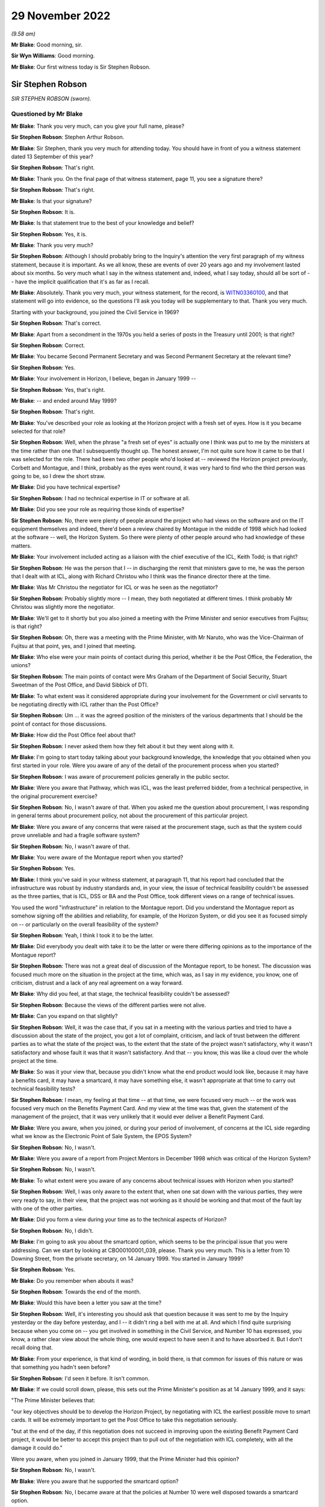 .. raw:: html

   <a id="hearing-link" href="https://www.postofficehorizoninquiry.org.uk/hearings/phase-2-29-november-2022">Official hearing page</a>

29 November 2022
================

.. raw:: html

   <div id="hearing-meta">
   <iframe width="200" height="113" src="https://www.youtube-nocookie.com/embed/33115YfVcBA?rel=0&modestbranding=1" title="Sir Steve Robson and Lord Alistair Darling - Day 25 AM (29 Nov 2022) -Post Office Horizon IT Inquiry" frameborder="0" allow="picture-in-picture; web-share" allowfullscreen></iframe>
   <iframe width="200" height="113" src="https://www.youtube-nocookie.com/embed/67DiLzIPcuA?rel=0&modestbranding=1" title="Lord Alistair Darling and Tony Kearns - Day 25 PM (29 Nov 2022) - Post Office Horizon IT Inquiry" frameborder="0" allow="picture-in-picture; web-share" allowfullscreen></iframe>
   </div>

*(9.58 am)*

**Mr Blake**: Good morning, sir.

**Sir Wyn Williams**: Good morning.

**Mr Blake**: Our first witness today is Sir Stephen Robson.

Sir Stephen Robson
------------------

*SIR STEPHEN ROBSON (sworn).*

Questioned by Mr Blake
^^^^^^^^^^^^^^^^^^^^^^

**Mr Blake**: Thank you very much, can you give your full name, please?

.. rst-class:: indented

**Sir Stephen Robson**: Stephen Arthur Robson.

**Mr Blake**: Sir Stephen, thank you very much for attending today. You should have in front of you a witness statement dated 13 September of this year?

.. rst-class:: indented

**Sir Stephen Robson**: That's right.

**Mr Blake**: Thank you.  On the final page of that witness statement, page 11, you see a signature there?

.. rst-class:: indented

**Sir Stephen Robson**: That's right.

**Mr Blake**: Is that your signature?

.. rst-class:: indented

**Sir Stephen Robson**: It is.

**Mr Blake**: Is that statement true to the best of your knowledge and belief?

.. rst-class:: indented

**Sir Stephen Robson**: Yes, it is.

**Mr Blake**: Thank you very much?

.. rst-class:: indented

**Sir Stephen Robson**: Although I should probably bring to the Inquiry's attention the very first paragraph of my witness statement, because it is important.  As we all know, these are events of over 20 years ago and my involvement lasted about six months.  So very much what I say in the witness statement and, indeed, what I say today, should all be sort of -- have the implicit qualification that it's as far as I recall.

**Mr Blake**: Absolutely.  Thank you very much, your witness statement, for the record, is `WITN03360100 <https://www.postofficehorizoninquiry.org.uk/evidence/witn03360100-sir-steve-robson-witness-statement>`_, and that statement will go into evidence, so the questions I'll ask you today will be supplementary to that.  Thank you very much.

Starting with your background, you joined the Civil Service in 1969?

.. rst-class:: indented

**Sir Stephen Robson**: That's correct.

**Mr Blake**: Apart from a secondment in the 1970s you held a series of posts in the Treasury until 2001; is that right?

.. rst-class:: indented

**Sir Stephen Robson**: Correct.

**Mr Blake**: You became Second Permanent Secretary and was Second Permanent Secretary at the relevant time?

.. rst-class:: indented

**Sir Stephen Robson**: Yes.

**Mr Blake**: Your involvement in Horizon, I believe, began in January 1999 --

.. rst-class:: indented

**Sir Stephen Robson**: Yes, that's right.

**Mr Blake**: -- and ended around May 1999?

.. rst-class:: indented

**Sir Stephen Robson**: That's right.

**Mr Blake**: You've described your role as looking at the Horizon project with a fresh set of eyes.  How is it you became selected for that role?

.. rst-class:: indented

**Sir Stephen Robson**: Well, when the phrase "a fresh set of eyes" is actually one I think was put to me by the ministers at the time rather than one that I subsequently thought up.  The honest answer, I'm not quite sure how it came to be that I was selected for the role.  There had been two other people who'd looked at -- reviewed the Horizon project previously, Corbett and Montague, and I think, probably as the eyes went round, it was very hard to find who the third person was going to be, so I drew the short straw.

**Mr Blake**: Did you have technical expertise?

.. rst-class:: indented

**Sir Stephen Robson**: I had no technical expertise in IT or software at all.

**Mr Blake**: Did you see your role as requiring those kinds of expertise?

.. rst-class:: indented

**Sir Stephen Robson**: No, there were plenty of people around the project who had views on the software and on the IT equipment themselves and indeed, there'd been a review chaired by Montague in the middle of 1998 which had looked at the software -- well, the Horizon System.  So there were plenty of other people around who had knowledge of these matters.

**Mr Blake**: Your involvement included acting as a liaison with the chief executive of the ICL, Keith Todd; is that right?

.. rst-class:: indented

**Sir Stephen Robson**: He was the person that I -- in discharging the remit that ministers gave to me, he was the person that I dealt with at ICL, along with Richard Christou who I think was the finance director there at the time.

**Mr Blake**: Was Mr Christou the negotiator for ICL or was he seen as the negotiator?

.. rst-class:: indented

**Sir Stephen Robson**: Probably slightly more -- I mean, they both negotiated at different times.  I think probably Mr Christou was slightly more the negotiator.

**Mr Blake**: We'll get to it shortly but you also joined a meeting with the Prime Minister and senior executives from Fujitsu; is that right?

.. rst-class:: indented

**Sir Stephen Robson**: Oh, there was a meeting with the Prime Minister, with Mr Naruto, who was the Vice-Chairman of Fujitsu at that point, yes, and I joined that meeting.

**Mr Blake**: Who else were your main points of contact during this period, whether it be the Post Office, the Federation, the unions?

.. rst-class:: indented

**Sir Stephen Robson**: The main points of contact were Mrs Graham of the Department of Social Security, Stuart Sweetman of the Post Office, and David Sibbick of DTI.

**Mr Blake**: To what extent was it considered appropriate during your involvement for the Government or civil servants to be negotiating directly with ICL rather than the Post Office?

.. rst-class:: indented

**Sir Stephen Robson**: Um ... it was the agreed position of the ministers of the various departments that I should be the point of contact for those discussions.

**Mr Blake**: How did the Post Office feel about that?

.. rst-class:: indented

**Sir Stephen Robson**: I never asked them how they felt about it but they went along with it.

**Mr Blake**: I'm going to start today talking about your background knowledge, the knowledge that you obtained when you first started in your role.  Were you aware of any of the detail of the procurement process when you started?

.. rst-class:: indented

**Sir Stephen Robson**: I was aware of procurement policies generally in the public sector.

**Mr Blake**: Were you aware that Pathway, which was ICL, was the least preferred bidder, from a technical perspective, in the original procurement exercise?

.. rst-class:: indented

**Sir Stephen Robson**: No, I wasn't aware of that.  When you asked me the question about procurement, I was responding in general terms about procurement policy, not about the procurement of this particular project.

**Mr Blake**: Were you aware of any concerns that were raised at the procurement stage, such as that the system could prove unreliable and had a fragile software system?

.. rst-class:: indented

**Sir Stephen Robson**: No, I wasn't aware of that.

**Mr Blake**: You were aware of the Montague report when you started?

.. rst-class:: indented

**Sir Stephen Robson**: Yes.

**Mr Blake**: I think you've said in your witness statement, at paragraph 11, that his report had concluded that the infrastructure was robust by industry standards and, in your view, the issue of technical feasibility couldn't be assessed as the three parties, that is ICL, DSS or BA and the Post Office, took different views on a range of technical issues.

You used the word "infrastructure" in relation to the Montague report.  Did you understand the Montague report as somehow signing off the abilities and reliability, for example, of the Horizon System, or did you see it as focused simply on -- or particularly on the overall feasibility of the system?

.. rst-class:: indented

**Sir Stephen Robson**: Yeah, I think I took it to be the latter.

**Mr Blake**: Did everybody you dealt with take it to be the latter or were there differing opinions as to the importance of the Montague report?

.. rst-class:: indented

**Sir Stephen Robson**: There was not a great deal of discussion of the Montague report, to be honest.  The discussion was focused much more on the situation in the project at the time, which was, as I say in my evidence, you know, one of criticism, distrust and a lack of any real agreement on a way forward.

**Mr Blake**: Why did you feel, at that stage, the technical feasibility couldn't be assessed?

.. rst-class:: indented

**Sir Stephen Robson**: Because the views of the different parties were not alive.

**Mr Blake**: Can you expand on that slightly?

.. rst-class:: indented

**Sir Stephen Robson**: Well, it was the case that, if you sat in a meeting with the various parties and tried to have a discussion about the state of the project, you got a lot of complaint, criticism, and lack of trust between the different parties as to what the state of the project was, to the extent that the state of the project wasn't satisfactory, why it wasn't satisfactory and whose fault it was that it wasn't satisfactory.  And that -- you know, this was like a cloud over the whole project at the time.

**Mr Blake**: So was it your view that, because you didn't know what the end product would look like, because it may have a benefits card, it may have a smartcard, it may have something else, it wasn't appropriate at that time to carry out technical feasibility tests?

.. rst-class:: indented

**Sir Stephen Robson**: I mean, my feeling at that time -- at that time, we were focused very much -- or the work was focused very much on the Benefits Payment Card.  And my view at the time was that, given the statement of the management of the project, that it was very unlikely that it would ever deliver a Benefit Payment Card.

**Mr Blake**: Were you aware, when you joined, or during your period of involvement, of concerns at the ICL side regarding what we know as the Electronic Point of Sale System, the EPOS System?

.. rst-class:: indented

**Sir Stephen Robson**: No, I wasn't.

**Mr Blake**: Were you aware of a report from Project Mentors in December 1998 which was critical of the Horizon System?

.. rst-class:: indented

**Sir Stephen Robson**: No, I wasn't.

**Mr Blake**: To what extent were you aware of any concerns about technical issues with Horizon when you started?

.. rst-class:: indented

**Sir Stephen Robson**: Well, I was only aware to the extent that, when one sat down with the various parties, they were very ready to say, in their view, that the project was not working as it should be working and that most of the fault lay with one of the other parties.

**Mr Blake**: Did you form a view during your time as to the technical aspects of Horizon?

.. rst-class:: indented

**Sir Stephen Robson**: No, I didn't.

**Mr Blake**: I'm going to ask you about the smartcard option, which seems to be the principal issue that you were addressing.  Can we start by looking at CBO00100001\_039, please.  Thank you very much.  This is a letter from 10 Downing Street, from the private secretary, on 14 January 1999.  You started in January 1999?

.. rst-class:: indented

**Sir Stephen Robson**: Yes.

**Mr Blake**: Do you remember when abouts it was?

.. rst-class:: indented

**Sir Stephen Robson**: Towards the end of the month.

**Mr Blake**: Would this have been a letter you saw at the time?

.. rst-class:: indented

**Sir Stephen Robson**: Well, it's interesting you should ask that question because it was sent to me by the Inquiry yesterday or the day before yesterday, and I -- it didn't ring a bell with me at all.  And which I find quite surprising because when you come on -- you get involved in something in the Civil Service, and Number 10 has expressed, you know, a rather clear view about the whole thing, one would expect to have seen it and to have absorbed it.  But I don't recall doing that.

**Mr Blake**: From your experience, is that kind of wording, in bold there, is that common for issues of this nature or was that something you hadn't seen before?

.. rst-class:: indented

**Sir Stephen Robson**: I'd seen it before.  It isn't common.

**Mr Blake**: If we could scroll down, please, this sets out the Prime Minister's position as at 14 January 1999, and it says:

"The Prime Minister believes that:

"our key objectives should be to develop the Horizon Project, by negotiating with ICL the earliest possible move to smart cards.  It will be extremely important to get the Post Office to take this negotiation seriously.

"but at the end of the day, if this negotiation does not succeed in improving upon the existing Benefit Payment Card project, it would be better to accept this project than to pull out of the negotiation with ICL completely, with all the damage it could do."

Were you aware, when you joined in January 1999, that the Prime Minister had this opinion?

.. rst-class:: indented

**Sir Stephen Robson**: No, I wasn't.

**Mr Blake**: Were you aware that he supported the smartcard option?

.. rst-class:: indented

**Sir Stephen Robson**: No, I became aware at that the policies at Number 10 were well disposed towards a smartcard option.

**Mr Blake**: At paragraph 15 of your witness statement, you've said that, as a result of your negotiations, the benefit card would be abandoned and the smartcard would be introduced.  That's obviously very consistent with the Prime Minister's position set out here.  Where was your negotiating position coming from?

.. rst-class:: indented

**Sir Stephen Robson**: Well, it was coming from the negotiating brief I was given by ministers, which is set out in paragraph 9 of my evidence.

**Mr Blake**: And which ministers was that?

.. rst-class:: indented

**Sir Stephen Robson**: Well, it would have been combined efforts of the Secretary of State for Social Security, Secretary of State for DTI, and the Chief Secretary of the Treasury.

**Mr Blake**: To what extent during your involvement, did you consider you were taking forward the Prime Minister's decision, as opposed to those ministers' decisions?

.. rst-class:: indented

**Sir Stephen Robson**: Well, at a later stage in the inquiry, in May time, the Prime Minister came up with three very clear -- what were described by Number 10 as political objectives for the negotiation and, in the latter stage of the negotiation, they were very important.

**Mr Blake**: But --

.. rst-class:: indented

**Sir Stephen Robson**: I mean, as I've seen this thing -- as I say, I don't recall having seen it before, but it is sort of reflected in the negotiating brief I was given as set out in paragraph 9.

**Mr Blake**: Thank you.  Moving now to February 1999, can we look at HMT00000020, please.  Thank you very much.  This is a note from Peter Schofield to yourself.  Who was Peter Schofield?

.. rst-class:: indented

**Sir Stephen Robson**: Peter Schofield was one of the key people working with me on this project.

**Mr Blake**: Which Department was --

.. rst-class:: indented

**Sir Stephen Robson**: He was a Treasury person.

**Mr Blake**: Thank you.  This note begins with:

"You met with Keith Todd and Richard Christou ... on 29 January."

So in your first month of involvement you had met with Keith Todd and Richard Christou --

.. rst-class:: indented

**Sir Stephen Robson**: Yeah.

**Mr Blake**: -- and Peter Schofield was also present.  I'm going to read to you the final few paragraphs.  Can we look at the page, the bottom of the second page, and it's paragraph 5.  I'm going to read it for the record. Paragraph 5 says:

"You asked whether the payment of benefits into these social bank accounts, accessed by a smartcard, would be a way of moving to ACT without the transitional phase of a benefit payment card.  This would take the BA out of the contract, leaving them to concentrate on getting their own IT systems ready for ACT.  For people who wanted it, there could be some means of transferring money from social bank accounts to conventional bank accounts, but many people would still go to post offices to obtain their benefits -- either because they do not have another bank account or just because of inertia. This would help maintain footfall, and give a customer base from which to launch Citizen-centric Government and other applications for the smartcard.

"Christou said they would look at this over the weekend -- at the commercial and financing implications and whether it was technically possible without making significant changes to hardware.  He hoped to have complete a broadbrush 'stress test' of this option by Monday (1 February).

"Todd emphasised the pressure he was under on timing."

Now, the reference there, "Christou said he would look at it over the weekend", do you think it was appropriate at this stage -- so February 1999 -- for there to be yet another option on the table with regards to the Horizon project, in this case the smartcard option?

.. rst-class:: indented

**Sir Stephen Robson**: Yes, I think there was because, as I say, it was -- it seemed clear to me, and I think to others, that the situation of the benefit card project was such that it was never going to be successfully delivered, so it made sense to start looking at alternatives.

**Mr Blake**: The mention there by Mr Christou, that they would look at it over the weekend, it seems as though things are moving quite rapidly and considerations such as this are happening at quite some speed.  Do you agree with that?

.. rst-class:: indented

**Sir Stephen Robson**: Yes.

**Mr Blake**: Again, do you think it was appropriate for quite fundamental changes to be being discussed at this stage in respect of the Horizon project at speed?

.. rst-class:: indented

**Sir Stephen Robson**: Well, yes, it was because, as far as I was concerned, the project was going down a cul-de-sac and, therefore, it made sense to start looking for some alternative, because every day that passed was consuming more time and more money.

**Mr Blake**: To what extent do you think that these kinds of further options, that were being discussed at this stage, impacted or detracted from looking at the technical issues that were arising at that stage?

.. rst-class:: indented

**Sir Stephen Robson**: Well, I don't think they were because, in the pack of paper you sent me, there's evidence that the people working on the project were still exchanging letters about it, as late as May.

**Mr Blake**: With regard to, for example, the Government's approach to the project?

.. rst-class:: indented

**Sir Stephen Robson**: No, this was regards, you know, questions about whether it should go in to live testing or not.  So a lot of work -- all I'm trying to respond to your point is that work was continuing on the project, despite the fact that these alternatives were being looked at.

**Mr Blake**: Absolutely, but in your statement you said that, for example, because there were so many different opinions at that stage, it wasn't really appropriate to be looking into the technical side of things, because we didn't know where it was going to end up?

.. rst-class:: indented

**Sir Stephen Robson**: No, I don't think that's quite what I was saying.  What I was saying was it wasn't very -- it wasn't possible to -- for me to draw conclusions on the technical state of the project because, whichever of the parties you talked to, had different views about it and different opinions on whose fault it was that it wasn't working as it should have been.

So, as far as I was concerned, these differences of view and of behaviour were such that the Benefit Payment Card was most unlikely ever to be delivered satisfactory -- or to be delivered at all, and it made sense, therefore, to consider what the alternatives were, which is kind of what bringing a fresh pair of eyes is all about, I think.

**Sir Wyn Williams**: Could I ask you, Sir Stephen, the impression you're giving me is that you formed the view that the Benefit Payment Card would not come to fruition pretty early on in your involvement; is that correct?

.. rst-class:: indented

**Sir Stephen Robson**: That's right.

**Sir Wyn Williams**: Thank you.  Yes.

**Mr Blake**: One thing that you have just mentioned is discussions about testing, for example.  I'd like to take you to a couple of letters that you have seen from David Miller at the Post Office.  Can I just ask, it's paragraph 31 of your witness statement.  You say that, in April 1999, POCL were concerned that more testing would delay the project.  Can you tell us a little more about that, please.

.. rst-class:: indented

**Sir Stephen Robson**: Simply that this is what was -- is -- was said at the time in these letters and, you know, I took to be their view.  And the Benefits Agency wanted to carry on doing more testing before it went into a live trial, and POCL took a different view.  It was, you know, it was part of the -- it was a small example of the problems of the project.

**Mr Blake**: Were you aware of the Benefits Agency's concerns about the need for more testing?

.. rst-class:: indented

**Sir Stephen Robson**: Yes, I was.

**Mr Blake**: What did you think about them at the time?

.. rst-class:: indented

**Sir Stephen Robson**: Well, as I say in the witness statement, my view was that, in the context of moving to a new project of some sort, it was important that the contracts were set up in a way that allowed the proper exceptions test to be set out.

**Mr Blake**: Let's look at those two documents.  Can we start with POL00028407, please.  This is a letter of 1 April to Vince Gaskell.  Perhaps we can just look at the final page.  It says there, in the "Conclusion" in this letter from David Miller, the Horizon project programme director:

"One can always argue that more comfort could be gained from a further Model Office test cycle.  However, the results from the Target Testing, together with other points made above, lead us to the very clear conclusion that:

"there are no outstanding faults that prevent entry to Live Trial

"the stability of the solution in Target Testing gives confidence that there is no major risk of new faults arising ...

"the BA and POCL can obtain further assurance by the planned additional testing activities ...

"required changes can be included in the Pathway service in a controlled manner ...

"the current testing status cannot justify two more months of additional Model ... testing.

"The Post Office and ICL and Fujitsu, strongly endorse this conclusion, and this view will be represented at the highest levels.  We could not agree to a continuation of testing that effectively would result in a 6-month delay to rollout until after Year 2000.  I trust that the BA will also be able to support this conclusion."

Is that an example of the kind of thing that you've talked about in your witness statement, about the Post Office being concerned that more testing -- in this case, model office testing -- would delay the project?

.. rst-class:: indented

**Sir Stephen Robson**: Correct, yes.

**Mr Blake**: Can we look at one more example POL00028406, thank you very much.  I'd just like to look at the paragraph under "General Points".  Again, this a letter to Vince Gaskell from David Miller in his position as Horizon programme director, and it says there:

"I understand your concern about the impact of errors on the DSS and our joint need for a high quality system.  But we are not asking the DSS to accept the system or to proceed with rollout at this time.  We are moving to a live trial in 300 offices with 4 to 5 months of further operational experience before a decision on contractual acceptance.  This gives the opportunity to evaluate the fitness for purpose of the solution in the field while in parallel carrying out continuing testing, for example in the multi-benefit model office.  What we have to judge at this time is the manageability of the risk of the entry to Live Trial and to balance this with the cost and delay to all parties of a further postponement of rollout."

Were these kinds of points quite typical during your period of involvement?

.. rst-class:: indented

**Sir Stephen Robson**: Yes, they were.

**Mr Blake**: Thank you very much.  To what extent do you consider that all of the various options that were still in play as at April 1999 influenced the decision of the Post Office to just get on with Horizon, irrespective of where they were at on a technical level?

.. rst-class:: indented

**Sir Stephen Robson**: Well, I think the Post Office still hoped that the Benefit Payment Card could be delivered successfully. I mean, in my mind, it was a vain hope but I think they still did and they worked accordingly, and I think they found it very hard to see how any alternative was going to serve them well in the future.

**Mr Blake**: These kinds of discussions about not carrying out further model office testing at that stage, for example, were you or anyone around you concerned that the impression given by the Post Office was that they wanted to rush things out?

.. rst-class:: indented

**Sir Stephen Robson**: Well, they certainly wanted to press on.  I mean, they were certainly concerned about slippage of the timescale of the whole project.  So yes, in that sense, it was.

**Mr Blake**: Thank you very much.  I'm going to move on to a different topic now and that's matters relating to the Prime Minister.  You were present during a meeting between the Prime Minister and Mr Naruto in April 1999; is that right?

.. rst-class:: indented

**Sir Stephen Robson**: Yes.

**Mr Blake**: Was that the only such meeting that you were present at?

.. rst-class:: indented

**Sir Stephen Robson**: Yes.

**Mr Blake**: Would you, when you came to this project, have expected such a level of Prime Ministerial involvement in the matter?

.. rst-class:: indented

**Sir Stephen Robson**: Yes, I think I would.  I mean this was a major project that was going wrong and it had, potentially, widespread repercussions, not just for the public sector but for all the subpostmasters involved in running the Post Office system.

**Mr Blake**: What do you recall of that particular meeting in April 1999?

.. rst-class:: indented

**Sir Stephen Robson**: Um ... it was fundamentally a courtesy meeting on the Prime Minister's part.  Mr Naruto came to press the case for getting a legally binding agreement quite quickly, he said, I think, at the time before the Fujitsu board meeting in late April.  The Prime Minister gave him no such commitments but did it very pleasantly.

**Mr Blake**: To what extent did Fujitsu's financial position at that stage affect the Prime Minister's position, as far as you could tell?

.. rst-class:: indented

**Sir Stephen Robson**: Well, I think the Prime Minister was conscious of Fujitsu being a major inward investor in the UK and he also was aware that they -- the prospect of this project not working would have adverse consequences for them. I'm not sure whether, at that stage, he'd quite been informed about the possible impact on their accounts of having to make a provision for the Pathway Project but he'd become conscious of it at a later stage.

**Mr Blake**: Thank you.  Can we look at one document that you have seen very recently, and that's `CBO00000046 <https://www.postofficehorizoninquiry.org.uk/evidence/cbo00000046-letter-pm-mr-sekizawa-fujitsu-chair-re-aycliffe-closure-draft>`_.  This is a letter from the Prime Minister, and to Mr Sekizawa of Fujitsu, and it says there:

"I was most grateful to receive your kind letter of 19 March.

"I have indeed maintained a close personal interest in developments at Aycliffe and have been enormously encouraged by your company's unreserved and wholehearted commitment to the work of the Response Group."

Do you recall what happened at Aycliffe?

.. rst-class:: indented

**Sir Stephen Robson**: Not really.  I seem to remember there was a closure of a Fujitsu establishment there.

**Mr Blake**: Thank you.  Perhaps we could go to the next paragraph. Just to summarise this letter -- I think you've seen it very recently, so I'll just read couple of lines.  It says there --

"The fate of your former employees was of particular concern to me."

Then the next paragraph says:

"Meanwhile, however, it was also important that every possible opportunity should be explored in order to find a buyer for the plant who could make use of the existing skills base."

Perhaps we could go over the page, please -- thank you -- and the final paragraph there says:

"The Aycliffe closure was a major set back for all concerned, but I assure you that my colleagues and I place great value on Fujitsu's deep and longstanding commitment to the United Kingdom.  Your contribution to the competitiveness of our telecommunications and IT industries has been outstanding, and I wish you every success for the future."

Were there at the meeting that you were at, shortly after this letter was sent, any discussions about Fujitsu's plants closing in the Prime Minister's constituency?

.. rst-class:: indented

**Sir Stephen Robson**: Not that I recall.

**Mr Blake**: What do you recall about the Prime Minister's discussions at that meeting?

.. rst-class:: indented

**Sir Stephen Robson**: The one with Mr Naruto?

**Mr Blake**: Yes.

.. rst-class:: indented

**Sir Stephen Robson**: As I say, Mr Naruto came along and pressed for a decision on the Horizon project and pressed for one to be made in time for his board meeting in April.  The Prime Minister listened to him, politely, but gave no such commitment.

**Mr Blake**: If the Prime Minister had mentioned matters relating to his constituency, do you think you would have remembered that?

.. rst-class:: indented

**Sir Stephen Robson**: Probably not, to be honest.

**Mr Blake**: Would it have surprised you?

.. rst-class:: indented

**Sir Stephen Robson**: No.  I mean, when the Prime Minister, or indeed any minister, meets someone who has had some involvement with their constituency, albeit not the main meeting -- point of the meeting, it often does get mentioned.

**Mr Blake**: Thank you.  Can we look at CBO00000022\_002, please. This is a letter from 10 Downing Street to the Chief Secretary's office.  It's from Jeremy Heywood, the Principal Private Secretary, and this is towards the end of your period of involvement.  I'm just going to read to you three paragraphs from that letter.  Perhaps we could just scroll down slightly.

So the first substantive paragraph there says:

"The Prime Minister has now discussed this with the Chancellor, who set out in more detail the Treasury's concerns about signing up today to Option B1."

I think option B1 was the smartcard option; is that right?

.. rst-class:: indented

**Sir Stephen Robson**: That's right.

**Mr Blake**: "The Chancellor said that this would be something of a leap in the dark.  For example, it was not clear what discussions had taken place with the banks on the viability of this option; what demand there would be for the new smart card; or how willing benefit recipients who already had bank accounts would be to use the proposed POCL bank accounts.  We needed more time to bottom [out] these issues.  It would be wrong to commit the Government now to an option that would cost £400 million more over the CSR2 period than the best alternative.  This would simply divert resources away from the Government's key priorities [to] the next CSR.

"Against this background, the only sensible course of action would be to buy more time to consider all the options in much more depth.  The most rational option would probably be termination."

Can I just pause there.  Were you aware, at that stage, that the Prime Minister's view was that the most rational option would probably be termination?

.. rst-class:: indented

**Sir Stephen Robson**: No, I wasn't.  I actually think those words might be the words of the Chancellor at the time.  I mean, my reading of this letter was that that was still the Chancellor's opening kind of commentary.

**Mr Blake**: Was that a view that was shared by others, to the best of your recollection?

.. rst-class:: indented

**Sir Stephen Robson**: I don't think ... I mean, there were certainly people involved in it who thought that termination might have been the best option, you know, if we were starting with a kind of clean sheet, as it were, but I don't think there were many people who thought that termination was very attractive, because the -- quite apart from the problems with the Post Office and what were you going to do to make the counters more efficient and win more business, there were real risks with a termination that we could well -- we the Government, the public sector -- could well have been seen as doing this termination for convenience, in which case the cost, in terms of settling with ICL, would have been high.

**Mr Blake**: Thank you.  I'm going to continue.  It says:

"But given where we are starting from with ICL, it would probably be best to commit now to Option B3 and agree to do further intensive work on Option B1 over the next three months.  He therefore proposed that Steve Robson should write to ICL this evening along the lines of the attached draft", and there's a draft attached to this letter.

It continues:

"The Prime Minister said that he had not had time to look into ... the options in detail.  Starting with a clean sheet, it was doubtful whether we would want to devote substantial new resources to a project that appeared to be designed largely to prop up the Post Office network.  However, we were not starting from a clean sheet.  He was content for the Chancellor to go over his concerns in more detail with Lord Falconer and other interested parties, to try to find an agreed way forward.  Any solution should meet three key political requirements."

I think these were the ones you were referring to at the beginning of your evidence --

.. rst-class:: indented

**Sir Stephen Robson**: That's right.

**Mr Blake**: -- and those are:

"(i) we did not want a huge political row, with the Post Office or the SubPostmasters' lobby claiming that the entire rural network had been put in danger by the Government;

"(ii) we should not put ICL's whole future at risk; and

"(iii) it would be important to ensure that the Government had a fully defensible position vis à vis the PAC."

Were you aware of what the first of those political requirements meant, in respect of not wanting a huge political row with the Post Office or the subpostmasters?

.. rst-class:: indented

**Sir Stephen Robson**: I know what it meant in terms of the words on the piece of paper.  What it meant in practice was less easy to fathom.

**Mr Blake**: Can you expand upon that?

.. rst-class:: indented

**Sir Stephen Robson**: Well, simply, you know, who -- it was hard to know what it -- what might trigger -- I mean, one can see that if the Post Office and subpostmasters had felt they were being totally abandoned, then it could indeed trigger a huge row, but things that were less than total abandonment, how big a row they would produce was something of conjecture.

**Mr Blake**: Do you know where the message was coming from in respect of the subpostmasters?  So there's reference there to the Post Office and subpostmasters, where was the message coming from, in respect of the concern being that the rural network might be put in danger?

.. rst-class:: indented

**Sir Stephen Robson**: Well, I mean, I don't think a message was, at that time, being received but messages of that sort had been received in the past, and they tended to come from the Post Office itself, from DTI as a sponsor Department, and also from the National Federation of SubPostmasters.

**Mr Blake**: Can we look at HMT00000028, please.  This a note from yourself on 20 May 1999, so quite close to the end of your involvement, to the Chief Secretary.  Perhaps we could start at page 2, please.  This sets out some of the background.  Paragraph 3 says:

"Against this background, we have been seeking a deal with ICL based on option B3.  This involves abandoning the benefit ... card.  POCL would buy the basic ICL Horizon platform.  BA would move to ACT over the period 2003-05.  This option could provide a platform on which to build POCL's network banking strategy and for Modern Government services."

So, toward the end of your involvement, was this the position that was being reached, or discussed?

.. rst-class:: indented

**Sir Stephen Robson**: This was a position that had been reached, yes.

**Mr Blake**: Can we look over to page 4, please, at the bottom of that page.  I'm just, again, going to read, for the record, a few paragraphs; it's going to be paragraphs 9 to 11.  Paragraph 9 says:

"As regards the Post Office and subpostmasters, I cannot claim the Post Office are happy with this deal. Their chairman's views were set out in his letter of 18 May (attached) [and I'll take you to that letter in a moment].  They really want the option A -- the Benefit Payment Card.  If the proposed deal goes ahead, the chairman set out certain terms including a delay in the start of ACT until 2005.  This would have a seriously adverse impact (some £200-250 million) on the NPV of the deal.

"He also wants guarantees on income from, and funding by, the Government and a firm commitment by the Government to use the POCL system 'extensively for existing and new services'.  It is hard to see how these can be given.  The Government will presumably want to use the best value suppliers for its services and not tie itself to POCL regardless of cost.

"The subpostmasters will no doubt be unhappy with the loss of the [Benefit Payment Card] and the timing of the move to ACT.  But we would be providing them with an IT system which will automate their basic services, and provide a platform for Modern government and Network banking."

I'm going to take you to the letter from the chairman.  Just so that it's in your mind, one thing I'm going to be asking you is where that information from subpostmasters -- that's paragraph 11 -- was coming from.

Perhaps we can look at the letter, that is POL00028612.  I'll take this letter relatively quickly, because I think you have seen it, and the detail doesn't really matter, save that it doesn't really go into any detail about the views of the subpostmasters.  Perhaps if we scroll down and over to the next page and scroll down to the bottom of the next page.

There is there concern in the penultimate paragraph. It says:

"In such circumstances it would be impossible for us to sustain the current nationwide network."

So there are concerns there being raised by the Post Office about the network but I don't believe there is anything in that letter that raises concerns in particular from the subpostmasters.

I'll take you to another document, and that relates to a meeting that you had with Stuart Sweetman on 18 May.  Perhaps we can look at that, that's NFSP00000157.  So this is a fax to Colin Baker from Stuart Sweetman, and it seems to the effect that he's staying in a hotel in London.  I will read that letter out to assist.  It says:

"Dear Colin

"It is now 4.15 am and I've just arrived home having been at the Treasury with Steve Robson (2nd Permanent Secretary) and then a meeting with Stephen Byers and Alan Milburn at the House of Commons."

Just pausing there, do you remember that meeting at all?

.. rst-class:: indented

**Sir Stephen Robson**: No, I don't.

**Mr Blake**: You don't remember the meeting?

.. rst-class:: indented

**Sir Stephen Robson**: I don't remember --

**Mr Blake**: No?

.. rst-class:: indented

**Sir Stephen Robson**: Well, I had quite a lot of meetings with Milburn and Byers.

**Mr Blake**: And with Sweetman?

.. rst-class:: indented

**Sir Stephen Robson**: I'm not quite sure what the date of this is.

**Mr Blake**: If we look at the top, it's 18 May 1999?

.. rst-class:: indented

**Sir Stephen Robson**: I certainly don't recall a meeting around that time but it doesn't mean it didn't happen.

**Mr Blake**: It says:

"Things continue to move forward (but slowly).  It is clear there will be further meetings during the day preparing for another meeting of Ministers tomorrow afternoon."

So I suppose -- well, it's 4.46 on 18 May so perhaps the first meeting happened on 17 May, further meetings on 18 May.  Was that a particularly busy period of discussions with the --

.. rst-class:: indented

**Sir Stephen Robson**: Yes, it was, actually.

**Mr Blake**: "I now need some sleep and to be in London tomorrow."

So it may be that the Royal Hotel isn't in London, somebody might be able to tell me:

"I now need some sleep and to be in London tomorrow. I feel really guilty not coming to your conference and bringing your executive and delegates up to date with progress -- but I need to be in London.  Please pass on my apologies to the Conference."

Over the page:

"My message is that there has not yet been a decision by Ministers, matters remain finely balanced. I can confirm that the Ministers involved with the decision making are very aware of the concern that exists in the minds of subpostmasters up and down the country.  The Post Office Board and my team in POCL remain steadfast in our aims to secure a deal that is in the interests of all those in the business.

"My commitment is that within 24 hours of a decision on the way forward I will meet with the :abbr:`NFSP (National Federation of SubPostmasters)` Executive Committee to explain to you what has been decided and the implications for all concerned."

Thank you very much, that can be taken down.

So we're turning back to that note that you produced on 20 May to the Chief Secretary, which says that the subpostmasters will no doubt be unhappy with the loss of the Benefit Payment Card, et cetera.  Where would the information about the subpostmasters' views have come from?  Was Stuart Sweetman and the Post Office the ordinary route to express subpostmasters' views, or were you hearing directly from the National Federation, the :abbr:`CWU (Communication Workers Union)` or something else?

.. rst-class:: indented

**Sir Stephen Robson**: No, I wasn't hearing directly from the National Federation.  I had heard from Stuart Sweetman that, you know, that the subpostmasters were going to be unhappy about the BPC being lost.  The fact it's said in this submission of mine that -- I can't remember the precise words -- that by giving them the Horizon infrastructure, that may mean that they weren't quite so angry is purely speculation on my part.

**Mr Blake**: We saw earlier those letters from David Miller and his views on further testing.  In this period, in what were quite considerable crunch talks, what, if anything, was being said to you about concerns of the operation of the Horizon system?

.. rst-class:: indented

**Sir Stephen Robson**: Nothing was being said to me at this stage about that. I mean, apart from this sort of flow of letters that one saw now and again.

**Mr Blake**: Oh, do you mean the letters regarding not testing, not --

.. rst-class:: indented

**Sir Stephen Robson**: No -- yes, these letters that we've just been talking about.

**Mr Blake**: At the time of your involvement, from what you saw, what extent of consideration of the subpostmasters' position focused on ensuring the network had Horizon, had automation, rather than, for example the reliability or effectiveness of such a system?

.. rst-class:: indented

**Sir Stephen Robson**: Well, I think they were both were considerations. I mean, there was clearly no point in giving people IT systems that don't work, or not extant, anyhow.  But the situation in these latter months was that the benefit -- I don't think anybody was really arguing that the benefit card payment project was going to succeed.  I mean, the Post Office were hoping that it was going to succeed but I never had a robust case put to me by them that it was going to succeed and when, you know, the view was expressed that it was dysfunctional and not going to succeed, nobody really pushed back hard on that statement.

**Mr Blake**: To what extent were the discussions of the subpostmasters' position really focused on the fact that subpostmasters would want automation, rather than any wider concerns about the actual technical abilities or reliability of such a system?

.. rst-class:: indented

**Sir Stephen Robson**: Yes, the view was very much as you say: that the subpostmasters would want automation of the counters.

I mean, nobody actually suggested that it was all right if it was automation but it was flawed automation, but yes, the view was very much that they wanted automation and, by implication, automation that worked.

**Mr Blake**: It may be a given that they would want a system that worked but, to what extent during your period of involvement, was anybody raising with you concerns of subpostmasters regarding the Horizon system at that stage?

.. rst-class:: indented

**Sir Stephen Robson**: Nobody was raising any concerns of the subpostmasters at that stage.

**Mr Blake**: Thank you very much.  I have no further questions.  I'm not sure that anybody else -- yes, Mr Jacobs has some questions.

**Mr Jacobs**: Yes, Chair, could I just ask if you can see and hear me.

**Sir Wyn Williams**: I can hear you and no doubt in a moment I will see you.  It normally takes a second or two.

Yes, I can see you clearly now, Mr Jacob.

Questioned by Mr Jacobs
^^^^^^^^^^^^^^^^^^^^^^^

**Mr Jacobs**: Good morning, I ask questions on behalf of 156 subpostmasters who were the victims of this scandal and who, in the main part, gave evidence in February to May of this year.

I want to ask you about the meeting that you attended with Mr Naruto in April 1999.  You've said that Mr Naruto was pressing for a decision but do you recall whether he said anything else at that meeting?

.. rst-class:: indented

**Sir Stephen Robson**: I don't -- I regret to say don't recall him saying -- he may well have said other things but, I mean, the main message he gave at that meeting was very much he and his board needed a decision by, I think, 23 April.  It was a very precise date, anyhow.

**Mr Jacobs**: You said in answer to questions from Mr Blake that the Prime Minister was aware of adverse consequences surrounding Fujitsu and the project.

.. rst-class:: indented

**Sir Stephen Robson**: Well, he was aware, by the latter stages of this debate in May, that Fujitsu were very concerned about the prospect of having to make a large provision in their accounts for the Pathway project and was aware that this was a matter of considerable concern to Fujitsu.  And he was also aware that Fujitsu, if they weren't going to make this provision, really needed a decision from the Government in the latter part of May.

**Mr Jacobs**: Could I turn up a document, and this `BEIS0000336 <https://www.postofficehorizoninquiry.org.uk/evidence/beis0000336-note-meeting-between-mr-naruto-and-ambassador-re-horizon>`_.  It's a note from the British Embassy in relation to a meeting held with Mr Naruto in December 1998.  If we could go, please, to paragraph 9.

I'm afraid that's scrolling further down.  Yes, just slightly further up.

So there were three concerns that the British Embassy communicated as a result of their meeting with Mr Naruto a few months before, and one can see at paragraph 9, firstly, that Fujitsu would publicise their criticisms of the project management; secondly, the damage to the relationship between Her Majesty's Government and Japanese companies invested in Britain; and, thirdly, that:

"The waves created would be damaging politically at home and to the UK's position of strength vis à vis our European competitors".

The question I have for you is: did this reflect the view of the Government at the time when you attended the meeting in April 1999 with Mr Naruto?

.. rst-class:: indented

**Sir Stephen Robson**: No, I don't think it did.  I mean, as I say, the meeting was -- he was the one that made most of the running at the meeting.  As I recall it, the Prime Minister listened to him, you know, politely, and conspicuously avoided giving any commitments to him.  I don't recall the material in paragraph 9 here influencing the meeting.

**Mr Jacobs**: You were taken by Mr Blake to a document that was authored by you.  If we could go back to that briefly, it's HMT00000028, thank you.

If we go to page 2 of 5.  So these are the Prime Minister's three key political requirements that you set out, and you can see "we did not want a huge political row with the Post Office or subpostmasters lobby, claiming the entire rural network had been put in danger by the Government"; and (ii) we shouldn't put ICL's whole future at risk; and (iii) it would be important to ensure that the Government had a fully defensible position vis à vis the POCL.

I want wanted to look at (ii).  This political objective not to put ICL's whole future at risk, was that linked to the damage to international trade with Japan that that could cause?

.. rst-class:: indented

**Sir Stephen Robson**: Yes, I think it was reflective of his concerns that Britain should remain an attractive area for inward investment.  What I would say, now you've brought up these three objectives, as it turned out, objectives (ii) and (iii) did actually kind of end up with the same outcome, namely buying the hardware of the system, which also turned out to be the cheapest solution for the Government.

**Mr Jacobs**: Thank you.  Finally, the question that I am asked to put on behalf of my clients is: looking back, do you accept that the financial and political motivations that we see here overrode the need to produce a system that was suited to the need of the subpostmasters who were to operate Horizon on the ground, so to speak?

.. rst-class:: indented

**Sir Stephen Robson**: No, I don't, actually.  I mean, oddly enough, the easiest thing would have been to let the Horizon project continue and watch it slowly come to the end of the cul-de-sac it was already in, leaving, you know, subpostmasters and the Post Office with nothing at all.

That would have, you know, kind of accorded with what the Post Office really wanted to do.  It would have meant a considerable time of wasted effort and money, and one of the hardest things for a Government ever to do is to accept that a path it has set upon has been the wrong path; it has gone wrong.  Whatever else one might say about this episode was that, in the end, ministers did accept that and faced up to it.

**Mr Jacobs**: I'm just going to see if there are any more questions I have to ask of you.  Nothing else.  Thank you very much.

.. rst-class:: indented

**Sir Stephen Robson**: Thank you.

**Mr Blake**: Ms Page has some questions as well, sir.

Questioned by Ms Page
^^^^^^^^^^^^^^^^^^^^^

**Ms Page**: Flora Page, appearing for a group of the subpostmasters also.

.. rst-class:: indented

**Sir Stephen Robson**: Sorry, I didn't catch the last bit.

**Ms Page**: I'm also appearing for a group of subpostmasters.  Thank you.

We've looked at one section of this document but I'd like to look again please at HMT00000020.  This is a note from Mr Schofield about a meeting that you attended with the representatives of ICL, Mr Christou and Mr Todd.  So it took place on 29 January and, if we page go down to paragraph 4 on page 2, and we can just look really pretty much at that first sentence:

"Todd made the following points:

"he felt that the move to compulsory ACT was not as simple as the BA suggested."

He then goes on to set out number of the issues which he felt at that time were problematic, about moving to ACT, rather than having the benefit card continue; is that right?

.. rst-class:: indented

**Sir Stephen Robson**: Yes, I guess so, yes.

**Ms Page**: So, in other words, he, at that stage, was sort of more or less aligned with the Post Office position and wanting the Benefit Payment Card to continue; is that a fair representation?

.. rst-class:: indented

**Sir Stephen Robson**: I'm not sure it was.  I think the -- ICL, at that stage, were already quite interested in the smartcard solution.

**Ms Page**: Certainly, when we get to Mr Christou's interjection a bit later down, that's the one you've already seen, where he says, "We will look at it over the weekend", but this section from Mr Todd appears to be expressing reservations about it, does it not?

.. rst-class:: indented

**Sir Stephen Robson**: Well, it ... the third inset there, "likewise natural points of access which could be supported by a smartcard and Horizon infrastructure, but there probably would need to be a period of exclusivity" suggests to me that his mind wasn't closed --

**Ms Page**: Wasn't firmly set against, no?

.. rst-class:: indented

**Sir Stephen Robson**: Sorry?

**Ms Page**: Not firmly set against, no.

.. rst-class:: indented

**Sir Stephen Robson**: No, not at all.

**Ms Page**: But expressing number of reservations --

.. rst-class:: indented

**Sir Stephen Robson**: Well, yes.  I mean, all these things, you know, one has to sort of look at the context as well as the words. And, you know, Christou -- sorry, Todd, in this case, in a sense -- not in a sense, in reality, he was negotiating from the off and, therefore, one had to sort factor this into anything that you were saying, you know, quite how far was it the whole truth and nothing but the truth, or how far was it coloured by negotiations.

**Ms Page**: Yes, I see, so to some extent, this will have been, perhaps from your perspective as a negotiator, a window of opportunity in the sense that he wasn't closed to that idea --

.. rst-class:: indented

**Sir Stephen Robson**: That's right.

**Ms Page**: -- completely?

.. rst-class:: indented

**Sir Stephen Robson**: Yeah.

**Ms Page**: Well, that may then account for the document that I was going to take you to next, if I may, which is DWP00000202, and you may or may not be able to assist with this.  It's the final page of this, which is seemingly tacked on to a document which was sent to you, but it also refers -- it's dated 2 February and a little further down it refers to the same meeting that took place, it says, last Friday, and I've sort of looked at the dates and it's clearly the same meeting between you:

"Apparently Steve Robson had a meeting with Richard Christou and Keith Todd last Friday."

The author of this document says:

"There was a firm proposal from ICL that the Benefit Payment Card should be abandoned and that the DSS should move to ACT."

Was this perhaps a slightly wishful gloss on --

.. rst-class:: indented

**Sir Stephen Robson**: Well, as I said to you when you first raised the previous document, that I thought that ICL were more open minded than that -- than the paragraph that you drew my attention to, immediately suggested.  So, I mean, this again may be slightly -- slightly optimistic view of the meeting but it's not entirely wrong.

**Ms Page**: Yes, I see.  Perhaps you can help me with this.  I don't know if you can.  It's not clear who wrote this.  At the top it bears a reference "LCB", does that mean anything to you?

.. rst-class:: indented

**Sir Stephen Robson**: Sorry, I can't see the top now.

**Ms Page**: If we just scroll up, the reference seems to be somebody called "LCB".

.. rst-class:: indented

**Sir Stephen Robson**: No, it kind of looks like -- I mean, I don't know who "LCB" is.  Just looking at who was at the meeting, it suggests to me it was maybe a Benefits Agency document but that's pure speculation.

**Ms Page**: Yes, all right, thank you.  There's only one other document in question that I'd like to take you to, and that's HMT00000013, and this goes forward to May, and relates to a meeting again with ICL.  At the second paragraph, this is Peter Schofield, the author of this. He says:

"By the second meeting, ICL (Todd in particular) were clearly quite worked up.  We therefore allowed them to do most of the talking."

This is in the context of the reservation on accounts.  So, evidently, things were becoming difficult for ICL at this stage.  Were you under the impression that Mr Todd, in particular, that his personal position was on the line?

.. rst-class:: indented

**Sir Stephen Robson**: I had heard some suggestion of that.

**Ms Page**: Thank you.  Those are my questions.

**Mr Blake**: Thank you very much.

Sir, do you have any questions at all?

**Sir Wyn Williams**: No, I don't.  Thank you very much.

At the commencement of your evidence, Sir Stephen, Mr Blake expressed his gratitude for you attending.  Can I repeat my gratitude for you attending and also reading a good many documents, no doubt, before making a witness statement.  Thank you.

.. rst-class:: indented

**Sir Stephen Robson**: Thank you, sir.

**Mr Blake**: Thank you very much, sir.  Can I ask that we take a ten-minute break now and then we will have Lord Darling on screen.

**Sir Wyn Williams**: Certainly, yes.  What time will that be, just so I'm prompt?

**Mr Blake**: 11.10.

**Sir Wyn Williams**: Fine, all right.  Thank you very much.

*(11.02 am)*

*(A short break)*

*(11.11 am)*

**Mr Beer**: Good morning, sir.  Can I call Lord Alistair Darling, please.

**Sir Wyn Williams**: Yes.  Obviously there is a difference between the clock in the hall and my computer clock, which meant I joined a little early, so if anybody was listening, Lord Darling and I were exchanging pleasantries but nothing more, all right.

**Mr Beer**: Thank you, sir.

Lord Alistair Darling
---------------------

*LORD ALISTAIR DARLING (affirmed).*

Questioned by Mr Beer
^^^^^^^^^^^^^^^^^^^^^

**Mr Beer**: Thank you very much, Lord Darling.  My name is Jason Beer and I ask questions on behalf of the Inquiry. Can I ask your full name, please?

.. rst-class:: indented

**Lord Alistair Darling**: It's Alistair Maclean Darling.

**Mr Beer**: Can I start by expressing the Inquiry's thanks for you providing a witness statement to us of 41 pages and for giving evidence via video link today.  Can we look at your witness statement, please.  It's `WITN04200100 <https://www.postofficehorizoninquiry.org.uk/evidence/witn04200100-lord-alistair-darling-witness-statement>`_, and on page --

.. rst-class:: indented

**Lord Alistair Darling**: Yes, I've got it.

**Mr Beer**: Thank you.  On page 41 there should be a signature.  Is that your signature?

.. rst-class:: indented

**Lord Alistair Darling**: That's my signature, and that's the date on which I signed it.

**Mr Beer**: Thank you.  Can we just go back to page 33 of the witness statement, please.

.. rst-class:: indented

**Lord Alistair Darling**: Sorry, one moment.  Yes, I've got it.

**Mr Beer**: Yes, thank you.  In paragraph 97 there is a date, it says, "by April 1998."  Should that read "April 1999"?

.. rst-class:: indented

**Lord Alistair Darling**: Yes, it should, yes.

**Mr Beer**: Thank you very much, with that correction, are the contents of the witness statement true to the best of your knowledge and belief?

.. rst-class:: indented

**Lord Alistair Darling**: Yes, they are true to the best of my knowledge and belief.  As I say in the opening paragraphs of my statement, I have read all the papers the Inquiry has sent to me and I'm satisfied, on the basis of my own knowledge of what happened and what I've seen, that this is a true account of what happened.  But I do make the point that I know that I've not seen all the papers I saw at the time.

**Mr Beer**: Yes and, in particular, I think, you're concerned about papers that would have been marked up or marginally annotated by you; is that right?

.. rst-class:: indented

**Lord Alistair Darling**: Yes.  What these papers don't record are meetings that I might have had.  What is very important too is, in terms of my knowledge, you don't get letters just put in front of you.  You'll have a covering note from your private office saying, "You should be aware of this, this is what it's about, what do you want to do?"  But I cannot think of an instance where I saw papers during the time that I was a minister that I didn't put some remark on them, even a tick.  I know that because I saw papers from my time at the Treasury about 10 years ago and absolutely everything was the original documents that had seen.

No, I don't know if they still exist for the DSS or the DWP but I just make that point.  Having said that, I think what I've got in my statement is an attempt to answer all the questions the Inquiry put to me and it's done on the best of my knowledge and belief.  A lot of it, though, comes from my own recollection but it is fortified by some of the stuff that I've seen.  But just that caveat there may be stuff around that I haven't seen, you know, in the last 25 years, but if that's the case, no doubt you will draw that to my attention.

**Mr Beer**: Thank you.  Can I start with your background and experience.  I think you were part of the Labour Government that came to power after the general election on 1 May 1997, having been an opposition MP for about 10 years before that?

.. rst-class:: indented

**Lord Alistair Darling**: Yes, I was elected in 1987, so 10 years in opposition. I then was appointed as Chief Secretary and I remained a member of the Cabinet for 13 years until May 2010. Important to the Inquiry, I was Secretary of State, first, for Social Security and then, as we re-engineered it, the Department of Work and Pensions for four years between 1998 and 2002.

**Mr Beer**: Thank you.  So just after appointment or coming to power, you were appointed Chief Secretary to the Treasury, a period that you held for about a year and three months, until 27 July 1998; is that right?

.. rst-class:: indented

**Lord Alistair Darling**: Yes, that's right.

**Mr Beer**: So you were Stephen Byers' predecessor?

.. rst-class:: indented

**Lord Alistair Darling**: Yes, he was the Chief Secretary for a fairly short period after me, before he became Secretary of State for Trade and Industry.

**Mr Beer**: On that day, ie 27 July 1998, you became Secretary of State for Social Security, a position that are you held for just under three years until 8 June 2001; is that right?

.. rst-class:: indented

**Lord Alistair Darling**: That's right.

**Mr Beer**: They're the two posts with which the Inquiry is most concerned but, after that, you held a series of posts within Government until May 2010, when a new administration came to power?

.. rst-class:: indented

**Lord Alistair Darling**: That's right.

**Mr Beer**: Amongst those positions, there is one that I'm going to ask you about right at the end of our evidence session today, Secretary of State for Trade and Industry between 5 May 2006 and 28 June 2007, so about 14 months?

.. rst-class:: indented

**Lord Alistair Darling**: Yes, that's correct.

**Mr Beer**: Can I start, please, with some questions concerning your first awareness of Horizon, the Horizon project in Government.  The first communication that the Inquiry has been able to track down is a letter written to you by John Denham dated 12 August 1997.  Can we look at that, please.  It should come up on your screen. DWP00000095.

.. rst-class:: indented

**Lord Alistair Darling**: I'm not seeing anything yet.  Should I be?

**Mr Beer**: No, we're not either.  I'm getting a shake of the head from the document displayer.  DWP00000095.

Just bear with us, please.  Thank you.

Is that displayed on your screen, Lord Darling?

.. rst-class:: indented

**Lord Alistair Darling**: Not yet -- oh, it is now, yes -- oh, it's back again. Right.  I can see it now, yes.

**Mr Beer**: Thank you very much.  You'll see that it's a letter dated 12 August 1997.  You can see that amongst the extended copy list on the right-hand side.

.. rst-class:: indented

**Lord Alistair Darling**: Yes.

**Mr Beer**: It's from John Denham, then a minister in the DSS, more formally the Parliamentary under Secretary of State for Social Security.  Can you see that from the top?

.. rst-class:: indented

**Lord Alistair Darling**: I can, yes.

**Mr Beer**: If we just go to the third page, it's signed off, "PP'd" for Mr Denham, and scroll down, please.

.. rst-class:: indented

**Lord Alistair Darling**: Yes, I can see that.

**Mr Beer**: Thanks.  If we go back to the first page, please.  It's addressed to you in your position as Chief Secretary. Paragraph 1, if we read together:

"... our predecessors announced in May last year that the post office network and the payment of social security benefits across Post office counters Should be automated through a major PFI project.  The contract, rather unusually has three parties: my department and [POCL] as purchasers and ICL Pathway, originally a specially formed consortium but now a subsidiary company of ICL, as supplier."

Did you know anything about this contract before you took up your post as Secretary of State, as Chief Secretary?

.. rst-class:: indented

**Lord Alistair Darling**: I can't be sure of that because I haven't seen any papers from the Treasury.  However, as I sort of alluded to at the start of my evidence, I would not just have had this letter put in front of me, there would have been a covering note from my private secretary saying, you know, "What's this about, you ought to be concerned about it".  That sort of thing.  It could be that I had been previously advised about it.  I was advised about an awful lot of things as Chief Secretary because of the nature of the job but this is the first written evidence I've seen.  But I am relying, as I've said to you before, on what the Inquiry has been able to retrieve from the archives.

**Mr Beer**: Yes, and, in turn, what your former Department has disclosed to the --

.. rst-class:: indented

**Lord Alistair Darling**: Yes, yes.

**Mr Beer**: -- to the Inquiry.

.. rst-class:: indented

**Lord Alistair Darling**: Yes.

**Mr Beer**: The second paragraph provides that:

"The ambitions of the project are very large."

Then if we go to paragraph 3, please:

"A project to automate a wide range of functions in 19,000 post offices as well as social security payments to over 20 million people is inevitably complex, and that complexity brings with it serious risks.  The purpose of this letter is to alert you to the fact that the project is already seriously behind its original timetable, with equally serious consequences for the business case between our predecessors."

Then if we can look at paragraph 5, at the foot of the page, please, beginning "However", and then look at the sentence three from the bottom:

"The National Federation of SubPostmasters mounted vociferous campaigns against ACT [Automated Credit Transfer] when the previous Government gave any ... encouragement to ACT and has sought to maintain the role of post offices in paying benefits.  The decision by the previous government to go ahead with the current automation project appears to have been strongly influenced by this context."

.. rst-class:: indented

**Lord Alistair Darling**: Yes --

**Mr Beer**: Then:

"My view [Mr Denham's view] is that, if the commitment to this project had not already been made, we should at the very least question whether it is sensible to sustain an expensive and outmoded pattern of payment delivery as a means of delivering a hidden subsidy to the post office.  The question of whether we think it right to subsidise post offices is quite distinct from questions about the most efficient and secure way of paying benefits.  The problem with the previous government's approach is they have become inextricably confused."

To your recollection what view did you form about this at that time, with your Chief Secretary to the Treasury hat on?

.. rst-class:: indented

**Lord Alistair Darling**: Well, there's two elements.  I suppose the first one, that what John Denham was saying is that the Treasury ought to be aware of this, the project has slipped and therefore there will be financial consequences and, you know, that's a direct Treasury concern for obvious reasons.  But, looking at the bigger picture, if you like, I had a great deal of sympathy with what John Denham was saying.  He was a minister that I valued his judgement on things generally.

But, you know, I fully understand that, for the Post Office point of view, having guaranteed footfall is very, very important to them and, at that time, the majority of people in receipt of benefits would have to go to the Post Office to cash their giro to get their money.

Now, I can see that the last government, that's the government that was in power until 1997, was trying to find what you might call an elegant solution, whereby the Benefits Agency had a more secure way of making payments through a card but it would also mean, because the hard had to be used in a Post Office, it would guarantee footfall.

Now my view of it, and when I looked at John's letter in the subsequent correspondence, was that there were a number of problems with this, but the in-principle objection I had was, firstly, I did not think it was right that we should require people to go to a Post Office if they didn't want to.  Most people in their salaries got paid through ACT.  ACT had been up and running for years, the banks ran it and it worked. And there was no reason why the then DSS should not also use the ACT system.  In fact, I think I'm right in saying, even at that time, nearly a third of benefit payments were being made through ACT, it would save the Department about £400 million a year.

So I could not see the sense of using a card which, in any event, you know, it was subsequently clear to me, would have a limited life, because it would be redundant.

I think the second point, you know, which --

**Mr Beer**: Just before you go on, that document can come down from the screen.

This is just so the Chair can see you when you're giving your evidence, Lord Darling.

.. rst-class:: indented

**Lord Alistair Darling**: Sorry.

**Mr Beer**: No, of course.  You were about to move to a second point, I think.

.. rst-class:: indented

**Lord Alistair Darling**: Yes.  My second point was this, that, you know, part of the approach that we had towards welfare reform was we wanted to make it easy for people who'd got out -- come out of employment for whatever reason to get back in. And, in particular, you know, the Inquiry may recall that there was at that time there was a lot of stigma attached to people who were on benefits, political stigma, if you like, and I wanted to avoid a situation where if people came out of work, they would have to get their money paid through a card and had to go to the Post Office to get it, if they didn't want to do so.

Using the Post Office is fine but they shouldn't be forced to do it and I don't want to create a group of people who were somehow different.  So the more people were included in the financial system, through ACT, as far as I was concerned, the better, for a whole variety of reasons.

Then, of course, the third problem was this: that, you know, the more people you've got in a contract, the more likely it is that it's going to start to go wrong. And from what I saw, especially when I became Secretary of State, when the Montague -- Adrian Montague's Commission produced its report, it was evident that you had a problem here, you had parties who did not have a common interest.  And it seemed to me the project was doomed.  So, on principle, I was against what was proposed and, in practical terms, I was also concerned that the thing was never going to work.

And, you know, that's really -- that was in the front of my mind from the time that I arrived at the DSS until the problem was resolved, as far as the Benefit Payment Card was concerned, in the summer of 1999.

**Mr Beer**: Thank you very much for that, Lord Darling.  We'll see expression of those two or three points, I think, across your evidence --

.. rst-class:: indented

**Lord Alistair Darling**: They're in the statement, yes.

**Mr Beer**: -- this morning.

Can we turn to your reply, please, to Mr Denham's letter, CBO00000018.  If we just look at the second page, please, we'll see that it's signed off -- if we go down, please, thank you -- by you.

.. rst-class:: indented

**Lord Alistair Darling**: Yes.

**Mr Beer**: Then go back to the first page, it's dated 29 August 1997, and --

.. rst-class:: indented

**Lord Alistair Darling**: Yes.

**Mr Beer**: -- thanks Mr Denham for his letter of 12 August.  You thank him for giving you early warning of the further difficulties this major project is experiencing and say, in your paragraph 2, that you need to establish urgently whether the current project can be brought back on track:

"I hope it can, both in your Department's and the Post Office's interests."

Given what you've just said about the "in-principle" objection to the inclusion of the Benefit Payment Card in the programme and, therefore, the inclusion of the Benefits Agency or the DSS within it, why were you expressing a hope that the project can be brought back on track in his Department and the Post Office's interests?

.. rst-class:: indented

**Lord Alistair Darling**: Well, this is at the early stage.  You know, as you say it was -- I don't know if it was the first, but certainly the first sight I'd had of it.  And, obviously, from the Treasury's point of view if you're terminating a contract, it is possible that you're going to incur costs, and if the thing was -- can be made to work, then, you know, that's something the Treasury would support.  However, as I said to you, I think, if you go further down the letter, I think, from recollection, you know, I do say that there's -- whether or not we're doing the right thing is questionable, and I think --

**Mr Beer**: We're about to turn to that and in particular, the suggestion that there's some contingency planning that should be undertaken?

.. rst-class:: indented

**Lord Alistair Darling**: (Unclear).

**Mr Beer**: If we go --

.. rst-class:: indented

**Lord Alistair Darling**: Sorry, I don't want to jump ahead of myself -- of you, rather, but I do recall that Margaret Beckett wrote in similar terms and she got a more expansive reply from me, you know, really questioning whether or not this was the right thing to do.  But, you know, this was -- you know, we were, what, two months into Government at that stage?  We were committed to pretty tight spending totals, and the Chief Secretary and me would naturally say, "Well, you know, is it fixable?"  But the more I looked at this, the more, as I said to you, I came to the conclusion it was wrong in principle as well as wrong in practice.

**Mr Beer**: Just looking at the matter generally, was that your position when you were Chief Secretary or did that only become your position when you moved over to be Secretary of State for the DSS?

.. rst-class:: indented

**Lord Alistair Darling**: I think, from recollection of the material that I've seen, you will see in the correspondence, you know, I am gradually coming to this view.  Obviously, when I got to the Department of Social Security, where I was wholly responsible for the policy from then on, I came very quickly to the view that, you know, it was on the wrong tack.  And, you know, it -- also, it was also clear by that time that the technical problems with it were becoming more and more apparent.

It was running, what, 18 months late, even at that stage, and had been signed in 1996?  You know, when I saw John Denham's letter, we raised all these difficulties, yes, in some ways, it was a holding reply. But, you know, I think the more I looked at it, the more I came to the view that we were actually -- it was the wrong thing to do.

**Mr Beer**: Sticking with this early phase at the moment, is paragraph 4 a reflection of that emerging view that you held, reflected because you are suggesting some contingency work, looking for the case for ACT in the event that the contract is pulled?

.. rst-class:: indented

**Lord Alistair Darling**: Yes, and my guess also is that I would have had, if not written, then certainly verbal advice from the Treasury to say "Look" -- because it's understood, to both the Department and the Treasury, that ACT is much, much cheaper to run than what we were dealing with here.  But what I'm saying here is that, you know, clearly you -- you, that is John Denham -- was flagging up difficulties, we should be looking at an alternative way of making payment, ACT in this case.

**Mr Beer**: Would you have understood that the withdrawal of the Benefits Agency, on the grounds that the objective can be achieved from its perspective through the use of ACT, would have the effect of undermining a central tenant of the project, namely to drive people into the Post Office?

.. rst-class:: indented

**Lord Alistair Darling**: Yes, I mean, you know, and Margaret Beckett, if you remember, wrote to me, making that point.  But you still have to stand back from these things and ask yourself: is this the right thing to do?  Of course, this wasn't a static situation.  John Denham was writing alerting me to the problems and the slippage, which I comment on. You know, he also mentioned, you know, we should be looking at whether or not it was the right thing to do in the first place.

And when you've got that, where clearly the contract is running into difficulties, it would make sense to look at the alternatives.  And throughout the correspondence, you know, at this time, you know, mostly when I was Secretary of State for Social Security, you know, I did make the point that we need to look at ways in which you can subsidise, if you like, the Post Office Network.  As I said in my statement, right from the start, as a Government, we had two policies: one is to reform the welfare system and the second was to maintain a network of post offices, which proved to be difficult and I think is still difficult to this day.

**Mr Beer**: You copied the letter to, amongst others, Margaret Beckett, who was then the Secretary of State for Trade and Industry and, therefore, held overall responsibility for the Post Office.  So they and the DTI would have been under no illusions that this was going on, ie the suggestion from the Treasury to look at ACT as a contingency plan?

.. rst-class:: indented

**Lord Alistair Darling**: Yes, and obviously we don't know what advice was given to ministers in the previous government because we're not told that.  But I think my recollection is that the DVLA had also raised with -- you know, in general the position of using the Post Office as well.  So it would not be new.  It was known within Government, and it really -- what ministers had was clearly a -- you know, a project that was stalling and, you know, certainly as time went on, it was very clear that it had stalled and, indeed, our view was that the suppliers were in breach of contract.

So, you know, it was an evolving view but the more I looked at it, and certainly by the time I got to the DSS, I was very clear that this was just the wrong way to proceed and that, you know, even if you'd been able to salvage it, it would have been wrong in principle to be doing this.

**Mr Beer**: Thank you.  That letter can come down.  Can we look at Mr Denham's reply to complete this series of correspondence, CBO00000013.  Thank you.  You'll see this is a letter to you of 14 September 1997 --

.. rst-class:: indented

**Lord Alistair Darling**: Yes.

**Mr Beer**: -- replying to the one that we've just seen.  Can we look at the first paragraph, first substantive paragraph:

"PA Consulting, who were undertaking the review ... were committed to delivering their review document on 19 September [so within the following week].  I am content to make it available."

Then paragraph 3:

"However, I would not want you to harbour any hopes that the project can be brought back on track fully. I understand it emerging view of the consultants undertaking the review is that the completion of rollout is likely to be at least 18 months beyond the original contractual date; this is at least an additional six months slippage beyond that reflected in the figures attached to my letter of 12 August; and this assumes the achievability and success of substantial organisational and contractual changes which the consultants are likely to propose.  Further, I understand the consultants' initial view is that the original business cases of all three parties are highly vulnerable to slippage."

That can be taken down.  Thank you.

What effect did that new news have, to your recollection?

.. rst-class:: indented

**Lord Alistair Darling**: Well, it fortified my belief that this was a project that was running into considerable difficulties and, you know, as I said to you, you know, the more I looked at it, the more I thought this is just going in the wrong direction.  We had a contract, that is the Government had a contract, which brings with it certain obligations.  Naturally, if it could have been sorted out to everybody's satisfaction, that would have been fine, except it didn't.  It was getting worse progressively.  But, you know, as I make clear in my statement, my overall view of this, in this entire period until the Government decided, you know, as the agreement with ICL came to an end, that, you know, that having a Benefit Payment Card was just inappropriate, and that, if the Post Office Network was going to survive, then another way would have to be found to do that.

**Mr Beer**: We'll come on to this in more detail a little later but, just picking up what you've said there, that reason you've just given is one of principle, that doesn't depend on the quality of the system that ICL is delivering; is that right?

.. rst-class:: indented

**Lord Alistair Darling**: Well, the quality is inextricably linked to this, and when you see something going wrong, you do stand back and say "Well, are we going in the right direction in the first place?"  You know, to have spent time trying to fix something, you know, which was clearly going wrong and which obviously there's no guarantee it wouldn't go wrong again -- you know, regardless of whether or not you're going in the right direction -- would seem to me to be odd.

As it happened, these things were happening in parallel, if you like, the technical problems, you know, the difficulty in delivery, were becoming more and more apparent and got more and more, you know, obvious.  And I don't know if, you know, I think I would have been -- it would have been very odd if I hadn't asked myself "Well, should we be doing this in the first place?" I was pretty clear we shouldn't have been doing it.

**Mr Beer**: Can we push forward a little later in 1997 and look at DWP00000072.  I think this is maybe the letter you were looking at earlier, when you said you were getting ahead of yourself --

.. rst-class:: indented

**Lord Alistair Darling**: Yes.

**Mr Beer**: -- from Margaret Beckett --

.. rst-class:: indented

**Lord Alistair Darling**: Yes, it looks like it, yes.

**Mr Beer**: -- who was the Secretary of State for Trade and Industry -- to you, dated 17 October 1997.

.. rst-class:: indented

**Lord Alistair Darling**: Yes, that's correct.

**Mr Beer**: If we can skip over the first part of the first paragraph and pick up four lines in:

"... I have seen copies of the recent letters between John Denham and you about slippage in the PFI project for automating post offices and benefit payments."

.. rst-class:: indented

**Lord Alistair Darling**: Yes.

**Mr Beer**: I think that's a reference to the correspondence we've just looked at.

.. rst-class:: indented

**Lord Alistair Darling**: Yes.

**Mr Beer**: "I have been reflecting carefully on the issues raised and the potential implications for POCL.

"For a variety of reasons, the future viability of this most politically sensitive of the Post Office businesses looks increasingly fragile."

.. rst-class:: indented

**Lord Alistair Darling**: Yes, I see that.

**Mr Beer**: So do you understand the part of the business that she's referring to is --

.. rst-class:: indented

**Lord Alistair Darling**: Is the Post Office, yes.

**Mr Beer**: -- is the POCL part, Post Office Counters Limited --

.. rst-class:: indented

**Lord Alistair Darling**: Yes.

**Mr Beer**: -- part of the Post Office business?

.. rst-class:: indented

**Lord Alistair Darling**: Yes, yes.  That's right.

**Mr Beer**: Is she referring there to the entirety of the business, ie the Post Office Counters Limited business?

.. rst-class:: indented

**Lord Alistair Darling**: Yes, and, you know, as I said to you, I was fully aware of the general problem that, you know, for a number of years, the Post Office Network was, you know, in an increasingly difficult position, in that people, for a variety of reasons, were not going there because they could do whatever they needed to do elsewhere.  Sale of stamps is a case in point where, you know, you could buy them through shops, and so on.

But, I mean, it comes back to the wider point, which I think John Denham raised, a fairly good point, is that if the Government decides there should be a network of post offices, it's a perfectly legitimate position to take, then, you know -- and it needs to be subsidised which, you know, certainly for most post offices, certainly outside urban areas, that's certainly the case, then there would have to be some sort of subsidy. That's a decision the Government should have to take.

From, you know, my point of view, firstly, as Chief Secretary, I was concerned about expenditure and certain expenditure on the contract that was going wrong, but then, subsequently, as Secretary of State for Social Security and then Work and Pensions, it didn't seem to me to be right that that Department was being asked to take on something which it did not need and did not want, when there was another means of paying people's benefit direct into their bank account.

**Mr Beer**: Thank you.  Can we look at your reply, please, which is CBO00100005\_087.  Thank you.  This is your reply.  You thank Mrs Beckett for her letter of 17 October and say that you're aware that any fundamental changes to the business relationships between POCL, BA and DVLA, which resulted in business moving out of post offices, would impact in a major way on POCL.

.. rst-class:: indented

**Lord Alistair Darling**: Yes, yes.

**Mr Beer**: You're aware of the widespread perceived importance of the Post Office Network and the sensitivities attached to it and then, over the page, please -- and scroll down, thank you.  You say:

"That is not to say however we should avoid asking questions about the optimum size of the Post Office network and the most sensible way of sustaining it. I agree that the Post Office review offers us the opportunity to look at these fundamental issues ..."

What were you referring to there as the "Post Office review"?

.. rst-class:: indented

**Lord Alistair Darling**: Well, the Government had promised to publish a White Paper on the Post Office which, because all this was delayed, and was published subsequently.

**Mr Beer**: Thank you.

.. rst-class:: indented

**Lord Alistair Darling**: And, sorry, the other thing is that when we formed the Government in 1997, we had very strict spending totals, but we undertook to do a comprehensive spending review in, I think, 1999.  So anything we decided with the Post Office, if we -- you know, whatever we decided, there was almost certainly public expenditure support, so that would have been in the spending review.  So I think what I'm referring to there is the White Paper, although I think that proved to be -- you know, it didn't come along for a while.

**Mr Beer**: You continue:

"[I] am clear that it should also include an examination of the current relationships between POCL and other parts of the public sector."

Then in 4 you make this point:

"We have to consider other aspects of the Government's service to the public.  For example, should the DSS be bound to use the Post Office when, with new technology, it could use more automatic management and payment systems which are, arguably, to the benefit and convenience to its customers?  There could also be substantial reductions in costs.  At the moment, the DSS has a huge IT project which is over budget and behind schedule and which is designed to use POCL rather than other means of payment.  The BA contract is worth about a third POCL income -- about £360 [million] per annum. You are also aware that the DETR is concerned about the level of payments made by the DVLA to POCL.

"The CSR process should allow us to discuss these costs as well as implications for the Post Office.  If we are in fact subsidising POCL, should we not say so?"

.. rst-class:: indented

**Lord Alistair Darling**: Yes.

**Mr Beer**: Are you referring there to what was an indirect or hidden subsidy of POCL being broken out into a more transparent way for the public?

.. rst-class:: indented

**Lord Alistair Darling**: Yes, as I said to you earlier, if the Government wants to maintain a Post Office Network -- and, you know, there's nothing wrong in policy terms in saying, "And to do that we will subsidise it", because I have said a number of these branches were at that time, you know, financially incapable of standing on -- alone.  And it's a perfectly legitimate position to take.  What I'm saying here is -- and I referred to this in my previous answer, I think -- that the CSR, as the comprehensive spending review process, would allow us to look at all those costs.

But, you know, what I am driving at, is the theme of, you know -- my statement is that if you're going to -- if your starting point is we need to subsidise the Post Office Network, that's fine.  But what you shouldn't be doing is spending a lot of money on devising an elaborate way of doing it, which was inappropriate for all the reasons that I've stated, and as we -- this correspondence was proceeding all the time, it was becoming increasingly obvious that it was never going to be delivered on time, if ever.

**Mr Beer**: Thank you.  That letter can come down.  Thank you.

So far as we've been able to establish, nothing further happened, so far as your role as Chief Secretary to the Treasury occurred later in 1997 and early 1998, in relation to the Horizon project.  I don't suppose you've got any independent recollection of whether that's correct or not; you'd be reliant on the papers too?

.. rst-class:: indented

**Lord Alistair Darling**: I would be reliant on the papers.  During that time I was involved in the preparation of the Government's comprehensive spending review, which was a major undertaking so, as part of that, the Post Office would have figured, but I'm afraid without seeing contemporaneous papers, it's very difficult for me to say.  You know, this is getting on for 25 years ago, and my memory is okay but it's not that accurate.

**Mr Beer**: Can we move forwards, then, to the period March/July 1998, still in your role as Chief Secretary to the Treasury, and a letter you wrote to Margaret Beckett who was still, I think, Secretary of State for Trade and Industry.  CBO00000017.

If we go to the second page, please, and scroll down, you will see that it was PP'd on your behalf, approved by you in your absence.

.. rst-class:: indented

**Lord Alistair Darling**: Yes, that was my Principal Private Secretary at that time.

**Mr Beer**: Mr Schofield, yes.

.. rst-class:: indented

**Lord Alistair Darling**: Yes.

**Mr Beer**: If we go back to the first page, we'll see it's a letter dated -- if we scroll down a little bit, thank you -- 3 March 1998 to Margaret Beckett.  You say "Dear President", you have seen Harriet Harman's letter of 27 February, and you say:

"I am increasingly concerned about this project and I agree we need an urgent review ..."

We don't have a copy, as I understand it, of Harriet Harman's letter of 27 February 1998.  Can you recall what led to your increasing concern?

.. rst-class:: indented

**Lord Alistair Darling**: I haven't seen, you know, a copy of Harriet Harman's letter.

**Mr Beer**: No, it's not been disclosed to us either.

.. rst-class:: indented

**Lord Alistair Darling**: Yes, I think it was just a gradual realisation from, you know, everyone concerned, that this was a project running into difficulty.  One of the things that, you know, you ought to be aware of is that ministers do speak to each other.  We don't just deal with each other through correspondence and, you know, my recollection is that, you know, throughout this period, I raised it from time to time with colleagues and, certainly, as we get later on to this process, you know, when there was quite a division between what we should be doing about the Benefit Payment Card, there was a lot of conversations.

But I think my evidence to you is this: that it was becoming obvious, you know, right from the time that -- you know, probably starting with John Denham's letter, that this project was in trouble, and therefore we needed to look and see what we could do about it.  The Treasury obviously wasn't taking a policy view of whether we should be -- the Benefit Payment Card or whatever.  The Treasury rightly took the view that, if something is in trouble, there's almost certainly going to be a financial consequence.

**Mr Beer**: Can we scroll down the page, please.  You say:

"A meeting will be useful ... But before we can reach any conclusions I think we need to ask our officials to prepare an agreed analysis of the options, including an assessment of:

"whether the project is technically viable; and if so, how it can be completed and at what cost to government."

That phrase "technically viable" is one that you obviously use in this letter here and is one that we will see is picked up in the subsequent Montague report, later in the year.

.. rst-class:: indented

**Lord Alistair Darling**: Yes.

**Mr Beer**: What did you mean by your use of the phrase "technically viable"?

.. rst-class:: indented

**Lord Alistair Darling**: Well, in blunt terms, whether it would work or not.

**Mr Beer**: Is that right or do you mean that it's feasible in principle?

.. rst-class:: indented

**Lord Alistair Darling**: Well, it's both, isn't it?  If it's not feasible in principle, it's difficult to see how it could ever work. But, you know, my interpretation of the "technically viable" used here, and in Adrian Montague's report -- and you're right that he does use that term -- as to whether or not it was going to, you know, be delivered in a way that would be satisfactory to the end user, which is -- it was the DSS and indeed, you know, other parts of it, to Post Office Counters.

**Mr Beer**: Can we go over the page, please.  You're asking there for an assessment of -- and this is the second bullet point:

"... the direct and indirect costs of cancellation and of any alternative available to deliver the project's objectives."

.. rst-class:: indented

**Lord Alistair Darling**: Yes.

**Mr Beer**: So, essentially, a financial assessment?

.. rst-class:: indented

**Lord Alistair Darling**: Yes, the Treasury, as you would expect, before any decision was to be made, would have a rigorous examination, which would start off "Is the status quo going to work?"  If it's not going to work then you look at the alternatives.  And, you know, not surprisingly, the Treasury would be concerned about any aspects of expenditure, no matter how they arose, whether it was cancellation or anything else for that matter.

So that's why I raised that point.  You know, I think you see in paragraph 3 it says "The Treasury is in ... a good position to see both sides of the case".

Yes, as you would expect, from, you know, one of the most important Departments in the Government, that it would take a rigorous view of everybody's point of view, but obviously, the Treasury has a particular interest in public expenditure.

**Mr Beer**: You say in that paragraph 3 that you suggest the setting up of a small working group, and list the representation, to report within two to three weeks, and the sentence that you've just highlighted.  Is that a reflection of the fact that there were very divided positions, in particular between the DSS and BA, on the one hand, and the DTI and the Post Office on the other, to an extent they were warring, with the Treasury sat in the middle?

.. rst-class:: indented

**Lord Alistair Darling**: Well, I'm not sure I'd use that term but, you know, you're right that the DSS, and the Benefits Agency by extension, had a clear view, and it was becoming clearer by the day, that this was the wrong solution and, you know, to be blunt, they didn't want it.  Obviously, if you look at it from the DTI as the sponsor Department of the Post Office, you know, it could see all too clearly that, if you did not have a mechanism that built in footfall, if you like, there would be a big problem with the Post Office, and that you then had to look at direct subsidy or other matters, which is to say that that's a problem that's existed and -- you know, is still there now.

But the Treasury here was not -- you know, I would regard it as three groups of people and, certainly, three ministers, all of whom were acting in good faith and looking at it from an overall Government point of view as to what's right.  It was just an attempt to have a look at this, see whether or not you could make it work.  If it couldn't, then we'd have to look at the alternatives.

**Mr Beer**: You continue:

"The group would need to appoint consultants to address the first question", that's technical viability.

.. rst-class:: indented

**Lord Alistair Darling**: Yes.

**Mr Beer**: So you were proposing here the setting up of a small working group, reporting within two to three weeks, with the assistance of consultants, yes?

.. rst-class:: indented

**Lord Alistair Darling**: Yes, that's right.

**Mr Beer**: That was on 3 March.  Can you recall what came of that suggestion?  Was it the creation of the working party led by Adrian Montague?

.. rst-class:: indented

**Lord Alistair Darling**: I think that's right but I've not seen any papers that would guide me to that conclusion but, I think, if I remember rightly, that the Adrian Montague thing was -- probably the main driver of that would probably be the Treasury because the Treasury used Adrian Montague to do a number of reports, in my experience, you know, he was quite good at it.

So I suspect -- I think that is right.  But, you know, PA, I recollect, did look at some aspect.  Whether they were doing it under the aegis of this short examination or not, I can't be sure because I just had not seen the papers which would allow me to reach a firm conclusion on that.

**Mr Beer**: Thank you.  That can come down.

You were appointed as Secretary of State for Social Security on 27 July 1998.  Did you require to be briefed as to the Department's position in relation to the Horizon project when you took over your new role or was that unnecessary because you had picked it up as Chief Secretary to the Treasury.

.. rst-class:: indented

**Lord Alistair Darling**: Well, look, I picked it up but, in my experience, whenever you arrive in a new department, you know, including the Treasury, for the first two or three days, they will tell you about, you know, if you like, going concerns.  I mean by going concerns, things that they're concerned about.  But, you know, I -- there's certainly no papers here, as, you know, I fear we've found out, that would tell you what exactly I saw but I do remember on the first evening I was there having a long conversation with then the Permanent Secretary, who frankly reeled off a tale of woe about just everything, just about, but I can't remember whether or not this was part of it.

But I would have seen papers and again this is what I was talking about right at the start, the stuff that I know I would have seen, you know, the briefings on things and I'm pretty sure because this was such a big concern to the Department that they would have told me, quite rightly, these are the things they were concerned about.  But I wasn't coming fresh to it, for reasons we discussed.  I knew about it and, actually, as I said to you, I could see the Department point of view long before I got to the Department.

**Mr Beer**: Can we look at your witness statement, please, at page 8.  It'll come up on the screen for you.  At paragraph 21, at the top, you say:

"In my role as Secretary of State I was committed to delivering the Government's policy on welfare reform and, following my arrival in the Department, it became clear to me that fundamental reform was required across the board and in particular in relation to the way in which benefits were being paid to approximately 15 million people every week.  In particular, I came to the view that the BPC [the Benefit Payment Card] was not the right way to achieve the effective and long-term reform of benefit payment systems, principally for three reasons."

Then you set them out.

When you say, "I came to the view", was that then upon arrival in the Department, or was it something that developed iteratively over the following ten or so months until May 1999?

.. rst-class:: indented

**Lord Alistair Darling**: No.  As I said to you, the view was forming in my mind all the time I was Chief Secretary and this matter came before me.  And, you know, at a very early stage -- you know, I can't tell you whether it was days or weeks, but I think, you know, it was very soon -- I came -- well, sorry, there's two stages here.  One is I was very clear, before I got to the Department of Social Security -- and I think it's in the public domain it was well known I was going there because things had gone, you know, rather wrong.  So I was very clear that some major changes were going to be needed, in particular in the way in which we paid benefits and, you know, the way that the Benefits Agency was there to pay money to people who were out of work but it wasn't there to get them back into work.

So, you know, there was big changes that were needed there which ultimately led to the DWP being formed, you know, 18 months or so later.  But in relation to the Benefit Payment Card, I came to the view very quickly that frankly it was just wasn't the right way to achieve the long-term reform of benefits systems, including -- you know, I mentioned it in the following paragraphs -- I thought it was just wrong in principle.  You know, if we wanted to get people included in the system then, you know, one of the ways you did that was to make sure that if they could, you'd pay their money into their bank account, just in the way as if they were in work, they'd get their wages and salaries paid into a bank account.

**Mr Beer**: You've set out the three reasons, and in the first of them at paragraph 22, if you just read that to yourself.

.. rst-class:: indented

**Lord Alistair Darling**: Yes, I can see it.

**Mr Beer**: "... it stigmatised benefit recipients, created two classes in society ... By contrast, ACT was a way to tackle social exclusion ..."

.. rst-class:: indented

**Lord Alistair Darling**: Yes.

**Mr Beer**: "I also considered that it was wrong in principle to require people to go to the Post Office to receive their benefits when there was a more convenient method of benefit payment available."

That overall, would you agree, is a reason of principle not related to the planning, delivery, timing or quality of the Horizon System?

.. rst-class:: indented

**Lord Alistair Darling**: Yeah, absolutely.  But I thought, you know, you asked to me through the questions I got initially, why did I reach the decisions that I did?  And I thought it was right to tell you that one of them was in principle.  It was actually -- you know, it was before the Inquiry, but in amongst the DSS papers I was sent, there's a very good academic work by Professor Elaine Kempson who goes into some detail about the stigmatised benefit recipients, and mentioned that ACT is one of the ways you can help, although it's not the only way, by any means.  But, you know, it's a theme of my statement. I just thought it was wrong in principle, and because the thing had run -- the contract had run into such difficulties, it was right to start looking at this from the start, if you like, and what would you do if you were doing that?

**Mr Beer**: Can we scroll down to the second reason that you give in paragraph 23, the card was not the most cost effective or best solution, particularly as it was not intended for long-term use.

.. rst-class:: indented

**Lord Alistair Darling**: Yes, as I say, the long-term use thing, I think it was probably after got it to the DSS that I was told by officials that, because it wasn't immediately obvious in the Treasury that that was the case, but that was added my doubts about this project.  It was a temporary fix, if you like.

**Mr Beer**: You say in the last two lines:

"... by moving straight to ACT, it was estimated that the DSS would save £400 [million] per year and the banks had been delivering ACT for years ..."

You've mentioned that already.

.. rst-class:: indented

**Lord Alistair Darling**: Yes.

**Mr Beer**: "... so it had a proven track record ... In those circumstances I didn't consider the BPC to be a good investment of public funds and I believed there were better ways to manage loss of income to POCL that would result from the adoption of ACT as a means of payment of benefits."

So that second reason, that's essentially a reason of principle run along with the financial case for ACT, and against the Benefit Payment Card, not related to the planning, delivery, quality or timing of the Horizon System; would you agree?

.. rst-class:: indented

**Lord Alistair Darling**: Yes, that's a fair summary of my position.

**Mr Beer**: Then the third reason you give in paragraph 24:

"By July 1998, the project was thoroughly stalled. In November 1997, ICL had been placed in breach of contract by public sector parties for failure to meet a key operational milestone and the DSS/BA had issued a notice of 'cure' which was due to expire on 12 August 1998 and was unlikely to be met."

Is that reflective of the view that you expressed earlier: that the project was doomed failure?

.. rst-class:: indented

**Lord Alistair Darling**: Yes.  And indeed, I think at the end of last week you sent -- the Inquiry sent me another document which it had just uncovered, I assume, you know, which added to that.  You know, it was an assessment by outside reviewers of the contract which is, you know -- and obviously I had not seen that until the end of last week, but there was a growing recognition, as I've said before, that this was a project that had stalled and that, you know, the timescale for it being fixed, if ever that was going to be possible, was slipping off into the distance.

**Mr Beer**: So that third reason is related to the performance of the project, and accordingly the performance of ICL Pathway within it?

.. rst-class:: indented

**Lord Alistair Darling**: Yes.

**Mr Beer**: Now one of the first things -- that can come down, thank you.  One of the first things to confront you on entering your new position as Secretary of State would have been the report of the independent panel of experts led by Adrian Montague.  The report, we know, was delivered the week before your arrival in your new position on 27 July 1998.

I wonder whether we could look at it, please. `POL00028094 <https://www.postofficehorizoninquiry.org.uk/evidence/pol00028094-bapocl-automation-programme-review-hm-treasury-independent-panel-report>`_.

You can see, if we scroll down, it's dated July 1998.

.. rst-class:: indented

**Lord Alistair Darling**: Yes, I see it.

**Mr Beer**: Thank you.  Then if we go over the page, and the page again, to page 3.

Now, you would have presumably received this with a backing paper or a cover note, or a formal submission to minister?

.. rst-class:: indented

**Lord Alistair Darling**: Yes, I do remember it.  As I say, I knew Adrian Montague so, you know, it was an added thing, if you like, that, you know, I'd thought it was important.  But, yeah, I'm very certain there would have been a covering note or a submission to go with it.

**Mr Beer**: What's your practice?  What was your practice then? Would you read the attachment, or would you read the submission where officials told you what you should make of the attachment?

.. rst-class:: indented

**Lord Alistair Darling**: No, I would read both.  If somebody sent me a report -- you know, I'm saying this after having been in Government for 13 years -- if somebody gives you a report, you should read the whole thing.  I've seen ministers in the past make the mistake of not doing so. You need to look at the whole thing.  I'm pretty sure the whole of the Montague report would have been given to me, and not just bits of it.  Although, you know, if you were going through it, there are bits of it that jump out, and certainly jumped out to me.

**Mr Beer**: The Chair of the Inquiry is very familiar with the report.  A number of witnesses have been taken to it previously, so I'm only going to take you to limited parts, if I may.  But if there are parts that you have in mind that jumped out to you and I don't mention them, then please do say so.

Can we look at the findings first, please.

.. rst-class:: indented

**Lord Alistair Darling**: Yes, do that.

**Mr Beer**: On that page, under the first bullet point of findings on page 3, the authors say:

"The programme is complex, probably the biggest of its kind.  Its scale, particularly the development work required, were underestimated initially.  Parties have since increased the resources devoted to the programme but a range of issues remain to be resolved."

Secondly:

"Our view is the programme is technically viable. There must be some risk around scalability and robustness because the system has had to be tested at the level of component parts, but we are satisfied these risks are being well managed by Pathway."

Did you understand "technically viable" in the sense that we discussed before, namely feasible, as opposed to the existing elements of the system, whether alone or in combination, are presently technically robust?

.. rst-class:: indented

**Lord Alistair Darling**: I regarded that as being feasible, but if you look at all of the findings, they're heavily qualified.  You know, that -- and again, if you look at the POCL -- and the way forward, you know, they looked at -- they mentioned, I think it was the second option, it was stopping the Benefit Payment Card altogether.  And again, if you look at the part 2 in, I think it is an appendix, they outline a series of problems.  So I think what I took from this was it was technically possible to produce a card, but there was an awful lot of difficulties here.  And one of them, you know, which I think they highlight, is that, you know, this was a massive project and it wasn't helped by the fact that you had, if you like, on the Government's side, two sponsored departments which had completely different objectives.

**Mr Beer**: Can we go to page 22, please.  Sorry, page 23.  "The panel's view of a possible way forwards".

.. rst-class:: indented

**Lord Alistair Darling**: Yeah.  Sorry, I've got notes in front of me of the original, but I'll look at it on the screen, that will be better.  Sorry, what do you want me to look at here?

**Mr Beer**: Page 22, annexe A.  "The panel's view of a possible way forwards."

.. rst-class:: indented

**Lord Alistair Darling**: Yes, I can see that here, yes.

**Mr Beer**: Thank you, Lord Darling.

"We sought to find a way forward on which all the parties might agree in principle, subject to negotiations about the detail.  We considered all of the options."

Then six of them are set out.

.. rst-class:: indented

**Lord Alistair Darling**: Yes.

**Mr Beer**: Just take a moment to read them.

.. rst-class:: indented

**Lord Alistair Darling**: Yes, I'm familiar with them.  I've --

**Mr Beer**: Thank you.

Then the authors say:

"Taking the options in reverse order, each of the last four has fatal flaws.  If an agreed way is sought, one or more of the parties would be unable to accept it."

If we just run through them, then.  The first bullet point, "Termination of the complete programme".  So that's option 6.

.. rst-class:: indented

**Lord Alistair Darling**: Yes.

**Mr Beer**: This was said to have -- it would leave POCL's automation plans set back for at least two years with potential for litigation, with the likely loss of non-government business in the meantime, "Pathway would face a significant loss of prospects, reputation and revenue".

The second is option 5, "Partial termination -- no Benefit Payment Card".  So:

"Partial termination with no restructuring to scrap the BPC, reduce the programme to POCL automation, plus OBCS would unacceptably reduce Pathway's revenue stream and leave POCL with an infrastructure too highly specified for its short-term needs."

The third bullet point I think is option 4:

"Continuing the programme as currently planned would leave Pathway below break even on its investment with infrastructure ... incomplete for a move into banking and Financial Services.  The introduction of the card for the short period remaining of the initial contract term would expose customers to disruption if BA moved full ACT immediately thereafter."

Then, lastly, at the last bullet point, which I think is option 3:

"A simple extension would delay the Benefits Agency's move to increase use of ACT, prolonging its exposure to high unit cost of benefit payments.  POCL would have little incentive to modernise further."

Did you, on reading that, accept that those four options were each fatally flawed and were therefore ruled out?

.. rst-class:: indented

**Lord Alistair Darling**: Yeah, I mean, I could see the strength in the conclusions they reached in paragraph 2.  This also raises a point which we haven't touched on so far, which you will see generally the Government did consider and that is it had a contract with Pathway, as it was then called, and governments have to think long and hard, if it's got a contract, if it's going to terminate, it has to have a reason for doing so, and one that will stand up in public as well as in any proceedings.  So that was in our minds.

But, you know, other points they make about partial termination, continuing but extending it, and, you know, the difficulties with, you know, an extension which would just, if you like, postpone the inevitable in my view.

So yeah, you know, I agreed with the conclusions they reached.

**Mr Beer**: Then scrolling down very quickly to option -- to paragraph 3:

"We took the opportunity to set out Options 1 and 2 as the most likely to provide an agreed way forward."

That's restructuring the full programme or restructuring part of the programme with no Benefit Payment Card, options 1 and 2 respectively.

"... Options 1 and 2 as the most likely to provide an agreed way forward.  We invited the parties to respond, indicating whether either might be acceptable. POCL and Pathway supported Option 1, restructured full program.  BA preferred Option 2, a restructured partial programme without a Benefit Payment Card."

Then the authors proceed to address their view on each of those two options.  I'm not going to take you through that, in the interests of time.

As we've seen already, the report discusses technical viability.

That can come down from the screens, thank you.

Were you ever aware, Lord Darling, that the issue of the technical viability of the project had been addressed in a rather long and detailed procurement process?

.. rst-class:: indented

**Lord Alistair Darling**: No, because that would have been done before our time in the Government.  So -- because this is a contract, if I remember rightly, that was procured and signed in 1996.

**Mr Beer**: Correct.

.. rst-class:: indented

**Lord Alistair Darling**: I wouldn't have been aware of discussions that took place with ministers of a different administration, you can't see the papers of ministers of a previous one, except in some exceptional circumstances.

**Mr Beer**: You weren't aware of the nature of the procurement exercise --

.. rst-class:: indented

**Lord Alistair Darling**: That was done by a previous government.  And, you know, it's my observation, from what you're now just telling me, is that, even if something had been thought to be technically viable, ie it worked or ever could work, in 1996, it doesn't therefore follow that 18 months/two years later, that you would reach the same conclusion. We were dealing with what we saw in this case, you know, in 1997/98.

**Mr Beer**: But the obverse might be true: that if the procurement exercise, would you agree, had thrown up substantial issues of concern with the Pathway project, those are matters that the current decision-makers may wish to know about?

.. rst-class:: indented

**Lord Alistair Darling**: Well, if that had been the case, certainly, you know, I wasn't aware of what happened in the procurement process prior to us becoming the Government.  But as I say, what I and my colleagues had to deal with is the emerging evidence that you can see from this and other papers that this was a project that was stalled.  You know, the things that we thought were going to be delivered weren't being delivered.  It was clear that several months, if not longer, were going to be needed to put the thing back into a state where it works.

I know from my subsequent experience in the DSS with another computer system, you know, when you start off, it's all full of wonderful possibilities and how much life is going to be easier and then, actually, when you start going along the process you discover it's not quite like that.

So I would even if I'd seen stuff from 1996, which I haven't, it wouldn't then surprise me if two years later everything hadn't turned out quite as anticipated. As I say, I'd not seen those papers so I really, you know, can't comment on them.

**Mr Beer**: So you wouldn't have been aware, thinking back to your time in 1998, that the procurement process had involved, at a number of stages, the seeking and the provision of specialist advice from outside contractors?

.. rst-class:: indented

**Lord Alistair Darling**: I wouldn't have been surprised if that was done but, you know, again, this comes back to an important point: I had not seen papers or any advice about that.  I'm not saying it doesn't exist but I have not seen it and I don't recollect it.  My approach was driven by the evidence that I saw with my own eyes, if you like, in my own experience in Government, rather than by, you know, material that may or may not have been available to a previous administration.  And, indeed, you know, if my officials were now telling me it doesn't work, they wouldn't necessarily have told me "Oh, but we thought it was all right 2 years ago."

**Mr Beer**: What about the obverse?  Say you'd been told that, in the course of the procurement process, the ICL bid had been asset as the weakest on technical grounds but it came in lowest on cost?

.. rst-class:: indented

**Lord Alistair Darling**: I would certainly have been surprised about that and extremely concerned if that was the case.  But I am afraid I'm not aware of that because I hadn't seen any papers in relation to that.

**Mr Beer**: What, if any, prohibition was there on you or your ministers seeing material of the kind that I've just described, or a summary of it?

.. rst-class:: indented

**Lord Alistair Darling**: Well, there's a general rule that you can't see the advice given by civil servants to ministers in a previous government.  In relation to technical material, you know, I'm afraid I would need to take advice on that as to what you can and can't see.  All I can tell you is that -- and actually my gut instinct, if you like, is if there was some horror that you should have been aware of, then someone should have told you because that's not so much advice; that's a matter of fact, I would have thought, about price and, you know, the assessment.

But as I say, I had not seen that.  But, in some ways, you know, I've been saying throughout my evidence so far, my view of this whole thing statement not so much from what might have that in the past but what I was looking at then, you know, at that present time, which led me to the conclusion that this was going wrong, and that, you know, the sooner it was -- the contract was -- we were out of it, and they looked at some other solution with the Post Office, the better.

**Mr Beer**: The convention that you've described about seeing the papers of a previous administration, where do you obtain your understanding of that convention from?

.. rst-class:: indented

**Lord Alistair Darling**: Numerous conversations with civil servants.  You know, over many years, you know, you'd say, "Well, how did that happen?"  They'd say, "Well, we can't tell you the advice we gave to ministers".

And, yeah, I think if you look at the various constitutional, you know, commentaries that you get, it's a fairly, you know -- it's fairly well established. You know, the point you're raising was a technical thing: that, you know, I do not -- if someone had said to me "You do know, don't you, that this was, you know, ranked as low as -- you know, at the bottom rung when it came to technical stuff", then I would have -- you know, obviously I came into this, if you like, two years down the road -- you know, it would have certainly fortified me in my belief that this contract was going wrong.

But if you're asking me am I in a position to pass comment on the efficacy and the quality of ICL, I can't do that because I just have not seen the papers that would entitle me to reach a conclusion, and, you know, and I wouldn't want to reach a conclusion without having seen some evidence of it, although what you're saying does not surprise me, now that you tell me.

**Mr Beer**: I'm not asking you to do that; I'm just at the moment exploring with you the limits of the convention as you then understood it.

.. rst-class:: indented

**Lord Alistair Darling**: Well, I -- sorry, you know, had I known you were interested in this then I suppose I could have made further enquiries and done some further reading but that is my understanding of the position: you cannot see advice offered to previous ministers.  I mean, certainly when we came into office in 1997, I frequently used to asked, as Chief Secretary, and say, "How the hell did we get into this position?" and they would say, "We can't tell you".

**Mr Beer**: Did you understand it, in the interests of continuity of policy, to sometimes have a need to access minutes or documents not written your predecessor politicians, or containing a view expressed by such predecessor politicians but to see, for example, technical reports and the like?

.. rst-class:: indented

**Lord Alistair Darling**: Well, I don't know because, you know, that -- the question was never -- you know, what ICL's -- the bid that ICL put in was not raised with me.  And I don't -- you know, again, this is without knowing exactly what I did see either as Chief Secretary or Secretary of State for Social Security, you know, it would be a form -- a firm conclusion on it.  What I'm saying to you, from the stuff I have seen that you provided me with, the view I reached on the efficacy, if you like, of this project, was reached on the evidence I saw, rather than something that might have happened before that.  And, you know, to the best of my knowledge, until you raised the matter five minutes ago, the ranking of ICL's bid is not something I was aware of.

**Mr Beer**: Thank you.  Can we turn to paragraph 27 of your witness statement, which is on page 10.

.. rst-class:: indented

**Lord Alistair Darling**: You're going to put that on the screen, are you?

**Mr Beer**: Yes, it will come up, Lord Darling.  Paragraph 27, please.  You say:

"My view on reading the report ..."

That's the Montague report.

.. rst-class:: indented

**Lord Alistair Darling**: Yes.

**Mr Beer**: "... was that a huge project where there was fundamental disagreement between the two sponsor departments was doomed.  For the reasons stated, I concluded that DSS should with draw from the project and proceed to ACT and that Government should find a different way to make up the loss in income to POCL."

To be clear, that was a view that you took in July 1998, if not before then; is that right?

.. rst-class:: indented

**Lord Alistair Darling**: Well, this is the statement of a view I took having read the Montague report but, as I said to you earlier, it's, you know, it's -- it was a view that was formed -- pretty much formed in my mind that this was probably -- you know, having read all this, I set out here what the conclusion that I came to: that this project was doomed, as far as I can see.

**Mr Beer**: Did you communicate that view, that the project was doomed, within Government there and then?  Because as we'll see, the Department, your Department, continued to participate in tripartite negotiations for many months to come, up until April/May of the following year?

.. rst-class:: indented

**Lord Alistair Darling**: That -- I'm expressing there my view and, you know, to any of my colleagues I spoke to, I would have said the same thing.  You must understand, though, you know, this was a situation -- the Government found itself in a situation where it had a contract, a legally binding contract although, you know, we thought ICL was in breach, and we also, you know -- I was Secretary of State for Social Security but I was also the, you know, a member of the Government that had, as one of its policy objectives, as I set out in my statement, was maintaining a Post Office Network.

So I don't think there's anything inconsistent in having that view, but saying "Look, we've got to work something out".  I also had to -- you know, from looking at -- if I was, you know, looking at it from my colleagues' perspectives, they would have had a slightly different perspective, particularly from the DTI.  We had to go through a number of steps to get collective agreement, which we eventually reached in I think it was May 1999.  So -- they're not -- you know, me standing up and saying it was doomed would not have broken into the thing.

There were a lot of parties involved, not least the Prime Minister and the Chancellor -- the then Chancellor had a view on it.

**Mr Beer**: Thank you.  Sir, we've been going about an hour and 15 minutes now.  Because of the slightly unusual start time for the commencement of Lord Darling's evidence, it means that it would fall to take a break now, given the shorthand writers prefer, I think, to go for an hour and 10, hour and 15, at most.

**Sir Wyn Williams**: Yes, well, I certainly think we should take a break.  The only issue is whether we take a lunch break or a short break.  What do you suggest, Mr Beer?

**Mr Beer**: I think probably a lunch break, sir.

**Sir Wyn Williams**: Right.  So we'll take --

**Mr Beer**: Maybe come back --

**Sir Wyn Williams**: So we'll take our hour's lunch break now and start again at 1.30?

**Mr Beer**: Yes, thank you very much, sir.

**Sir Wyn Williams**: Fine.  Thank you both.

*(12.26 pm)*

*(The Short Adjournment)*

*(1.30 pm)*

**Mr Beer**: Sir, good afternoon.  Can you see and hear me?

**Sir Wyn Williams**: Yes, I can, thank you.

**Mr Beer**: Lord Darling, can you see and hear me?

.. rst-class:: indented

**Lord Alistair Darling**: Yes, I can see both, yes, thank you.

**Mr Beer**: Thank you very much.  We had looked at the period of July 1998.  Can we move on to August 1998, please, and look at WITN04200101.

.. rst-class:: indented

**Lord Alistair Darling**: Just before you do that, it occurred to me over the luncheon break, you referred to the ranking of ICL and the tender process with, you know, the previous government.  It's just I would have added that, even had I known that, if you have a legally binding contract, it doesn't help you that it was perhaps ill advisedly signed by a previous government.  As you know, governments -- the British governments have historically taken the view that if one government enters into a contract it will be honoured by the next government. And I don't know of what consequence this is, but I'm just making that observation.

You know, what you've told me, you know, I note, but it doesn't alter at all my evidence that I gave to the Inquiry in relation to why I reached the view that I did.

**Mr Beer**: I understand that, Lord Darling.  The purpose of asking the question was whether the information would have been helpful in ascertaining whether what you were being told was -- as to the technical viability of the project, was an isolated and recent problem or was something that had been heralded for a number of years in the build-up to the preparation of the Montague report?

.. rst-class:: indented

**Lord Alistair Darling**: I see that, although the fact is we had a contract.  And obviously what happened during our time was the company -- it became clear that ICL wasn't in breach. The fact that they had been ranked unfavourably, as you said, wouldn't actually have helped us in that regard.

**Mr Beer**: Can we look at the minute of 17 August 1998, to you from Sarah Graham.

.. rst-class:: indented

**Lord Alistair Darling**: I see it, yes.

**Mr Beer**: This is one of the minutes we have been provided with, although I don't think it's one that's been marked up by you.  Can we look down, please, to the "Issues" and then scroll down, please, to "Recommendations", discuss this with Stephen Byers before the 19th -- this was the 17th -- "he is on holiday after that, his office do not know for how long".

Then summary, if we can read that, please:

"There have been a number of developments over the past two weeks, including the emerging findings of the Post Office Review, all of which appear to support your preferred outcome to cancel the project, or at least the [BPC] elements of it on grounds of ICL Pathway's failure to deliver."

So was it your pre-existing preferential outcome to cancel the project or at least the Benefit Payment Card elements of it?

.. rst-class:: indented

**Lord Alistair Darling**: Well, as I've told you, it was a view that I formed, pretty much formed in a permanent way when I -- both in the lead-up to, but certainly on becoming Secretary of State.  This is dated August --

**Mr Beer**: 17 August.

.. rst-class:: indented

**Lord Alistair Darling**: 17 August 1998.  But I would have thought, you know, by this time, I would have had meetings with, you know, the team and Sarah, in particular, and they would be well aware of my view, and I suspect that's what led to the drafting of this note, as it was.

**Mr Beer**: You see that it mentions in the last part of that sentence "on grounds of ICL Pathway's failure to deliver".  Is that a reflection that that was being used as a vehicle or a fig leaf to cover the real reason for getting out of the contract, namely an in-principle objection to it?

.. rst-class:: indented

**Lord Alistair Darling**: No, I don't think it was at all.  Look, had this whole project been going well, and they were delivering, then my views would have been, you know, interesting but they wouldn't have been compelling in terms of us terminating the contract.  Like I say, all three -- the three points that I made, both my in-principle and actually the practical elements of it go together, and that, you know, yes, I thought it was the wrong thing to do but, at the same time, I was receiving advice which was that the whole thing was going wrong and that it wasn't going to deliver.  So I put the two things together, you know, they run together.

**Mr Beer**: So although earlier today we looked at your three reasons and the "problems with the project" reason was the third of the three reasons, that was equally substantial a reason as the other two; is that right?

.. rst-class:: indented

**Lord Alistair Darling**: The three points I made in my statement are that, you know, that they rank together, if you like.  Now obviously, you know, if the whole thing had been working, you know, and there was no technical problems with it, then, you know, you have a contract, you're stuck with that contract.  As it happened, one of the reasons that I came to form a view -- and you form a view in the light of what's going on at the moment, you know, all the facts in front of you -- my view was that, firstly, it was the wrong thing to be doing anyway, for the reasons I stated, but also they clearly weren't delivering on it.  And that's why I devoted, you know, a considerable amount of time, insofar as this matter is concerned, to doing my best to persuade colleagues that the Benefit Payment Card ought not to be part of it.

I think you have to look at these things together because they go together.  That's life, you know, that's the way you look at things.

**Mr Beer**: Just to understand that finally, then, if the thing had been going swimmingly, your first two reasons of principle wouldn't have risen to the surface; is that right?

.. rst-class:: indented

**Lord Alistair Darling**: Something might be going swimmingly in the sense that, you know, it was being delivered, it still wouldn't stop me thinking that we shouldn't ever have been doing this in the first place because, you know, I wanted people to move -- us to move to ACT.  I wanted benefit recipients to be treated the same way as everybody else and not to compel them to do something they didn't want to do.

I could have held all those views, you know, in perpetuity but, if there was a contract and we had no reason to rescind that contract, I'd have been stuck with it.  As it happened, those were my views and, at the same time, the thing was clearly grinding to a halt. So when I was asked in the questions that were sent to me when I drew up my statement, I said -- right at the start, I said "Look, these are the three points that drove me to the conclusion that I did".  I thought it was wrong in principle and actually, in practice, it wasn't working.

I mean, I didn't -- you know, I think that's a perfectly logical way of looking at things.

**Mr Beer**: Can we go over the page, please, to look at paragraph 4. Thank you.  Three options are set out and I'm just looking at them at the moment, because we need to know what they were to make sense of the next document we're going to look at.

.. rst-class:: indented

**Lord Alistair Darling**: Okay.

**Mr Beer**: Ms Graham records that:

"The three options on the table from [the] working group are ... as follows:

"Option 1: continuing with the project but extending the overall period of the project from the original end date of May 2005 to at least September 2007; thus securing DSS indirect subsidy of the Post Office Network for a longer period, and offering ICL a better prospect of payback for its investment, despite its failure to deliver.

"Option 2: proceeding with the project in name, but withdrawing from the benefit payment card elements of it; POCL to offer ICL the task of bolting on a banking facility to the 'Horizon' automation platform.  DSS to plan its migration to ACT to take account of the Post Offices developing capability ...

"Option 3: cancellation of the whole project on the grounds of ICL's failure to deliver; otherwise essentially as option 2 but leaving POCL free to run a proper competition and to utilise other companies rather than ICL; this would probably mean around 12-18 months to procure a new partner for POCL to establish a banking facility in post offices ..."

Can we then go forward, please, and look at WITN04200106.  Thank you.  Remembering that that note from Ms Graham was the previous day, 17 August 1998.  We have a note of a meeting with you, rather unusually, a note of who said what rather than a summary of events. I don't think it purports to be verbatim.

.. rst-class:: indented

**Lord Alistair Darling**: No, it looks like a note that somebody took during the course of the meeting.

**Mr Beer**: Yes.

.. rst-class:: indented

**Lord Alistair Darling**: It would ultimately end up as, you know, a summary.  It was very rare -- and that isn't verbatim anyway.  It looks like somebody's notes.

**Mr Beer**: "The [Secretary of State -- that's you] said that neither the DSS nor the Treasury were particularly enthusiastic for carrying on as under Option 1."

Then if we go over the page, please, and look at the foot of the page, you're recorded as saying:

"We have grounds to terminate the contract and want to terminate the contract.  We do not want the card ... anyway."

Then, at the top of the next page, please:

"SG [which I think is Graham]: But we need to avoid an allegation of termination for convenience.  There are also opportunity costs now because of ICL's delay."

Then three answers or three sections on:

"[Secretary of State]: we would have to say that we were terminating for ICL's failure.  We need a strategy worked out for ACT and the post office by the time of the decision to terminate."

Those sentences together culminating in "We would have to say that we were terminating for ICL's failure", does that reflect the fact that you wouldn't be terminating for ICL's failure but you would be saying that you were terminating for ICL's failure?

.. rst-class:: indented

**Lord Alistair Darling**: No, remember that this is somebody's note of a discussion.  Look, let me just be clear about it.  If the contract was working, we could not terminate it. You know, that's the end of it.  But it was not working. There were serious delays in it; there were problems with the actual, you know, what it was going to be able to do, and so on.

But I was very clear, for the reasons I have set out both in my statement and during the course of my evidence today, that I did not think that we ought to be part of this because it was the wrong solution, but here we were with the fact -- remember that ICL had already been served with the necessary notice together that we were, you know, suspending or going to terminate the contract, and, you know, I therefore thought it was prudent that we should look at what else we should be doing, like ACT, for example.

Without wishing to labour the point, it was quite clear to me that this contract was not working perfectly.  It was not delivering.  It was being delayed, and there was some doubt -- and you'll see that from a lot of the material that you've managed to recover -- there was a lot of doubt about whether it would ever be recovered, and what I will also say is that, as time went on, more and more of my colleagues came to the same conclusion as I did.

**Mr Beer**: In the middle of the page, you record that -- if we just scroll down slightly:

"The reality is we can't unilaterally.  I am in no doubt that I want to get out of this contract."

.. rst-class:: indented

**Lord Alistair Darling**: Yes.  And I made that clear, that I did, because in the light of the fact, you know -- in the light of the fact that that is contract was in difficulties, I think it was perfectly open to me to say what do we want to get out of it?  And, you know, I was pretty clear, as increasingly others became clear that the Benefit Payment Card was a mistake.  It was getting complicated, this contract.  It was the wrong thing to do.

Would I say you can't act unilaterally?  No, because I was the Secretary of State in one Department, clearly, my colleagues in the DTI and, indeed, elsewhere had a different view, but what I'm, you know, what I'm saying to you is I was faced with a situation where it looked to me that the contract was in breach, therefore we'd need -- we could perfectly legitimately reopen the whole thing and, you know, come to a different conclusion than the one reached by the previous Government.

**Mr Beer**: Thank you.  Can we move on.  I think it's fair to say -- that can come down, thank you.

I think it's fair to say that you were receiving communications to precisely the opposite effect from the National Federation of SubPostmasters; do you recall that?

.. rst-class:: indented

**Lord Alistair Darling**: Yes, well, I can I perfectly well understand why the Federation came to the view that it did: it saw the whole project as a way of guaranteeing footfall into the members' Post Offices.  And that is a perfectly, you know, understandable position for a federation trade union to take.  However, my job as Secretary of State for Social Security, as it then was, and as a member of the Government, would deciding what was best for the Government, and that is, you know -- you know.  You can criticise my judgement, you know, if you will, but my judgement is that we should not have been in it.  And I think, you know, looking back it was absolutely right.

**Mr Beer**: When you say your job was to decide what was best for the Government, you mean what was best for the public as a whole?

.. rst-class:: indented

**Lord Alistair Darling**: Well, yes, the Government acting on behalf of the public as a whole, but, you know -- nor does that in any way undermine the fact I also thought we needed to do something to maintain the Post Office Network because of the social use of that.  Incidentally, the Benefit Payment Card would not have done that because you couldn't actually control where people -- which offices they were going into, and the offices that were most vulnerable tend to be the ones with, you know, a lower population round it rather than the ones in the middle of a city, for example.

**Mr Beer**: Can we just look quickly, then, at what the Federation were saying to you at this time and look first, please, at NFSP00000425.  Thank you.

You'll see that this is a letter from the general secretary of the :abbr:`NFSP (National Federation of SubPostmasters)`, Colin Baker --

.. rst-class:: indented

**Lord Alistair Darling**: Yes.

**Mr Beer**: -- to you directly, dated 4 August 1998.  If we scroll down, please, you'll see there are some pleasantries in the first two paragraphs.  In the third he says:

"Clearly Post Offices feature highly as being central to the way people receive their pension or allowance and we are looking forward to the day when the delivery of this services is automated using the Horizon platform.  The platform will also be crucial in the development of other products and services resulting from Welfare Reform and Social Banking."

Then in the next paragraph:

"Because of recent press rumours that the Horizon programme is about to be aborted we were extremely pleased to have had the rousing endorsement of Frank Field MP ..."

Stopping there, Can you recall at this stage, 4 August 1998, what role or position if any Frank Field MP held?

.. rst-class:: indented

**Lord Alistair Darling**: I think he'd returned to the backbenches.

**Mr Beer**: I think that's right.  I think he'd ceased to be the minister for Welfare Reform with effect from 28 July, on that reshuffle?

.. rst-class:: indented

**Lord Alistair Darling**: Yes, and that reshuffle, both Secretary of State and Frank Field both left the Government.

**Mr Beer**: Yes.

.. rst-class:: indented

**Lord Alistair Darling**: So I'm not aware of anything else he might have been doing but I think, in August, which is, you know, a month later, he would have been on the backbenches.

**Mr Beer**: Anyway, continuing:

"... the rousing endorsement of Frank Field MP to the automation platform and confirmation that the payment card will only be usable at Post Offices. I cannot stress how importance these reassurances are and I have been coming under considerable pressure as General Secretary to 'raise the profile' of what is at risk for subpostmasters.  As I am sure you are aware, if the Horizon project or the payment card were to be cancelled, the effect would be dire on subpostmasters and their £1 billion investment in the network.  They would reasonably conclude that despite all promises of the past, the Government had given up on them.  They would see their livelihoods as being on the line, and could not be expected to take this lying down.  So reassuring statements such as those of Frank Field MP are very helpful at the moment, although given subpostmasters' current mood, and until they see Horizon rolling out in their post offices, we to do not be surprised at their occasional outpourings of concern."

That's the end of the letter, essentially.  The :abbr:`NFSP (National Federation of SubPostmasters)` seem to be suggesting that they wanted the system rolled out and rolled out sooner rather than later.

.. rst-class:: indented

**Lord Alistair Darling**: Yes, I think that was the position and, as I say, for trade union people representing subpostmasters, I can understand why they took that position.  I'm not sure -- and this is, you know, in the press reports that were there -- I'm not sure they went up into that much detail as to what exactly was going wrong.

But it's not uncommon for the government to receive representations, you know, on things like this, but that should not stand in the way of the government reaching a decision as to what it thought was in the public interest to do.  And, you know, as I say, well, we've explored in some detail what our position was on that, but, you know, Colin Baker was always very reasonable when he put his point of view and -- you know, on the occasions that I met him, and his successors for that matter -- but, you know, that was a view that the Federation held and, you know, they're entitled to hold it.  I just -- you know, I didn't share that view from inside Government.

**Mr Beer**: When you met Colin Baker, and in any other correspondence that you had with him, were any concerns expressed on behalf of his membership as to the reliability, integrity or operability of the Horizon System, to the best of your recollection?

.. rst-class:: indented

**Lord Alistair Darling**: Not to my recollection but then, you know, the project -- at this stage, we're talking about 1998/99, this, you know, this Horizon platform wasn't actually installed; it was still being development.  Remember it hadn't been accepted by either us or the Post Office Counters Limited, so it wouldn't have been in the post offices.  That came later, you know, after the Benefit Payment Card had come out of it.  So, you know, my conversations with Colin Baker at this time were, you know, really in connection with the proposed Horizon programme rather than the actual.

**Mr Beer**: So if there were concerns being raised by subpostmasters involved, in the testing process, in model office testing at this time, they weren't reflected to you through the Federation?

.. rst-class:: indented

**Lord Alistair Darling**: No, and I would have thought, given the letter you're showing me just now, if there were concerns, you'd expect there to be another paragraph saying, "Having said that, you ought to be aware", and then put whatever the concerns were.  So I'm not aware of it and I've not seen anything in the material that's been sent to me that would suggest that that matter had been raised with me.

**Mr Beer**: Can we go on to another letter from Mr Baker within this period, please, NFSP00000250, and look at the second page, please.  Thank you.  This is 5 November from Mr Baker to you.

.. rst-class:: indented

**Lord Alistair Darling**: Yes.

**Mr Beer**: If we go to the next page, please, and scroll down.  I'm not going to look at this in detail.  You'll see he encloses an extract from Computer Weekly of 5 November 1998.

.. rst-class:: indented

**Lord Alistair Darling**: Yes.

**Mr Beer**: If we go back to the previous page, please.  He says:

"I was shocked to read the report in Computer Weekly this morning which purported to have senior Government officials as its source.

"The suggestion that the [BPC] is to be dropped would completely contradict assurances given by Kate Hoey on behalf of your Department at the National Federation of SubPostmasters' annual conference in May, and by the [Right Honourable] Peter Mandelson yesterday at the Trade and Industry Select Committee.

"It would also appear to undermine the proposals put forward by the Prime Minister at the Labour Party conference in September for a single account -- pilots of which I understood were going to be developed jointly between yourselves and The Post Office.

"I would like to make it quite clear that any proposal to automate the post office network which does not involve the continuation of the [BPC] would be wholly unacceptable to subpostmasters, who have invested their livelihoods on the basis of assurances given by your Government.

"The continued payment of benefits via the post office network is crucial to the survival of thousands of sub post offices, removing this income would leave the network unstable and unable to survive in the long term.

"I look forward to a speedy response to clarify, you will not let subpostmasters down by reneging on previous promises.  I also hope you will do everything possible to prevent your officials from helping further scurrilous articles appearing in the press, which can only serve to undermine subpostmasters' confidence in the integrity of this Government."

So to the similar effect to the communication that we just looked at?

.. rst-class:: indented

**Lord Alistair Darling**: Yes, and well, as I said to you, he was putting forward his view and his members' views that they'd held out very high hopes for the Benefit Payment Card.  I'll just say this.  Suppose the thing had gone ahead despite everything that was becoming clear over this period, and the Benefit Payment Card hadn't worked, you know, there were two risks: one is to the subpostmasters themselves but also, and again I mention this in the statement, for people who are on benefit, if they don't get the payment when it's due and the exact amount that they are entitled to, this can have catastrophe effects on that individual.

You know, the sums may seem small to somebody outside but benefits by their very nature, you know, a slight, you know, drop in such people are entitled to, and not getting the full amount when it's due can have really very adverse consequences on people who are in receipt of benefits and their families.

So let's assume for this purpose, if the Benefit Payment Card had been introduced, knowing what we knew at the time all this was going on, it would be taking a massive risk and, you know, the initial anticipation was there would be about 15 million people who were using the Benefit Payment Card, it can have huge, huge consequences, adverse consequences.  And, you know, I had to have regard to that.  You know, equally -- and say to you earlier, that in relation to the Post Office Network, the Government's policy was also to try to maintain that, but that does not mean you, therefore, continue with a project which you can see increasingly is, you know -- in my view, was flawed and was never going to deliver and is, therefore, highly risky.

You've got to remember, as a government yes, you have to consider the wellbeing of postmasters and the post office network, you've also got to consider a very large number of people who depend on benefits to make ends meet.  It's more than one consideration you've got in front of you.

**Mr Beer**: Just exploring that for a moment, what would you say to the suggestion that that answer sounds as if you were not prepared to tolerate risk to 15 million individuals in receipt of benefits payments, but were prepared to tolerate risk to subpostmasters who had to administer the system?

.. rst-class:: indented

**Lord Alistair Darling**: What I'd say is there are two different risks here. Let's say 15 million people relying on benefits every week need to get the exact amount they're due and when they're expecting to get it.  And I would not take the risk of putting in place a payment card, even if it worked -- and, remember, it didn't look like it was ever going to work -- knowing that there was a chance that this would happen.  What would you say to the 15 million people who suddenly found they weren't getting the right amount of money when they were expecting it?

Now, there is clearly a separate risk in relation to a post office network, which is a slightly different thing.  You know, and I fully accept that somebody who had bought a business, a Post Office business, you know, needed to have some certainty.  But there are other ways the government could find to support that network and, indeed, actually, you know, when we -- when the Benefit Payment Card came out of it and the Government pursued a different course of action, you know, that's what it did.

But, you know, if you just look at this and -- you know, I cannot pre-empt whatever the Inquiry comes up with, of what I know is public knowledge, with the problems with the Horizon programme, it rather suggests to me that, you know, when we make decisions, we need to be as sure as we possibly can be that if we're putting computer systems in place, that they actually work.  And the way things were with the Benefit Payment Card at this stage, I could not be certain of that.

**Mr Beer**: Thank you.  Can we take that down from the screen, please, and return to the narrative.

You'll remember we've been looking at your meeting with Ms Graham and others on 18 August 1998, and the discussion over giving as a reason or presenting as a reason for backing out of the contract, ICL being in breach of contract.  Can we turn to paragraph 30 of your witness statement, please, which is on page 11.  Thank you.  30 at the top.  You say:

"By September 1998, ICL had missed the 12 August contractual deadline and the view of ministers was that ICL was in breach of contract; a claim that was disputed by ICL."

You give references to each of those things.

"On 15 September ... the Chief Secretary to the Treasury, Stephen Byers, wrote to ICL to inform them that Ministers had decided to allows a period of one month for discussion between the parties to see whether satisfactory commercial terms could be agreed for continuing the project and that a special advisor would be appointed to work with the parties towards finding a solution."

That can come down.  Thank you.

Now, you know, I think, that Graham Corbett was appointed as that special advisor or troubleshooter or honest broker.

.. rst-class:: indented

**Lord Alistair Darling**: Yes, I know he was appointed, yes.

**Mr Beer**: Why was that period allowed and why was he appointed if, in your view, and the view of the DSS, was crystal clear as we've seen, that the Benefit Payment Card was not going to be a part of this programme going forwards?

.. rst-class:: indented

**Lord Alistair Darling**: Because that was my view and, obviously, it follows it was the Department's view.  But, remember, on the other side, if you like, the DTI Post Office Counters Limited had a different view.  They thought the thing was still salvageable and, equally, as I said to you in my evidence this morning, the Treasury would want to be satisfied that whatever you did represented, you know, good value for public money and spending, and also in relation to the costs.

And, you know, when I looked at all this material earlier in the summer, you know, I thought: well, you know, one criticism might be why did you take so long reach the decision?  Because it was, you know, almost a year before we finally reached the decision.  Part of it was that there were competing views within Government and, therefore, due process, if you like, had to be followed before we reached the decision.  And, you know, the Corbett appointment was clearly another attempt to see what could be salvaged.

**Mr Beer**: Indeed, that has been a criticism that has been made by the others, with the suggestion that 1998 was "a lost year" in the programme, but your response to that is the one you've just given: namely there were competing principles and objectives at play, different interests that required to be served, and it took time to work through those?

.. rst-class:: indented

**Lord Alistair Darling**: There was also a lot of change of personnel during the course of '98.

**Mr Beer**: The reasons for which I'm not going to explore with you.

.. rst-class:: indented

**Lord Alistair Darling**: You know, but there were, as a matter of fact.

**Mr Beer**: Yes.  Can we look, please, at BEIS00000284.  Thank you. This is a letter from Mr Byers to Mr Todd, the CEO of ICL, dated 15 September and, effectively, puts to him the suggestion of the Corbett negotiation.  Can we see in the first paragraph he says:

"As you know, Ministers have been reviewing the future of this project in view of the serious delays to the implementation timetable, and [ICL's] failure to deliver a key contractual milestone for which [ICL] has been placed in breach of contract."

That's what you referred to earlier.

.. rst-class:: indented

**Lord Alistair Darling**: Yes.

**Mr Beer**: In paragraph 2, second line:

"However, we have decided without prejudice to our legal rights ... to allow a period of one month for discussion between the parties ..."

Over the page, please:

"To facilitate this process, I am proposing to appoint an adviser to work with the parties towards finding a solution ... His terms of reference are attached."

Then this:

"To provide a satisfactory outcome, the conclusion of the discussions must meet a number of basic criteria ...

"any adjustment to the contracts must of course be compatible with procurement law

"the contract must provide a firm date after which the Benefits Agency will have no further commitment to using the [BPC].  We anticipate that the Benefits Agency will wish to complete a transition to ACT-based payment methods by this date."

You see there that this seems as if the proposal was being put to ICL Pathway on the basis that the Benefit Payment Card would be a part of the project -- indeed, it was one of the basic criteria, as the letter describes it -- but that, in future, there would be a date when you could transition out of its use and move to ACT.

Isn't that a fundamentally different proposition to what had been agreed in your Department?

.. rst-class:: indented

**Lord Alistair Darling**: Well, I'm reading it rather differently.  You know, it doesn't say it was going to -- remember the Benefit Payment Card was a fundamental part of the contract that we're talking about, you know, it was in there with the bricks, if you like.  What I am -- the way I read this is that you can already see that government thinking is shifting somewhat, in that you're talking about the contract must provide an end date, if you like.

Now, you know, if you thought this was going to pursue -- was going to run in perpetuity you wouldn't put into something like that.  What it's doing is acknowledging the fact this has got a shorter shelf life than might have been thought and then it says, "We anticipate that the agency will wish to complete a transition to ACT by this date."

In other words, it's signalling an end to it.  And, if you like, that really adds to my point: why on other would you produce a new card when you knew that you weren't going to be using it for very long?  Indeed, I think in the other correspondence that I've seen, and on other papers I've seen, the point is made on a number of occasions that, you know, in fact, John Denham raised it in his first letter -- or second letter -- that this was using technology which, you know, was looking increasingly like it was going to be out of date at the beginning of the following century.  So I read it differently to the way you're reading it.

**Mr Beer**: I understand.  You read this as meaning that the BPC will have no part of the system?

.. rst-class:: indented

**Lord Alistair Darling**: Well, what it -- what it's saying is, it's there but it's coming to an end.  Now, if I was ICL, that's the way I would read it.  And that's what I'm assuming that Stephen Byers was hinting at here.  But, you remember I said there were divisions with the -- due to competing views within Government.  Remember we're also dealing with a firm with its stated view was it was not in breach of contract but, you know, that doesn't stop, you know, those of us in Government from thinking "Well, you know, what -- how could we do this better?"

So what I'm reading here, in the way I read it is, this is -- you begin to see the Government's thinking is starting to change.  Of course, you see a lot more of that by the time you go into 1999.

**Mr Beer**: Can we move forwards then.  I'm not going to take you through the protracted interdepartmental correspondence of December 1998, largely because it was superseded by events, but there are just two letters I want to draw to your attention, if I may, and ask for your views on them.

Firstly a letter you wrote to Stephen Byers on 11 December 1998, BEIS0000417.  Just to put this in context, because we have skipped forward a little bit, the context was that Adrian Montague had reported the Corbett negotiations had failed, the Government had invited ICL to make new proposals.  ICL had made new proposals in a letter of 9 December 1998, which had been sent to you by Keith Todd, the chief executive of ICL, and you are offering your views on the Keith Todd letter, not back to Mr Todd but to Mr Buyers in the Treasury, yes?

.. rst-class:: indented

**Lord Alistair Darling**: Yes.

**Mr Beer**: If we could just read it:

"Keith Todd has written to me with a copy of the letter he sent to you on Wednesday [that was the letter of 9 December] setting out ICL's final offer in response to your letter of 20 November.  I understand that this letter constitutes the essential components of the proposed offer, on which ICL are not prepared to move further; and that this letter is underpinned by 3 supporting papers on acceptance testing, funding and commercial proposals (ie pricing etc) on which they say they are willing to negotiate the detail."

Scroll down, please.

"In preparation for our meeting on Monday, you and colleagues may find it helpful to have my initial response to the proposals as I understand them."

I'm going to skip over the first one, which is the Fujitsu support for £600 million, to fund the project.

.. rst-class:: indented

**Lord Alistair Darling**: Yes.

**Mr Beer**: Then if we can go to the second one over the page:

"[It] does not make any significant change to the 9 November proposals, which we rejected ..."

Then the third one is the one I wanted to ask you about:

"On the specific conditions that the proposals seem to involve, I couldn't agree to the proposed approach to 'acceptance testing'.  ICL persist in asking for acceptance on the basis of a laboratory test of the systems, as opposed to a live trial, particularly important when, for our customers it's the service that is the crucial end product.  In fact, the approach being suggested by ICL is almost exactly that followed under the NIRS2 two project, where the system was fully accepted in a test environment, but did not work in the field.  I am not prepared to sign up to another NIRS2 experience.  In any event, when we're talking about a system which is affecting around 15 million people, many of whom are dependent on timely and accurate payment of their benefits for their livelihoods, the political risks are huge if the system is not tested properly beforehand to make sure it works.  This is a risk I am not prepared to make."

That's essentially the point you were making about ten minutes ago.

.. rst-class:: indented

**Lord Alistair Darling**: Yes.

**Mr Beer**: Your understanding was, therefore, that ICL were proposing to set out acceptance criteria that were related to a laboratory test of the system, as opposed to a live trial; is that right?

.. rst-class:: indented

**Lord Alistair Darling**: Yes, I think my recollection is that they were proposing to test it in 300 post offices of a network, which I think then was 18 or 19,000.  You know, I wasn't prepared to accept that, on advice of my officials, I took that into consideration.  Before you, you know, without labouring the point, you're dealing with 15 million people here and you need to be pretty sure the system is going to work because, remember, if it doesn't work, it's no easy matter to suddenly start putting in place a manual payment system to help people who have basically run out of money.

So, no, I didn't regard the acceptance testing programme they were suggesting because I thought it was far too risky and a risk I wasn't prepared to take.

**Mr Beer**: Just on a point of detail here, you appear to be suggesting in this letter that it was a laboratory test of the system, not a live trial involving 300 or any number of hundred post offices on the ground.  Was that your understanding at the time?

.. rst-class:: indented

**Lord Alistair Darling**: It was a -- well, it was a laboratory test, which, as we all know, is not the same thing as, you know, in the field.

**Mr Beer**: In any event, Ian McCartney MP, the Minister of State, effectively, for the Post Office, replied to what you said.  Can we look at his reply, please.  BEIS0000400. We see it's a letter to you -- sorry, a letter to Mr Byers.

.. rst-class:: indented

**Lord Alistair Darling**: Yes.

**Mr Beer**: Commenting on your letter, essentially.

.. rst-class:: indented

**Lord Alistair Darling**: Yes.

**Mr Beer**: We should just look at the top of the page to see it is from Mr McCartney.

.. rst-class:: indented

**Lord Alistair Darling**: Yes, I see that.

**Mr Beer**: Then scroll down:

"I am grateful to Alistair Darling for copying to Peter Mandelson and myself his letter to you dated 11 December, in which he set out his initial reactions to ICL's proposals.  [He's writing to you] in the following terms, as our own initial reactions differ substantially on a number of points."

Essentially, this is letter and its three and a bit pages worth goes through, point by point, seeking to comment on or rebut some of the points that you make.

.. rst-class:: indented

**Lord Alistair Darling**: Yes.

**Mr Beer**: If we look at the third paragraph, "Taking Alistair's points in turn," and then he commences.

Can we go over the page to the second page, and the middle paragraph, "Third, acceptance testing", which is the point I'm asking you about.

.. rst-class:: indented

**Lord Alistair Darling**: Yes.

**Mr Beer**: "Third, acceptance testing.  Alistair states that 'ICL persist in asking for acceptance on the basis of a laboratory test of the systems, as opposed to a live trial ...'.  We agree with him that this is a hugely important point.  It would be unthinkable to sign off acceptance of the system until it has been on shown convincingly to work on a reasonable scale in a live environment.  But Alistair is, we believe, mistaken -- ICL are asking no such thing.  The company have moved substantially from their 9 November position and have now conceded that acceptance will follow live trials based on the NR2 software release at 300 offices.  More specifically, there are 24 separate components of the acceptance test procedure.  Some do indeed involve elements of bench and/or model office testing but [underlined] all also include live trial in 300 offices. Beyond that, there is contractual provision for any significant fault not defined in the acceptance process, but which manifests itself during live trial, to be rectified before acceptance is signed off.  Finally, the contracting parties can withhold the release authorisation for national rollout if they remain dissatisfied at the performance of the system during the live trial phase.  Peter and I are not clear what further reassurance Alistair requires."

So this letter is saying that you were wrong to be making the point about ICL being prepared to accept laboratory testing: there was going to be a live trial in 300 post offices.  What was your reaction to the news or the suggestion that it was all okay, because there were going to be trials in 300 post offices?

.. rst-class:: indented

**Lord Alistair Darling**: Much the same as my reaction I just discussed short while ago.  300 offices out of 19,000, it might expose difficulties but then it might not.  Look I'm sorry I keep coming back to the point, you are dealing here -- or would have been dealing here with a system that was paying out benefits to maybe 15 million people and, you know, the risks that it goes wrong -- and remember, with everything we knew about the difficulties there'd been up until now, which are well documented and we've discussed extensively today, you are taking a huge risk. So no, it didn't reassure me.

And, you know, I just thought, you know, let's leave aside the principal points that I made earlier, that, in relation to the practicalities here, this didn't look like it was going to work, or it was going to take a lot longer if it ever was going to work.

But I've made the point and I don't want to repeat it again.  You know, it might help you to know that, separately, sometime after that, you know, I remember one weekend the Child Benefit agency made a mistake -- or its computer system made a mistake and, actually, it overpaid people quite a lot of money because, which we never got back because it's very difficult to go back to people and say, "You were overpaid by, you know, £5, £6, £10 or something", and ask for it back when people are on low incomes.

It's -- you know, the benefit system works, but if it goes wrong, it can go wrong -- horribly wrong, and this was a brand new system, for all the reasons I've stated.  It's frankly what was being offered here did not satisfy me.

**Mr Beer**: Thank you.  That can come down.

The second set of correspondence from the December '98 period, I would just like to look at, please, is BEIS0000418.  A letter from Peter Mandelson, Secretary of State for Trade and Industry, to Stephen Byers, Chief Secretary to the Treasury.  If we just go to the second page, foot of the page -- just scroll down, please -- we can see that you are one of the people copied.

.. rst-class:: indented

**Lord Alistair Darling**: Yes.

**Mr Beer**: So back to the first page, please.

"I was disappointed that our meeting yesterday was again unable to reach a clear decision on the way forward ... The continued uncertainty is becoming increasingly damaging for all parties concerned.  As I see it, the choice is a straightforward one ..."

I'm not going to look at the choices.

If we go to the second page, please.  Mr Mandelson said:

"There is still some way to go to complete the Horizon project, but the basic development work has been thoroughly evaluated by independent experts who have pronounced it viable, robust and of a design which should accommodate future technological developments."

To your knowledge, by December 1998, which independent experts had carried out an evaluation, a thorough evaluation, that came up with a pronouncement such as that?

.. rst-class:: indented

**Lord Alistair Darling**: Well, looking at this again, I don't know.  Remember the Montague report had flagged up the difficulties inherent on a large complicated project like this, as well as mentioning some of the other difficulties, and also -- I'm not sure if you're coming to this, but on Friday night of this last week, the Inquiry sent me a paper which I'd not seen before, which listed endless problems with the thing.  You know, really quite serious ones. So I don't know, I'm not sure what Peter was referring to here, I really don't.

Hello?

**Mr Beer**: Did you agree at this stage with his apparent conviction that continuing with the Horizon solution for a payment card, plus front end banking, was the only sensible course?

.. rst-class:: indented

**Lord Alistair Darling**: No, I didn't agree with him, as is clear from all the correspondence that follows.

**Mr Beer**: Did you ever think that the DTI had got too close to ICL, even being captured by them to push their own agenda?

.. rst-class:: indented

**Lord Alistair Darling**: No, I think the DTI, for reasons that I can understand, was concerned with the political problem it had in relation to trying to maintain a, you know, viable Post Office Network.  The post office network was, and remains today, I think to a slightly lesser extent, a big political issue.  You know, people like, you know -- they like their post offices.  And I think the problem was -- and certainly if you look at the internal stuff which the Inquiry has sent me, which I've obviously not seen before, but, you know, in their dealings with ministers, it was clear that the DTI were very wedded to this.

So I can see why ministers, you know, wrote the letters that they did.  I just took a different view from this and, you know, I'm sure we'll get to that point but, at the end of the day, that -- my argument won the day.

**Mr Beer**: Can we get to that point, then, and move to `CBO00000058 <https://www.postofficehorizoninquiry.org.uk/evidence/cbo00000058-faxed-ltr-milburn-signed-cs-j-nell-pm-re-bapocl-attachments>`_. We can see from the fax header, if we just go to the top, please, that this document appears to have been faxed on 23 April 1998.

.. rst-class:: indented

**Lord Alistair Darling**: Yes.

**Mr Beer**: You will see that it's a note to the Prime Minister.  If we go to the third page, please, at the foot of the page, we can see that it's from Alan Milburn and also dated 23 April 1998.

.. rst-class:: indented

**Lord Alistair Darling**: '99.

**Mr Beer**: '99, sorry.  We can see, if we just scroll up to 7, that the minute was copied to, amongst others, you.

.. rst-class:: indented

**Lord Alistair Darling**: Yes.

**Mr Beer**: The minute has attached to it some lines to take if ICL withdrew from the project.  Can we go to page 11 of the document, please, and if we scroll down, please.  Is that readable to you?  This is a photograph of a document from within the National Archive.

.. rst-class:: indented

**Lord Alistair Darling**: Yes, I can read it.  It's a bit twisted at the top but I can read it.

**Mr Beer**: "Independent reviews of the Horizon project by external IT experts have all concluded (most recently this week) that [ICL] have failed and are failing to meet good industry practice in taking this project forward, both in their software development work and in their management of the process."

Do you know what that's a reference to?  So the week of 23 April 1999, external IT experts concluding that ICL Pathway have failed and are failing to meet good industry practice?

.. rst-class:: indented

**Lord Alistair Darling**: Well, look, I'm sorry, I don't have all these papers immediately in front of me to be able to tell you what was concluded in the week before 23 April.  But it fits with my recollection that we had a growing body of evidence that it wasn't going to work and, you know, it comes back to what you asked me just a few moments ago, you know, whether I agreed or disagreed about another independent expert.

This recollection, or this statement in Alan Milburn's memorandum accords with my recollection that, you know, the thing wasn't working and, you know, we were rapidly reaching the end of the road.

**Mr Beer**: He lists over a series of eight or so bullet points --

.. rst-class:: indented

**Lord Alistair Darling**: Yes, and I see the model office testing, for example, was delayed by two months.

**Mr Beer**: Yes, looking at them:

"all planned release dates have been missed ...

"... Model Office Testing -- was delayed by 2 months

"every release has been subject to reductions in ... planned functionality

"... even when each release has gone live, there have been faults and problems which have resulted in the need for Pathway to reimburse DSS

"in the current trials, known problems have risen from 46 in November 1998 to 139 at the end of March 1999; and currently 146 have not been resolved

"... 16 million people should have by now been paid by the Benefit Payment Card.  In fact only 30,000+ people are currently being paid [by that means]

"rollout of the system to 19,000 post offices should have been completed by the end of 1998.  But only limited functionality is currently available in 204 post offices

"delays to the programme have already cost the Government's over £200 [million] in savings they [or it] would have otherwise expected to make."

These were the lines to take in the event that ICL backed out of the contract, terminated the contract. That's a comprehensive list of failings there, isn't it?

.. rst-class:: indented

**Lord Alistair Darling**: It is and, you know, you were asking me earlier about, you know, about whether or not I was wise not to take the risk of rolling this out to 15 million people.  It strikes me, looking at this, well, there you have it. There was an awful lot wrong with this.  I could not, in all conscience, have agreed to the rollout of something like this.  It would have been a disaster.

**Mr Beer**: Was there any discussion, given the Government was prepared to say this about ICL's comprehensive failures, if ICL withdrew from the contract, that that ought to be taken into account in deciding whether to proceed with the contract at all?

.. rst-class:: indented

**Lord Alistair Darling**: No, I don't remember any discussion like this.  Are you showing me -- is this a line to take?

**Mr Beer**: Yes.

.. rst-class:: indented

**Lord Alistair Darling**: Yes.  It was very common in my experience, in all Government Departments I was in, for people to produce lines to take.  I always treated them with, you know, a slightly degree of hesitation in what I would actually use but I don't know where these lines to take came from.  Certainly, if you were going to say this, I would want to be satisfied that, you know, that they'd been legalled, as they say.  That's not to say that what I'm seeing here is -- you know, it accords with my recollection.  Whether or not you'd want to say that in public, I don't know.

But that's -- to the best of my recollection, this was not discussed and it wasn't discussed with me as a line to take.

**Mr Beer**: Thank you.  Can we go to paragraph 102 of your witness statement, please, which is on page 35.  You say in 102, at the top of the page there:

"In a letter from the Prime Minister's Principal Private Secretary dated 11 May 1999 the Prime Minister indicated that any solution should meet three key objectives: (a) conflict with the Post Office and the subpostmasters lobby should be avoided; (b) ICL's whole future should not be put at risk; and (c) the Government should have a fully defensible position before the Public Accounts Committee."

Can we just briefly look at that, please, CBO00000022\_002 at 2, please.  This is the document I think you're referring to.  If we go to the second page, please, and see that it's signed off by the late Jeremy Heywood --

.. rst-class:: indented

**Lord Alistair Darling**: It's a readout from a meeting between the Prime Minister and the Chancellor.

**Mr Beer**: Yes.

.. rst-class:: indented

**Lord Alistair Darling**: Yes.

**Mr Beer**: The Prime Minister said any solution should meet the three key political requirements, and they're there set out:

"We did not want a huge political row, with the Post Office or the subpostmasters' lobby claiming the entire rural network had been put in danger by the Government ..."

The three requirements set out there, reflected in your witness statement, do not say anything as to the reliability or integrity of the system.  Do you know why that wasn't included as a requirement?

.. rst-class:: indented

**Lord Alistair Darling**: No, I don't.  I mean, I wasn't in this discussion, and I think the reference to these three points have been made earlier but, I mean, obviously, I don't know who decided the terms of this readout or what was said. I just wasn't there.  It doesn't alter anything I've said to you so far, though.

**Mr Beer**: Would you agree that the three key political requirements appear to be focused on how things might look from the outside?

.. rst-class:: indented

**Lord Alistair Darling**: Yeah, well, that's what Prime Ministers do, you know. They've got to look at what's happening generally.  You know, I'd regarded it just as a -- it was a view in a meeting, but, you know, the end was different to that.

**Mr Beer**: Were you involved after it had been decided that the Benefits Agency's BPC should be pulled from the project in any decision making as to the reconfiguration of the contract?

.. rst-class:: indented

**Lord Alistair Darling**: No.  That would have been done by, I assume, the DTI and, you know, the ICL.  Certainly, you know, I say in my statement that, you know, there would have been tidy-up things, for example payments in respect of the Order Book Control System, which I think are referred into some of the papers that you've got, and also I would have seen stuff about how you do migrate to ACT. But, in terms of the renegotiation of the contract, remember this is a different contract.  It was one between Post Office Counters Limited and ICL.

The DWP would not, I think, have been involved in it, and certainly I have asked, during the course of somehow getting these papers, "is there anything else?"

And I haven't seen anything else, and it was certainly my recollection that we were not involved in that because, you know, we were out of it, you know, we'd reached the situation where the Benefit Payment Card was no longer part of this and, therefore, our locus had disappeared.

**Mr Beer**: Thank you.  That document can come down.

Finally, Lord Darling, you were Secretary of State for Trade and Industry for 14 months between May 2006 and June 2007.

.. rst-class:: indented

**Lord Alistair Darling**: Yes.

**Mr Beer**: As part of your role, I think you would have held overall responsibility for oversight of the Post Office?

.. rst-class:: indented

**Lord Alistair Darling**: Yes, that's right.

**Mr Beer**: Was there a Minister of State with specific responsibility for the Post Office in that time?

.. rst-class:: indented

**Lord Alistair Darling**: There would probably have been but I'm afraid I have not seen any of the papers that I saw and I would not want to inadvertently name one of my former colleagues as being responsible if he or she wasn't.  But the way things work in all Government Departments is that the Secretary of State is in charge of everything but there are three or four junior ministers who take, you know, particular interest in -- so there would have been.  But I have not seen any papers at all in relation to my time.  It is pure recollection that I have to go on when I'm talking to you today.

**Mr Beer**: Yes, I'm asking you these questions with that knowledge, and on a relatively light touch basis.  Was there a Post Office Board, to your knowledge, at that time?

.. rst-class:: indented

**Lord Alistair Darling**: Yes, there was because I used to have fairly regular meetings with the chairman of that board and, you know, from time to time, I think, the chief executive.  And the main concern then was how did you maintain the Post Office Network?  And that was becoming highly contentious at that time because, you know, I remember doing a lot of media about it.  But -- I'm sorry, I ought to say, for the sake of completeness, at that time they were also responsible for the Royal Mail, it was before it was privatised, and there were occasional discussions about that, usually Labour relations, rather than anything else.

**Mr Beer**: Did Government have a seat on the board at that time?

.. rst-class:: indented

**Lord Alistair Darling**: I don't think it did.  That's not to say it didn't -- wasn't nominating people to the board but, again, I would need to see the papers that I saw and, better still, the actual papers I saw, before I can really answer your questions.  I don't want to mislead this Inquiry, but I do remember meeting the chair of the board on a regular basis.

**Mr Beer**: Can you remember who that was now?

.. rst-class:: indented

**Lord Alistair Darling**: It was Allan Leighton, I think.

**Mr Beer**: Can you remember who the CEO was, the chief executive?

.. rst-class:: indented

**Lord Alistair Darling**: I'm afraid I don't.

**Mr Beer**: Does Alan Cook ring a bell?

.. rst-class:: indented

**Lord Alistair Darling**: Yes, it does now you mentioned it.

**Mr Beer**: What's your recollection of the extent of your contact with both men?

.. rst-class:: indented

**Lord Alistair Darling**: Well, I used to meet them fairly regularly, that's my recollection.  And it was mainly to do, as I say, with the maintenance of the Post Office Network and one of these -- it's inevitable the way that -- you know, that's the way this agency works.  Normally, with an agency like the Environment Agency, it has a budget, it has staff and it gets on with, you know, pursuing whatever the Government's policy is.  Or you get an agency that does things like the Benefits Agency did, or Jobcentre Plus, it's got a particular task, it does it.

But this agency, the Post Office, is slightly different, in that a lot of its business depends on the government being willing to, for example, subsidise the Post Office Network.  You know, it's -- what it does is heavily dependent on the decision, in other words, of third parties, not the actual board itself.  Because the board is autonomous only to the extent that, for example, it maintained a Post Office Network.  You know, a commercially-minded board might take a different view to that.

So it was really -- and, you know, I think the board, to some extent, felt it was a victim, you know, that here they were, they were having to put up with the Government's policy, and the Government's policy was clear but it's actually difficult to implement, which is why, at the time, we were looking at what can you do to put into post offices things other than postal services to make them attractive?  You know, the ones that actually survive to this day are the ones who tend to have other businesses in there, which is getting them footfall, rather than the pure and simple Post Office function.

**Mr Beer**: Lord Darling, thank you very much --

.. rst-class:: indented

**Lord Alistair Darling**: I just want to emphasise this point: if the Inquiry is interested in all this, I need to see these papers.

**Mr Beer**: Yes, we're interested but not, in particular, in the period of -- in which you held the office.  It was more to take some general evidence from you --

.. rst-class:: indented

**Lord Alistair Darling**: Sure.

**Mr Beer**: -- as to the way in which oversight and supervision occurred at that time.

.. rst-class:: indented

**Lord Alistair Darling**: Yes.  Well, as I say to you, the Secretary of State for Trade and Industry clearly has oversight and, remember, as with a lot of things, the dispatch box risk, if you like, the political responsibility, would always be with the Secretary of State, no matter what the Post Office Board happened to be doing.

**Mr Beer**: Thank you.  They are all of the questions I ask you at the moment.  Other Core Participants have indicated an intention that they wish to ask some questions.

I don't know whether that is going to be realised or not, but can I start with Mr Jacobs, whether he has any questions to ask.

Questioned by Mr Jacobs.
^^^^^^^^^^^^^^^^^^^^^^^^

**Mr Jacobs**: There is one point that has just arisen.

Lord Darling, can you see and hear me?

.. rst-class:: indented

**Lord Alistair Darling**: I can see you now.

**Mr Jacobs.**: Thank you.  You have said in your evidence that you had a growing body of evidence that shot that the system wasn't going to work, and you've said there was an awful lot wrong with the system, and you couldn't, in all conscience, have allowed it to roll out.

Then, when you were the Secretary of State for Trade and Industry from 2006 to 2007, you had overall responsibility for the Post Office.  Were you aware, during any of this time, that 736 subpostmasters were being prosecuted as a result of the system from 2000 to 2015?

.. rst-class:: indented

**Lord Alistair Darling**: No, I have no recollection of that but, as I said to Mr Beer earlier, if you want to pursue that, I need to see all the papers to be absolutely sure of it.  But I think if -- you mentioned 750 postmasters -- I think I would have recalled that, had it been put in front of me.

**Mr Jacobs.**: Do you remember Lord Arbuthnot -- James Arbuthnot then, raising the matter in Parliament, which led to the appointment of Second Sight in 2012 to investigate on behalf of the MPs?

.. rst-class:: indented

**Lord Alistair Darling**: No, I don't.

**Mr Jacobs**: Okay, I just need to ask if I have any more questions to ask you.  Thank you.

.. rst-class:: indented

**Lord Alistair Darling**: Thank you very much.  Thank you.

**Mr Beer**: In fact, I think that's all of the questions that any Core Participant has indicated a wish to ask.

Thank you very much for coming to give evidence today, Lord Darling.

.. rst-class:: indented

**Lord Alistair Darling**: Okay, thank you very much indeed.

Questioned by Sir Wyn Williams
^^^^^^^^^^^^^^^^^^^^^^^^^^^^^^

**Sir Wyn Williams**: Lord Darling can I just follow up what Mr Beer was asking you about right at the end, and I'm conscious that you haven't seen the papers, so I'm looking for general evidence, as opposed to specific evidence, if that's a distinction proper to draw.

It's the relationship between the minister and the board, and the impression you've just given me is that, ultimately, it was the minister who called the shots on what I might call any important issue relating to the direction that the Post Office should take; is that too general?

.. rst-class:: indented

**Lord Alistair Darling**: It is a bit general.  Ultimately, where, you know, the Secretary of State, therefore the Government, is ultimately responsible for whatever a board is doing but, in fact, you know, in a routine day-to-day basis the Post Office Board would take decisions as to how they thought -- for example, in this case, how the business ought to develop, and so on.  And, as for the day-to-day running, only the board could know about that.

There's no way, unless someone brought a particular issue to a minister, would the government, as such, know that there was a particular issue that needed to be looked at.  You know, in this case, the Post Office case, the government set up the board to run the Post Office.  It clearly had an influence in what the network might look at -- look like, because it could decide to intervene or not intervene to make the network larger, or smaller, and so on.  But on day-to-day running, no, as you know the day-to-day running of the Jobcentre Plus, that does not come to ministers on a day-to-day basis --

**Sir Wyn Williams**: No, I think I followed that, really.  I'm just trying to understand the difference between day-to-day operational running, which I fully accept would be a matter which the board would undertake normally, and where the Government would step in. Where's the line, so to speak, if there is a line?

.. rst-class:: indented

**Lord Alistair Darling**: I think the line is where, you know, if something was going wrong, or you are aware that there's something that questions ought to be asked, then, you know, the Government would intervene then it's difficult for me to lay down lines that would cover every eventuality of what might possibly happen, you know, because there are none.  You know, it used to be said that the Government needs to know there's not a whole lot contentious but, you know, that in itself is a bit general.

I'm sorry, I'm trying to be helpful here.

**Sir Wyn Williams**: No, no.  I follow.  It's just that in --

.. rst-class:: indented

**Lord Alistair Darling**: Let me put it this way, if I may: if something -- if the board knew something was happening and that it thought that ministers ought to know about it, then that would be a good reason for the government to, you know, intervene or, at the very least, ask questions.  But on a day-to-day basis, you know, the running of the network and how it operated, the Government would not -- no one in the Government would necessarily be told about that. Because why else would you set up a board to run the Post Office network?

**Sir Wyn Williams**: So is this a fair summary: in terms of dictating policy issues as to how the Post Office should evolve, the government would take the lead.  In terms of matters which might arise from day to day, then they would only reach the government if the board thought them appropriate for the government?

.. rst-class:: indented

**Lord Alistair Darling**: Yes.  I'm not aware of any mechanism where the government would routinely ask every month "Is there something that's happened that we ought to know about?" The other way, of course, the government does become involved is if Members of Parliament raise issues in the House of Commons, in which case it's entirely proper, you know, for the minister to ask the Department to find out what's behind the question, if you like.  But one of the things that -- the day-to-day running of the post offices and how it was operating and, you know, decisions like, you know, this is a live issue for the Inquiry, prosecutions and stuff, would be taken by the board, I don't think they would ever come to ministers.

**Sir Wyn Williams**: Okay.  Just so that I can complete my picture, there's the Post Office Board and there's ministers, but there are civil servants with particular knowledge and/or expertise, shall we say --

.. rst-class:: indented

**Lord Alistair Darling**: Yes.

**Sir Wyn Williams**: -- in how the Post Office operates.  What would their role be in this rather -- well, what would their role be?

.. rst-class:: indented

**Lord Alistair Darling**: Well, it's largely undefined.  Certainly, as a minister, you would expect your civil servants to be, you know, keeping in touch with me, not on the detail but what the issues are.  But suspect the issues they would be keeping in touch with -- I mentioned, you know, the Post Office, for example -- if is if it's obvious the network is starting to shrink in an uncontrolled sort of way, you'd expect your civil servants to be familiar with what's being thought, and so on.  But, you know, there isn't, as far as I'm aware, or hasn't been, a mechanism whereby a civil servant would be having, if you like, a supervisory board function and they would be every day, actually proactively going round saying, "What's happening here?  What's happening here?  Is there something we need to know about?"  It's not laid down anywhere, it really depends on the individuals, I think.

The decision as to whether or not to elevate something, if something has gone wrong, I would think you'd expect the board and/or its chair or its chief executive to say to ministers "You'd better have a look at this".  But there is no automatic mechanism that I'm aware of that would guarantee that something was happening, it would go straight to ministers.  That's as helpful as I can be, I think.

**Sir Wyn Williams**: All right.  So that we're both clear, you were speaking of your experience in 2006/2007, and that's the extent of your knowledge as it relates to the Post Office?

.. rst-class:: indented

**Lord Alistair Darling**: Based on my recollection --

**Sir Wyn Williams**: Yes, yes, sure --

.. rst-class:: indented

**Lord Alistair Darling**: -- without seeing the papers but my dealings with the Post Office, you know, at that time were really all about how big should the network be, because, you know, we were looking at ways to try to, you know, frankly make it a little bit more sustainable.  But that's an argument that's still going on today.

**Sir Wyn Williams**: All right.  Well, thank you very much, Lord Darling, for taking the time and trouble to make a very detailed witness statement and also to sit here for some hours answering very many questions.  I'm obliged to you.

.. rst-class:: indented

**Lord Alistair Darling**: Okay, thank you very much indeed.  I appreciate it.

**Mr Beer**: Sir, can we break now for ten minutes for our next witness, Mr Kearns, that would make it 2.55.

**Sir Wyn Williams**: Fine, thanks.

**Mr Beer**: Thank you.

*(2.45 pm)*

*(A short break)*

*(3.55 pm)*

**Mr Stevens**: Sir, can you see and hear me?

**Sir Wyn Williams**: Yes, I can, thank you.

**Mr Beer**: The next witness is Mr Kearns.

Anthony Kearns
--------------

*ANTHONY KEARNS (affirmed).*

**Sir Wyn Williams**: Mr Kearns, can I thank you for agreeing to change the day on which you are giving evidence. That's very helpful to the Inquiry.

**Mr Stevens**: Please can you stay your full name?

.. rst-class:: indented

**Anthony Kearns**: Anthony Paul Kearns.

**Sir Wyn Williams**: Mr Kearns, as you know, my name is Sam Stevens and I ask questions on behalf of the Inquiry and, again, thank you very much for giving your evidence both in writing and orally today.  In front of you, you should have a witness statement, dated 12 October of this year, running to 8 pages.  Could I ask you please to turn to page 7 of that statement.  Is that your signature?

.. rst-class:: indented

**Anthony Kearns**: It is.

**Sir Wyn Williams**: Are the contents of your statement true to the best of your knowledge and belief?

.. rst-class:: indented

**Anthony Kearns**: They are.

**Sir Wyn Williams**: That statement now stands as evidence in the Inquiry. I'll be asking you some questions today about both your and the :abbr:`CWU (Communication Workers Union)`'s involvement in the issues that this Inquiry is looking at in Phase 2.  I won't be covering issues that it will look at later on in phases 4 and 5. I want to start with some background and, in your statement, you say you were employed as an assistant secretary of the CWU between late 1997 and early 2002; is that right?

.. rst-class:: indented

**Anthony Kearns**: That's correct.

**Sir Wyn Williams**: Before you worked for the :abbr:`CWU (Communication Workers Union)`, had you worked for the Post Office?

.. rst-class:: indented

**Anthony Kearns**: I had.

**Sir Wyn Williams**: What roles had you had?

.. rst-class:: indented

**Anthony Kearns**: I was Post Office counter clerk.

**Sir Wyn Williams**: What roles did you work in for the :abbr:`CWU (Communication Workers Union)` itself, prior to becoming an assistant secretary?

.. rst-class:: indented

**Anthony Kearns**: I was an elected member of the national executive council, still employed by the Post Office and but released from the duty to undertake union activity.

**Sir Wyn Williams**: Immediately before becoming assistant secretary what was your role?

.. rst-class:: indented

**Anthony Kearns**: I was a member of the national executive council, I was substituting for the then assistant secretary, who was substituting up, because the then general secretary, Alan Johnson, in May of that year, left the union as a general secretary to become MP.

**Sir Wyn Williams**: You say you stopped being an assistant secretary in early 2002.  Since then, what role have you had with the :abbr:`CWU (Communication Workers Union)`?

.. rst-class:: indented

**Anthony Kearns**: Since then, I've been the senior deputy general secretary.

**Sir Wyn Williams**: Thank you.  I want to ask you some questions about the :abbr:`CWU (Communication Workers Union)` itself.  Between 1995 and 2002, who within the Post Office did the CWU represent?

.. rst-class:: indented

**Anthony Kearns**: Post Office Counters clerks at Crown Offices, people who worked in cash centres, who handled the cash that was then consequently distributed to Crown Offices and sub offices and administration staff who worked back office admin work.

**Sir Wyn Williams**: When you say Crown Offices, do you mean branches of the Post Office run centrally by the Post Office itself?

.. rst-class:: indented

**Anthony Kearns**: Crown Post Offices, yes.

**Sir Wyn Williams**: Did the :abbr:`CWU (Communication Workers Union)` represent any subpostmasters during this period?

.. rst-class:: indented

**Anthony Kearns**: No.

**Sir Wyn Williams**: Did the :abbr:`CWU (Communication Workers Union)` represent any Post Office employees who were involved in carrying out audits of subpostmasters?

.. rst-class:: indented

**Anthony Kearns**: From memory, I want to say yes, because part of the Post Office staffing complement were people whose duty it was to audit sub offices.  From memory, I think a number of people on there might have been in those grades that we represented.

**Sir Wyn Williams**: Did the :abbr:`CWU (Communication Workers Union)` represent any Post Office employees that were involved in the prosecutorial function of the Post Office?

.. rst-class:: indented

**Anthony Kearns**: Not as I recall, no.

**Sir Wyn Williams**: Not as you recall, was that?

Please could we bring up a document, CWU00000089 and if we could turn to the second page.  This is a letter from March 1997, it's from Mena Rego at Post Office.

.. rst-class:: indented

**Anthony Kearns**: Do we know where this is, in the bundle?

**Sir Wyn Williams**: Sorry, you should be able to see it on the screen next to you.

.. rst-class:: indented

**Anthony Kearns**: Sorry.

**Sir Wyn Williams**: No problem at all.  Just confirm, can you see that?

.. rst-class:: indented

**Anthony Kearns**: I can.

**Sir Wyn Williams**: Very good.  It's letter from Mena Rego to Ernie Dudley, who was the assistant secretary of the :abbr:`CWU (Communication Workers Union)` at the time. Now, would you have seen this letter at the time?

.. rst-class:: indented

**Anthony Kearns**: More than likely, yes.

**Sir Wyn Williams**: In your witness statement, you say that, prior to May 1999, when a Horizon working group was started, the :abbr:`CWU (Communication Workers Union)` didn't have any direct involvement the Horizon project itself; is that correct?

.. rst-class:: indented

**Anthony Kearns**: Yeah, that's as I remember, yeah.

**Sir Wyn Williams**: But what you did receive would have been letters such as this, updating the :abbr:`CWU (Communication Workers Union)` on the progress of the project to date; is that right?

.. rst-class:: indented

**Anthony Kearns**: Yes.

**Sir Wyn Williams**: Did the :abbr:`CWU (Communication Workers Union)` take any steps around this time to try to involve itself in the Horizon project, other than simply by receiving updates from the Post Office?

.. rst-class:: indented

**Anthony Kearns**: What we would have done, because it was our normal way of working would be to ask the Post Office how that project and other projects would impact upon our members.  So we would ask "Is it going to change the nature of work?"  With regards to the Horizon project, given that we were moving from manual -- what we'd call using the date stamp -- to electronic processing, "Where were the terminals going to fit?  What training would be given?"  And we would take the opportunity to ask whether that was a reskilling opportunity to argue or ask for increased terms -- better terms and conditions.

So we would respond by asking how it would affect -- impact upon our members and then work out a strategy around that, how we would approach the Post Office.

**Sir Wyn Williams**: Do you recall yourself being involved in any of those discussions?

.. rst-class:: indented

**Anthony Kearns**: At the time when Ernie Dudley was the assistant secretary, if he felt the need, he would take either myself or other executive members along to meet, if he thought we would add value.  I don't recall being involved in meetings around '95/'96.  I was his substitute, insofar as, if he was on leave or off sick, I would take over his role.  So I would have been shared -- I'd have seen copies of those letters at the time.

**Sir Wyn Williams**: Can we please bring that letter back up and go to the third page?

Thank you, I'm just going to read for the recorded the first paragraph.  It says:

"A trial of [the Order Book Control System] will begin from the end of April 1997 in 200 post offices in the North East and South wales and South West Regions. This will be followed by introduction of BPS to these offices in June and then in September AP and EPOS will be added.  At this stage a further 100 outlets will be added to the trial.  It is any at then that Branch Offices will be added as clearly it is only at this point that ECCO can be replaced by Horizon.  A decision to roll out will be made in November following the full and detailed evaluation."

So this is referring to a slow rollout of a few branches to trial the system.  Do you agree that a live trial was important to test how Horizon would affect the working lives of those working in the post offices themselves?

.. rst-class:: indented

**Anthony Kearns**: Yeah, I would agree that would be important.

**Sir Wyn Williams**: When it refers to branch offices, is that referring to the Crown Office branches?

.. rst-class:: indented

**Anthony Kearns**: Yes.

**Sir Wyn Williams**: As for you, the Crown Office branches, that's where the majority of your counter staff -- members who were counter staff, would be working?

.. rst-class:: indented

**Anthony Kearns**: Yes.

**Sir Wyn Williams**: The reference to ECCO, could you just expand on what that is?

.. rst-class:: indented

**Anthony Kearns**: That's the name that was given to the system, the accounting system that was in before Horizon.

**Sir Wyn Williams**: That was in Crown Office branches, was it?

.. rst-class:: indented

**Anthony Kearns**: Yes.

**Sir Wyn Williams**: The letter goes on to state, on the third paragraph:

"Again due to the fact that evaluation will not have been completed and a final decision on national rollout not made until November, only a limited number of Branch Offices will be included in this stream, principally to ensure completion of installation in discrete geographical areas.  This is because -- in the event of any teething problems with Horizon -- we do not want to create disruption in our larger outlets which already use an automated system (ECCO) that has to be removed at the time of installing the Horizon system."

That document can be taken down now, thank you.

Do you recall when Horizon was actually rolled out, which was later, when the first Crown Office branch was migrated?

.. rst-class:: indented

**Anthony Kearns**: I'm afraid I don't.

**Sir Wyn Williams**: Did you have any concerns about this plan, that there would not be a significant number of Crown Office branches within a live trial and it would be mainly subpostmasters?

.. rst-class:: indented

**Anthony Kearns**: No, I mean, from memory that wouldn't have been our concern.  Our concern would have been that it had been trialled and it worked and that the rollout was manageable in terms of the staff who would be, if you like, impacted by the rollout.  So it wouldn't have been whether we wanted it to be slower or quicker; it would have been that it could be managed properly and, you know, any changes within the offices were flagged up, because moving from one system to another, I mean health and safety issues, we'd want to make sure before they moved on to a further rollout that any teething problems, if you like, that our members had experienced that were relayed to us, we would have had time to, you know, pick them up represent them to the employer and get satisfactory answers.

**Sir Wyn Williams**: If in this live trial, the vast majority were going to be subpostmasters, how would you have found out about those -- or how did, I should say -- how did the :abbr:`CWU (Communication Workers Union)` go about finding out what the experience of those subpostmasters were?

.. rst-class:: indented

**Anthony Kearns**: I think they were represented at the Horizon Working Group that the then newly-elected Labour Government had set up.  Those issues were being represented, and we would have -- how would you describe this?  Not sort of formal communication with -- so there was another trade union involved, the CMA, which is the Communication Managers Association, and when we were going to formal meetings, you know, you would have side conversations, you know, "What have you picked up?"

There were also -- like, we were in I want to call continuing negotiation with the Post Office, as just part of our day job, terms and conditions, health and safety requirements, you know, normal day-to-day operations and, in those conversations, you would just generally ask "What's happening with Horizon?"  Outside of the formal set piece DTI negotiations or DTI set-up of the Horizon project group, we were almost in daily contact, on industrial relations level, with the Post Office and, depending which manager you were talking to, and whether you understood them to have any knowledge or involvement with the system, you would ask "How's it going?" type of thing.  So you would have picked that up.

In a formal sense, the issues we picked up -- and I think I mentioned this in the statement -- from some of the queries at the Horizon project group, particularly by the National Federation of SubPostmasters, about some of the issues that they'd identified, and I think, again, as I say in my statement, our questions would be "Are they being resolved before you roll this out, are they getting resolved?"

**Sir Wyn Williams**: We'll come to the Horizon Working Group in a moment. What I want to ask is, before you attended the working group formally, can you recall what level of knowledge you or the :abbr:`CWU (Communication Workers Union)` had about any problems or issues in the Horizon software itself?

.. rst-class:: indented

**Anthony Kearns**: Going back 20-odd years, I don't, if I'm being honest.

**Sir Wyn Williams**: Before we get to the working group, I want to just ask a couple of points, again, about the :abbr:`CWU (Communication Workers Union)`'s interests. Before automation itself, if there were errors or discrepancies in accounts prepared by staff, presumably those discrepancies would be put down either to human error or possibly theft?

.. rst-class:: indented

**Anthony Kearns**: Well, what would happen is you would have a very large double-sided sheet of paper, manual process, when you paid out to -- benefits, pensions, green giros, you'd pay that out and make a note of those.  You'd add all those up and, in one column, you would have how much cash you'd paid out and another column you'd have cash you'd received from people buying stamps, postal orders, as well in the day, cars -- the vehicle licence stuff, and you'd balance those two things.

And I can't remember at that particular point in time but it was a degree of tolerance that losses under a certain amount would be, for want of the a better phrase, they'd be recorded but wouldn't be used against the individual for disciplinary purposes.  But if those losses mounted up over a period of time or those losses were huge, so if you had big losses -- if you lost a couple of hundred, £500, then there would be an investigation into where that money had gone.

If your losses were regularly £3/£4, they would, for want of a better phrase, be put aside, they'd be ignored.  If you regularly posted losses or even gains of £10, £15, £20, they would be investigated because, in effect, it was evidence that, somewhere along the line, a job wasn't being done properly.

**Sir Wyn Williams**: That's it.  It's either someone is not doing the job properly --

.. rst-class:: indented

**Anthony Kearns**: Yes.

**Sir Wyn Williams**: -- or, more sinisterly, possibly theft?

.. rst-class:: indented

**Anthony Kearns**: Yeah, and in round -- my experience was, if losses were in round figures, £100, £500, £1,000 then, given that cash bundles were given to counter clerks to use as part of their day job in, you know, £100 and £500, the loss of a round large amount, in the Post Office's eyes, and their own investigation division, my take was that they'd view that more likely to be theft than someone just not doing the job properly.

**Sir Wyn Williams**: The :abbr:`CWU (Communication Workers Union)`, presumably before automation, would represent its members if they were accused of substandard performance or misconduct?

.. rst-class:: indented

**Anthony Kearns**: Yes.

**Sir Wyn Williams**: I think, as you just evidenced, in order to do that, the :abbr:`CWU (Communication Workers Union)` would need to have a good understanding of the working practices of counter staff?

.. rst-class:: indented

**Anthony Kearns**: Yes.

**Sir Wyn Williams**: At that stage, were the :abbr:`CWU (Communication Workers Union)` aware of the Post Office prosecuting members of staff for suspected theft before automation?

.. rst-class:: indented

**Anthony Kearns**: I was aware of that, I've dealt with -- I've represented individuals who subsequently got prosecuted, yes.  So yes.

**Sir Wyn Williams**: The introduction of Horizon, it's fair to say, would significantly change the way the counter staffs' working lives would operate?

.. rst-class:: indented

**Anthony Kearns**: Yes.

**Sir Wyn Williams**: If the Horizon System could not reliably produce accounting data, and produced accounts that didn't reflect the actual stock and cash in the branch itself, that would give rise or could create a suspicion of theft or incompetence on the part of post office counter staff; is that fair?

.. rst-class:: indented

**Anthony Kearns**: That's fair, yeah.

**Sir Wyn Williams**: So, for that reason, was it important to the :abbr:`CWU (Communication Workers Union)` to understand and be satisfied that the Horizon IT System would operate reliably and satisfactorily?

.. rst-class:: indented

**Anthony Kearns**: To the extent that we would make representations to, you know, to seek assurances that the system they were introducing was capable of doing what they'd said it was going to do, yes.

**Sir Wyn Williams**: I'd like now, then, to turn to the working group and this point on satisfactory working of the system.  Could we, please, on the screen bring up your witness statement.  It's `WITN06370100 <https://www.postofficehorizoninquiry.org.uk/evidence/witn06370100-tony-kearns-witness-statement>`_.  If we could turn to page 3, please.  Thank you.

You say in paragraph 9 that you attended the Horizon project working group alongside the general secretary Derek Hodgson.  You were attending this together as a sort of joint project; is that right?

.. rst-class:: indented

**Anthony Kearns**: Yeah, the general secretary would determine, as the lead of the Union, the general secretary, particularly when dealing with matters of government or matters of state, would determine himself who he would take along to assist him.  I went to some of these meetings with him.

**Sir Wyn Williams**: You say that the role was:

"... a) listen to and understand what the intentions of [Government] and POCL were with regard to the future of the Post Office Network and the Horizon project ..."

.. rst-class:: indented

**Anthony Kearns**: Mm-hm.

**Sir Wyn Williams**: "... b) to determine what (if any) implications this would have on :abbr:`CWU (Communication Workers Union)` members c) raise any points relevant to the same."

Could we turn the page, please, and look at paragraph 11.  There you say:

"From memory I do not recall that Horizon Working Group was tasked with examining nor reporting on the technical issues (faults) with the development of the system and as such I cannot recall if any specific questions on this issue were raised."

Thank you.

I think that you do say in your statement you can recall the :abbr:`NFSP (National Federation of SubPostmasters)` raising some concerns at some point?

.. rst-class:: indented

**Anthony Kearns**: Yeah.

**Sir Wyn Williams**: With that in mind, I want to look at some of those working group meetings now, and if we could start with the one on 8 June 1999.  It's NFSP00000026, and if we could start at page 2, please.

Thank you.  As you see, it's a note of a meeting from the Horizon working group on the 8 June.  Derek Hodgson is in attendance but you are not.

Can I ask to turn to page 6 of this now, please. These are the terms of reference of the Horizon Working Group said to be agreed on 8 June 1999.  Would you have seen these at the time?

.. rst-class:: indented

**Anthony Kearns**: Probably.

**Sir Wyn Williams**: The second bullet point states one of the roles is:

"to oversee, to contribute actively to, and to facilitate solutions where problems arise, the completion of the development phases of the Horizon project ..."

It then goes on to refer to rollout and migration to ACT.  So is it fair to say these terms of reference actually envisage that members of the working group would take an active role in relation to the development of Horizon itself?

.. rst-class:: indented

**Anthony Kearns**: Um ... I wouldn't say so, no.  I would say that they were there to understand what was happening with the development stage and have that fed back to Government, so as the Government, if need be -- because there was friction, as I recall, between the Benefits Agency who wanted the introduction of a new automation, so they could, for want of a better phrase, reduce benefit fraud, and the Post Office, who wanted to introduce the automation because it thought it would give them a gateway to more government services and, therefore, grow the Post Office, or at least sustain the Post Office to where it was.

My understanding of that was that the discussions would go on between the parties, being the Post Office and the designers of the system, and any delays and the reasons for that would be reported back to that and, if you like, a plan would be drawn up about what progress could be made, what delays and how those issues were being resolved.  From memory -- I wasn't at that meeting, but from memory, the sort of technical issues, like on what was going on with the system itself -- and I don't know if I remember being presented with, if you like, technical detail about how the system worked or didn't work.

**Sir Wyn Williams**: That can be taken down now, thank you, that document.

Senior members of the Post Office attended this working group along with members of the :abbr:`NFSP (National Federation of SubPostmasters)` and the DTI.  Was it not a good opportunity to raise and investigate problems so that they could be reported back to your members, problems with the Horizon IT System itself?

.. rst-class:: indented

**Anthony Kearns**: Um... I think as I said earlier, what we would have done would have been to have listened to any delays and any issues that were being raised by the parties and seek assurances that they were going to be resolved.  The reason I say that is because there's actually nothing we could do as the :abbr:`CWU (Communication Workers Union)` to, if you like, to fix those problems.  That was -- it was, from our position, it was almost -- the Post Office had come to us and said, "We're using this new automated system" and we were like "Are you sure it works?"  I'm oversimplifying the conversation but we would be like "Are you sure it works?"

"Yes."

"Okay, well, the :abbr:`NFSP (National Federation of SubPostmasters)` and we've heard that there are some problems."

"We're working the partners to make sure that those problems are resolved", is my sort of general feeling for what was going on at the time.

**Sir Wyn Williams**: Let's move forward in the chronology to 22 June 1999 and the second Horizon working group meeting.  Please can we bring up NFSP00000203.  Turn to page 2, please?

This is a note of the meeting made by the DTI for the working group on 22 June, as I say, 1999, and which you were in attendance.  Paragraph 2 states that:

"Ms Rego then presented an update for the Group on POCL's negotiations with ICL.  The terms of the letter of agreement on 24 May meant that the contract was now largely a 'given', and there was now a process of codification rather than negotiation.

"Mr Hodgson argued that in fact there had been a fundamental change to the situation -- not least because this was now not a PFI project -- so this should not be seen as just a matter of codification."

Just stopping there, can you recall what point Mr Hodgson was trying to make on behalf of the :abbr:`CWU (Communication Workers Union)` at that stage?

.. rst-class:: indented

**Anthony Kearns**: Yeah, from memory, so when it was a PFI project, my understanding was the onus was on the developer. I might have got this wrong in the PFI, but the onus was on the developer, almost like to fund this, and then would, if you like, get the money back in future years. Because the project or the agreement between the Post Office, and I think it's ICL Pathway we're talking about now, but I'll stand corrected if it wasn't them, but the original agreement that changed to a new agreement, they renegotiated the terms of the agreement and, because it was no longer PFI, then the funding arrangement for the new system fundamentally altered.

And I think our concern was, from memory, that there was a lot more onus on the Post Office to push funds into the project, which, for our concern, would affect profitability and profitability would affect our ability to negotiate for better terms and conditions and higher wages.  So there was a real concern about the financial viability of the Post Office around that for us and I think, from memory, that's what Derek Hodgson was referring to.

**Sir Wyn Williams**: So financial viability rather than the technical details of the project itself?

.. rst-class:: indented

**Anthony Kearns**: That's right my understanding.

**Sir Wyn Williams**: Paragraph 4, I can summarise this but, essentially, Ms Rego discusses three emerging issues, firstly concerning technical acceptance, contractual acceptance, second regarding the spare technical capacity that may have been available now that the Benefits Agency had pulled out and, third, over the page, concerned the pace of rollout.

If you could turn the page, please, to look at paragraph 6, seemingly in response to that, Mr McCartney, the Minister of State, is noted to have said that:

"... the rollout issue was crucial; he was emphatically not prepared to accept getting away from the commitment to 2001.  Slippage would make the wider discussions on government usage of the network impossible.  If there were problems with software, training etc, then these should have been flagged up earlier and must now be resolved in a way that enabled the 2001 timetable to be recovered."

I just want to pause there to now bring up another note of the same meeting and it's `NFSP00000471 <https://www.postofficehorizoninquiry.org.uk/evidence/nfsp00000471-report-meeting-nec>`_, please, and if we could turn to page 27.  Thank you.

This is taken from the :abbr:`NFSP (National Federation of SubPostmasters)`'s national executive council report, which was between 21 and 23 June 1999. At the bottom, you'll see under the line, that a brief report filed by Mr Peberdy, on the Horizon Working Group meeting we've just been looking at.  If we could ask to turn the page, please.  The third paragraph down, he says:

"The subject of system faults was raised and the NFSP were given assurances that there would be software improvements to cure the present difficulties.  The Federation were asked for more precise numbers of Subpostmasters who were experiencing difficulties as this information would assist them to provide us with the help we require."

Then skipping the paragraph, it said:

"Roll would proceed as planned starting 23/25th August, reaching 300 per week by January 2000. There were some very serious issues still to confront, including training and systems difficulties, which must be ironed out, but there is no question of postponement or delay which would cost approximately £8 million per week."

Thank you.

Now the DTI minute we looked at before this document didn't have specific reference to the NFSP raising concerns.  Can you recall, at this meeting, whether the NFSP raised concerns about the experience of their subpostmasters in the live trial that had been carried out to date?

.. rst-class:: indented

**Anthony Kearns**: I'd be wrong to say I specifically remember that meeting 23 years ago.  I'm not going to say I can remember that. Generally aware, at the time of issues being raised, about some, you know, technical issues in the trial period.

**Sir Wyn Williams**: Could you expand on what you mean by "technical issues"? What was your understanding of the technical issues that were being reported by the :abbr:`NFSP (National Federation of SubPostmasters)`?

.. rst-class:: indented

**Anthony Kearns**: The system was difficult to understand and learn, and it didn't, for want of a better phrase, from our language, balance -- which is what myself as a counter clerk, when I worked on the Post Office, you'd have to balance your till once a week on a Wednesday night.  And it was that -- almost that was the measure of you, as an employee, about whether you were capable of doing the job.

So my understanding of "serious concerns" at the time would be around like whether it actually worked. So for want of a better phrase, when you pressed the button, whether it did what it was supposed to do.  And when you balance at the end of the week, you know, it did the job properly.

**Sir Wyn Williams**: And for the :abbr:`CWU (Communication Workers Union)`'s point, how significant were those concerns, or how seriously did the CWU treat the concerns raised by the :abbr:`NFSP (National Federation of SubPostmasters)`?

.. rst-class:: indented

**Anthony Kearns**: To the extent that we would understand them at the time, we would look to the Post Office to seek assurances that these issues were being resolved.

**Sir Wyn Williams**: Thank you.  That document can be taken down.

Let's move to 7 July 1999.  It was another Horizon working group meeting.  You weren't in attendance at this one, but I want to start first with a report that the Post Office filed in anticipation of it.  It's NFSP00000226.  If we could turn to page 2 of that report, please.

Do you recall seeing this report?

.. rst-class:: indented

**Anthony Kearns**: I don't recall, no.

**Sir Wyn Williams**: Would it have been something you would have seen, do you think?

.. rst-class:: indented

**Anthony Kearns**: Probably.

**Sir Wyn Williams**: If we can turn over the page to page 3, and for the record, under "Training and Support", the paragraph there states that:

"The current Live Trial is revealing a number of important lessons which are being addressed for [National Rollout Plan].  Improvements in training, procedures and software which will give greater confidence in the service provided and support the achievement of the [National Rollout Plan] are being introduced.  These are geared to reducing/curing the earlier problems of Wednesday cash balances that have been highlighted in the trial offices."

And then if we could turn the page, please, to page 4.  Under "Acceptance Tests" it says:

"Contractually, ICL need to have fewer than 20 medium incidents and no high incidents in order for the system to pass Acceptance and claim £68 million.  At the moment there are 15 medium category incidents and 2 highs.  We anticipate 6 more mediums merging but work is also going on to clear or reduce all incidents."

Now, do you recall at the time when -- so this is early June -- sorry, early July 1999, did you, at the :abbr:`CWU (Communication Workers Union)`, have an understanding of what the Acceptance Incidents were?

.. rst-class:: indented

**Anthony Kearns**: No.  My understanding at the time was that it was a contractual arrangement between POCL and ICL Pathway, because when I referred to earlier about the change in the nature of the contract between the parties, and I said it would be in PFI, it was then -- money would be paid over a period of time for usage of the system.  But my understanding of that was that the POCL was sort of introducing -- I want to say something like penalty clauses, but they say well if it fails, like incidences, they wouldn't.  That's why they talk about claiming the 68 million.  That was my recollection of it.

**Sir Wyn Williams**: Is it fair to say this: that in early July 1999 the :abbr:`CWU (Communication Workers Union)` were aware that there was significant problems with the Horizon IT System and the software that it was based on?

.. rst-class:: indented

**Anthony Kearns**: We were aware there were problems because we weren't involved the trial.  To what we would class them as significant at the time, I wouldn't be prepared to, from memory, to state that specifically, if I'm being honest.

**Sir Wyn Williams**: If this report was raising problems, what questions were the :abbr:`CWU (Communication Workers Union)` asking the Post Office to satisfy itself, or to understand how significant those problems actually were?

.. rst-class:: indented

**Anthony Kearns**: I mean that is, if you like, it would have been our day job, would be to ask: "What are we talking about here? How big are these problems?  What are these problems? How are they being resolved?  Who's resolving them?" And what reassurance are we getting that by the time we get to rollout for our members, these problems will have been dealt with?"

**Sir Wyn Williams**: Let's look at the meeting that report was made for. It's NFSP00000200.  If we could look to page 2, please.

So 7 July 1999 Derek Hodgson is in attendance but you are not.  Paragraph 2 of the minutes refers to Mr Sweetman's report on the negotiations with ICL:

"... further to POCL's paper, which had been previously circulated to group members."

At paragraph 4 it says:

"On acceptance testing, Mr Miller said that work was going ahead with ICL to a pre-agreed programme. Mr Peberdy asked what defined a 'high' category incident.  Mr Miller said this would be one which threatened progress within the project within the agreed timescale.  He did not think there would be major problems.  Mr Hodgson emphasised the need for regular progress reports."

Now, do you at all recall whether Mr Hodgson reported back to you on the outcome of this meeting?

.. rst-class:: indented

**Anthony Kearns**: My feel for this is that when these minutes and these notes were produced, they would have been given to me. I don't specifically remember him coming back from a meeting and asking to speak to me and talk me through all them.  I don't recall that specifically.  And the reason I say that is because the other name down against the :abbr:`CWU (Communication Workers Union)`, Matthew Paynton, was a member of our research department.  And I think in the bundle he has produced other -- he has produced reports that are contained in the bundle.

So what the way we operated was, the senior negotiator -- in this case the general secretary -- would go to the meeting with someone from the research department who would take notes, who would come back, and we would write up our own note and then wait for those notes, and then they would be given to me.

**Sir Wyn Williams**: So at this point, the :abbr:`CWU (Communication Workers Union)` are aware of problems. Mr Hodgson is saying there's a need for regular progress reports, and I think your evidence earlier was that it would be your job to keep asking questions of the Post Office and essentially keep track of these problems?

.. rst-class:: indented

**Anthony Kearns**: Yes.

**Sir Wyn Williams**: Is that fair?

.. rst-class:: indented

**Anthony Kearns**: That would be our role, yeah.

**Sir Wyn Williams**: Can we then look at 27 July 1999.  It's NFSP00000006. So we can see on the attendance list that both Derek Hodgson and yourself attended this meeting on 27 July 1999.  At paragraph 2, it says that:

"Mr Sweetman reported that discussions with ICL had gone well since the last meeting", and went on to discuss about signing the contract.

Paragraph 4 refers to Mr Hodgson noting that there had been a number of major events since the last working group meeting, refers to a Select Committee hearing, House of Commons debates, and on the Post Office White Paper, "and suggested that the transcripts and Hansard extracts he examined for points that would be of interest to the group."

The minutes don't appear to reflect any discussion on system faults or problems with training.  Is that accurate?  Was there no discussion on those points at this meeting?

.. rst-class:: indented

**Anthony Kearns**: I don't recall, if I'm being -- I don't recall.

**Sir Wyn Williams**: Do you think there should have been a discussion on this, on system faults and training issues?

.. rst-class:: indented

**Anthony Kearns**: I mean, I'm trying to guess back 23 years here.  The agenda would have been -- my understanding is that these agendas were agreed in advance.

**Sir Wyn Williams**: Can you help: what were the :abbr:`CWU (Communication Workers Union)` doing at this point to keep track of those -- so from in July specifically, 1999 -- to keep track of the problems that had been raised by Post Office and whether they were being satisfactorily resolved?

.. rst-class:: indented

**Anthony Kearns**: I mean, as I said earlier, it's difficult, from memory, to say exactly what was going on 23 years ago, but we would have -- outside of those big meetings with the DTI, we'd have regular meetings.  And when I say regular, every day or every other day, with various Post Office departments around issues that were affecting our members.  Sometimes Derek Hodgson would attend, sometimes I would attend.  Sometimes we'd devolve those to NEC members, and we would constantly be raising issues that we thought were going to affect our members.

In terms of specifics, did we ask at a particular meeting a particular question, I genuinely don't recall when that would have been raised.

**Sir Wyn Williams**: I'd like to go to the next meeting in the chronology for the working group.  It's quite a jump.  It's to 11 October 1999 and the reference is NFSP00000066, and if we could turn to page 4, please.

The attendance list has both you and Derek Hodgson in attendance for this 11 October meeting.  Paragraph 3 of the minutes, Mr Hodgson complained essentially how delayed this meeting had been since the last one.  Other than the evidence you've already given about general conversations, do you have any specific recollection, between July and October 1999, of meetings you attended where issues relating to the Horizon software system were discussed with Post Office or anyone else?

.. rst-class:: indented

**Anthony Kearns**: I don't recall.

**Sir Wyn Williams**: Can we turn to page 5, paragraph 5, please.  Thank you.

This says:

"Mr Miller [from the Post Office] explained that formal acceptance of the reconfigured Horizon System planned for 18 August had been postponed because of POCL's concern about training, system stability, data integrity (there had been an unacceptably high level of screen freezes) and the effective operation of the help desk.  The Post Office had accepted the system on 24 September on the basis that effective remedial action had either been completed or was in hand."

Now, at this stage, do you have any recollection of what problems were facing the Horizon IT System?  Does this note assist you at all?

.. rst-class:: indented

**Anthony Kearns**: The issue around the helpdesk stands out because part of the discussion we had was well, if the system doesn't work, who do you go to?  And they were setting up a helpdesk and our understanding was that access to that helpdesk wasn't as good as it was intended.  And I think what springs to mind to me, from this, from David Miller's comments, is the fact that -- which I've said in my statement a number of times -- we were never being asked to sign this off.  We were never being asked do agree that this system was fit for purpose?  We were being told that various -- through various methods that there had been, if you like, issues flagged up of the type mentioned in this paragraph, but they were being resolved between the interested parties who were developing the system.  And the assurance given to us is that by the time we got around rollout, this would work.

**Sir Wyn Williams**: You said that a few times.  You said "the assurance". How did the Post Office assure you that these matters were in hand?

.. rst-class:: indented

**Anthony Kearns**: Through statements like this: that they'd sat down with the parties concerned who were developing the IT, and that they'd resolved these issues.  Or they would be, I think as David Miller says here, they would be resolved.

**Sir Wyn Williams**: Was this a case of Mr Miller would sit down and say, "These issues will be resolved"?  Do you recall whether either yourself or Mr Hodgson tested those statements by questioning them or otherwise?

.. rst-class:: indented

**Anthony Kearns**: I mean not specifically, no.  I don't remember ever asking that specific question.

**Sir Wyn Williams**: I want to look at two specific things that Mr Miller says here.  Can we just bring that document back up, please.  Just over the page, I think.  Thank you very much.  Paragraph 5 again.

It says:

"System stability"-- so two of the problems:

"System stability, data integrity (there had been an unacceptably high level of screen freeze) ..."

And at this point, did you have any knowledge that the Post Office were not satisfied that Horizon could reliably generate or reliably balance the cash account?

.. rst-class:: indented

**Anthony Kearns**: I'd have to say specifically, no, I don't -- I didn't know that that was their specific concern.

**Sir Wyn Williams**: When you see the words "data integrity" raised as one of the problems, what does that mean to you?  Or what would it have meant to you?

.. rst-class:: indented

**Anthony Kearns**: I mean, part of my role as Head of Finance of the :abbr:`CWU (Communication Workers Union)` and Head of Membership Records is that the data on the system can be relied upon.  Ie that it is accurate, that it can produce for you what you want it to produce. And if there's no integrity around the data, then the end product is not likely to be what you want it to be. So to me, that would be a failing of the system.

**Sir Wyn Williams**: Now the Horizon working group continues, but I think a lot of the minutes go to issues such as the Government Gateway and how Horizon could be used.  One of the things here you said is you sought assurances from the Post Office that these matters would be fixed. Following the 11 October meeting, what did the :abbr:`CWU (Communication Workers Union)` do to see that these issues were actually resolved, starting with the helpdesk?

.. rst-class:: indented

**Anthony Kearns**: I think I come back to that point, if I can explain it this way -- and again, I keep apologising for this, but I'm going back 23 years.  If I go back to the substantive point I make is we were never asked to approve the system, yeah?  So for want of a better phrase we were told "This system's coming in", yeah?  We want to make sure our members are trained properly, we want to ensure that it can be fitted under the counters because it was new machinery.  We wanted to understand how it's going to affect the day-to-day operation for our members on the counter.  And then we would pick up, through this, through some of the questions raised particularly by the :abbr:`NFSP (National Federation of SubPostmasters)`, that there were problems at the development and trial stage.  And again, I can only answer this the way I'd answered previously: you would see from Derek Hodgson, you know, expressing concerns, would be: are these issues going to be resolved before you roll this out to our members?

And, you know, we were given the assurances that you sort of see in these minutes that they would be.  But for want of a better phrase, we were never asked to get under the bonnet and have a look at the mechanics to satisfy ourselves that it would work.  This was -- I'm going back to the previous Government -- this was a decision made that this was going to happen, and the contractual arrangements between the parties were we were being told, as a working tool, and as a kit, that our members would work.  By the time it arrived, it would be fit for purpose.

**Sir Wyn Williams**: I suppose that's my question.  Once it did arrive, what did the :abbr:`CWU (Communication Workers Union)` do to -- for example, did you take feedback from your members as to how the Horizon System was working?

.. rst-class:: indented

**Anthony Kearns**: So if the Horizon System wasn't working, that would be -- I mean, this talks about the helpdesk -- my understanding at the time.  And this was a sort of transition period now, because the rollout sort of took place when I was leaving that role and somebody else was coming in, who I think is going to be a witness further down the line.

So the way of dealing with those issues would be a number -- I mean, if there was a widespread system failure, we would get to, you know, we would get to know about it.  And if -- and I specifically remember stuff about the helpdesk; people saying they couldn't access the helpdesk, and that was no use to them.

And then what it would show up, going back to the previous comments I made about balancing on a Wednesday -- it talks about balancing on a Wednesday -- would be people saying, you know, "I've been able to balance for years, now my till doesn't balance", and we would represent those as an individual.

So we had a structure of -- I want to call them field reps.  So some offices had their own office rep who would deal with some of the stuff, and then there would be what most people call a regional rep.  We call it the system district organiser.

**Sir Wyn Williams**: Sorry, could you repeat that?

.. rst-class:: indented

**Anthony Kearns**: So the complaints, for want of a better phrase, would feed up through that system.  So in the first instance, if there was an office rep, the office rep would try and deal with any problems that an individual member would come to them with.  If they couldn't, or if there was a few offices who had those problems, they would go to the regional rep.

**Sir Wyn Williams**: If you could slow down slightly.  Sorry.

.. rst-class:: indented

**Anthony Kearns**: Sorry.

**Sir Wyn Williams**: Don't worry.

.. rst-class:: indented

**Anthony Kearns**: So if there were problems, they wouldn't automatically go back straight to the headquarters.  There's, if you like, a system of -- a structure of reps, representative structures.  Local rep, union rep, sort of area rep, citywide rep, and then a north -- so, you know, I was an office rep, then I became the Liverpool rep, then I became the northwest rep, then I got made the national executive rep for the council.  And any problems that were, if you like, at the coalface, for want of a better phrase, there would be a recognised system of how they would be dealt with, by formal agreement with the Post Office.

So, you know, if somebody was what we called suffering losses and gains -- ie a poor balancing record -- then there was a system for that to be dealt with, which would start at the local level.  So the point I'm making is not if there were problems, they wouldn't automatically just come to us at headquarters. If there were widespread problems across the whole country and they were continued and, you know, not necessarily being resolved to the satisfaction of the local reps, then they would represent those problems to us.

**Sir Wyn Williams**: In the rollout period, so 2000/2001, do you recall having feedback given to you about your members not being able to balance, and then taking that up with the Post Office as a system problem?

.. rst-class:: indented

**Anthony Kearns**: I don't recall me specifically raising a national problem with them that there was a widespread system problem.  I do recall, because part of my role was to travel around the country and speak to local branches for me to say -- apart from, you know, "What do you want on wages, you know, reduced hours, how's the job going?" type of stuff -- when I'd meet local reps, is people saying, "We're getting more complaints about people not balancing."

But more often than not, they'd try to deal with those at a local level.  Because we had in place a system whereby -- I can't -- I'm trying to remember specifically at the time, if you had so many -- I think I tried to explain this earlier -- if you had so many losses in a period of months, that could then lead to the -- so you'd get a warning, yeah?  So the boss would -- the manager in the office would say, you know, "You're not balancing.  What's going on?  Any problems?" So on and so forth.  Try and resolve it on a first-base level.

But there was written down procedures that would say if you've suffered so many losses over a certain amount in a certain period, then that could potentially lead to -- so you'd be called to explain why you think that's happening.  That could lead to disciplinary action.

Because of that sort of structure of dealing with that on a local level, it's quite possible that those problems could be perceived to be resolved at a local level through negotiations or representing people in, if you like, fact-finding interviews or disciplinary hearings.  So not all of those issues would, if you like, for want of a better phase, be dumped on to the :abbr:`CWU (Communication Workers Union)` headquarters.

**Sir Wyn Williams**: The things you learnt during attending the working group, including, for example, the October meeting when there was an issue raised with data integrity, you were at that meeting and Derek Hodgson was at the meeting from the :abbr:`CWU (Communication Workers Union)` -- did you pass that information on to others within the union?

.. rst-class:: indented

**Anthony Kearns**: So what we used to do at the time, we would hold regular meetings at the executive -- I think there's some examples of letters we received in the bundle where we'd put a document to our executive to explain updates, if you like.  What we used to do, as a union at the time, was each department -- and I was the head of that department that dealt with those issues -- we'd produce an annual report which would explain to our branches and our members that this is the work we've carried out in the last year.  We'd reproduce letters we'd see from employers.  We'd reproduce, if you like, significant issues that had arisen during the year that we'd dealt with.  So that would be --

We also had another system which is called Letter to Branches which is we'd regularly, if we'd got significant updates from the employer on major issues, would issue letters to branches to explain to them what we'd been doing.  And so if there were any significant issues, that was the vehicle for sending them out to our local reps, for want of a better phrase.

**Sir Wyn Williams**: So when the Inquiry is then looking at how information was passed down through the :abbr:`CWU (Communication Workers Union)`, we should look at the annual reports, I think it was the first one, and the second one was the letter to branches?

.. rst-class:: indented

**Anthony Kearns**: Yeah, we'd have to go to our archive and --

**Sir Wyn Williams**: I think you said in your evidence earlier that when you attended local offices, there were people reporting problems with balancing.  In your mind, because you knew, in October and before 1999, about problems with the system, and you'd sought assurances that they would be resolved, and you moved to when it's being rolled out, you have numerous reports of people struggling to balance, did you not think at that stage that the system problems may not have been resolved?

.. rst-class:: indented

**Anthony Kearns**: The problem with me saying yes to that is my experience of going round to local branches, and what I'm getting told is anecdotal, this is not -- you know, you would go to a branch meeting, talk to the staff, talk to the staff reps.  You know, I'd give a report on pay negotiations or terms and conditions negotiations or -- you know, the big issue that was going on at the time with the Post Office, which this was designed to resolve, was, from our point of view, the number of Crown Offices where -- that the Post Office embarked upon a programme of franchising Crown Offices out.  So selling them off, from our perspective, because the Post Office believed that was a cheaper and more efficient way of doing it -- to which we objected.

And they were the big issues of closing offices down, a programme of wanting to close offices down.  The idea of the Horizon Project was new technology would give the Post Office access to more government services and, therefore, prolong the life of the Post Office itself.

So I would go to local meetings and, if you like, give that information to people, and then go "Right, well, what are your problems?"

The problem with people saying to me, "You know, I'm having problems with Horizon, the system doesn't balance" -- the problem with that is people not balancing, like, didn't just begin on the day Horizon came in.  There's always been occasions when people didn't balance.  So it wouldn't necessarily be identifiable to us, or to me as an individual, that the problems we were experiencing were directly because of the Horizon System, other than people saying to me, "I've always balanced and now I'm not.  There's something wrong with this system", which, when we would have meetings with the Post Office, we would talk to them about what had they done, the assurance we'd sought when we were at the DTI, asking them, you know, "Are these problems being resolved?"  That would be our approach.

**Sir Wyn Williams**: So in 2000/2001, what was your view of the Horizon IT System?  Did you think it was fit for purpose?

.. rst-class:: indented

**Anthony Kearns**: I mean, looking back on it, um, there were definitely more reports to me of people not balancing.  There were definitely reports of the Horizon helpline not working properly and people being able to, you know, access that for assistance.  So you could call it teething problems or you could call it the system failing, but we would represent that to the Post Office and say, you know, we've got more people who appear to be having problems operating the system.

**Sir Wyn Williams**: The Inquiry has heard evidence that the Post Office investigated employees for theft, based on Horizon, in 2000, which subsequently led to successful prosecutions. Was the :abbr:`CWU (Communication Workers Union)` aware of those prosecutions in 2000?

.. rst-class:: indented

**Anthony Kearns**: I don't recall, as the lead :abbr:`CWU (Communication Workers Union)` rep on this, I don't recall any of our members being subject to that process. I don't recall.

**Sir Wyn Williams**: And sorry, just going back in the timeline a little bit, one further point on the Horizon working group.  It's been suggested to other witnesses that at the time the Horizon working group was in play, so the summer of 1999 onwards, that the Post Office was simply committed to automation and Horizon at any cost, really, and not considering whether it was fit for purpose.  What would you say to that?

.. rst-class:: indented

**Anthony Kearns**: Generally that -- yeah, I'd probably agree with that. So it was sold on the basis of the Benefits Agency wanted -- so the previous Government -- I don't want to get political here, but the previous Government set its stall out on reducing benefit fraud, yeah?  And the Benefits Agency wanted to work with the Post Office to eliminate benefit fraud, on the one hand.  On the other hand, there was a real concern about the future of the Post Office Network, because what the Benefits Agency was doing was new benefit claimants -- pensioners, Child Benefit anybody -- were going to use ACT, Automatic Credit Transfer.  So instead of having the option to, in those days, have a book -- there was a book with leaves you ripped out, and handed those over and got cash for -- inefficient, Benefits Agency claimed costly, open to fraud.  So they said, "We need a new automated system.  So what we're going to do is we're going to pay everyone benefits, wherever they were, straight into a bank account.  Automatic Credit Transfer."

And then, of course, for us and the Post Office, that was like business not going into the post offices but going to banks.  So what the Post Office wanted to do was to try and work with the Benefits Agency to find a system where people could still use the Post Office, but that risk of benefit fraud would be reduced, and then to try to work with the other Government departments for any Government work.  And if you had a proper integrated IT or automated system, the Post Office would be the go-to for any Government services that the public could access.  And that was the whole idea of the concept of it, under the previous administration.

When the new administration came in -- and I think we've seen that in the minutes -- my recollection was there was certainly a tolerance of delays to introducing the system.  But then there became a point where this has to happen, we need to get on with it.  And partly because the Benefits Agency, from my recollection, was -- I'll use my language -- getting fed up with the delays because they were sort of like, "We need this because we need to cut down on benefit fraud and there's been delays to the contract, there's been delays to it being implemented, and therefore there's delays to us cutting down on benefit fraud."

We wanted it.  I'm not saying we didn't want it, but we wanted it because there was a real, for want of a better phrase, a real fight for the future of the Post Office.  Because if -- I mean, the Government work and Benefit Agency work -- from memory I'm talking about maybe 50 per cent of the work that was undertaken -- if you take out 50 per cent of the work, from the trade union's point of view, it's 50 per cent of the jobs going, which is not something we wanted.

So to me, there was a rush to get it done, and once we'd identified this -- my take on it, looking back, was there a rush to get it in.  I'm not saying people didn't try and resolve problems.  There was a rush to get it in, and they'd decided that this was the system, from whatever beauty parade they'd undertook to identify the provider, and once they'd decided on the system, that was it.  All roads led to Rome, and that was the road they were going down.

**Mr Stevens**: Thank you.

Sir, I have no further questions.  I see we've been an hour.  I think we only have one further set of questions from Howe+Co.  Would you be content to take those now, and then have a short break, and then come back for this is questions?

**Mr Jacobs**: Sir, perhaps if it assists, I don't have any questions to ask of this witness.

**Ms Page**: On the other hand, something has come up during Mr Kearns' evidence which I would like to ask about, if I may.

**Mr Stevens**: Sir, if we can take a break for ten minutes I'd be grateful.  We can discuss the question which may be put.

**Sir Wyn Williams**: Well, let's have Mr Kearns.

Mr Kearns, would you prefer just to go through and finish, or would you want a break?

.. rst-class:: indented

**Anthony Kearns**: I'll just go through and finish.  I'll be fine.

**Sir Wyn Williams**: And if Ms Page asks you a question that Mr Stevens or I think shouldn't be asked, we will intervene, but otherwise we'll carry on, all right?

Questioned by Ms Page
^^^^^^^^^^^^^^^^^^^^^

**Ms Page**: Thank you very much, sir.

Mr Kearns, one of those that I represent was a Crown Office employee, and she was prosecuted -- her prosecution began in 2001.  I was interested to hear that you talked about a loss and gains policy, presumably should have been in place at that time.  And that should have been for all Crown Office employees, should it?  Not just those who were members of your union?

.. rst-class:: indented

**Anthony Kearns**: That should have been for all, yeah.  I would describe that as part of my contract of employment.  So you sign your contract of employment, saying "These are your terms and conditions, hours per week, money getting paid."

And so there used to be a bundle of documents, Post Office Rules and, from memory, your contract of employment said "These are your terms", ie where you're working and how long for and what you're getting, in terms of remuneration "but you are subject to Post Office rules, which are conduct, sick absence, if you worked on a counter, losses and gains".  They wouldn't just be specific to :abbr:`CWU (Communication Workers Union)` members, they would be for all staff working on the front --

**Ms Page**: Part of the terms, yes.

.. rst-class:: indented

**Anthony Kearns**: My recollection, yes.

**Ms Page**: So anyone who experienced losses or gains should have really had their process -- and Ms Felstead should have had her process dealt with through that policy?

.. rst-class:: indented

**Anthony Kearns**: Yeah, that's my recollection, yes.

**Ms Page**: What would that have entailed?  Would that have entailed informal interview before anything formal and prosecutorial?

.. rst-class:: indented

**Anthony Kearns**: My recollection is that would depend on how you'd arrived at that point.  So this is the point I made earlier: if you'd had a series of, you know -- if every week you were mis-balancing by £5, £6, £7, one way or the other, losses or gains, then to the employer that signifies -- "Oh, that's only £5 or £6, £7, what does it matter?"  But to the employer what that signifies is errors, ie you're making errors, somewhere, you're continually making errors along the line, if you're continually making errors in your job, you're not fit to do your job, so they would start a process.

If there were large losses -- and I don't know the case, don't need to the case -- if there were large losses -- so I dealt with one where the guy.  I was the rep but he was working on a counter -- who lost £500, yeah?  Straight £500.  The Post Office investigation division came straight in because they would be, in their minds -- and I'm not saying we agreed or disagreed with them -- but in their minds, they would go "Oh, £500 sounds a bit more than someone just making an error, sounds a bit like theft".

So they would come in and their first stage of interview there would probably be with the Post Office Investigation Branch, POIB, as it was then -- Investigation Branch, it's changed its name to something else now.  So they would come in first off, and go "We want to have an interview with you because we think you might have stolen 500 quid", that would be the first place.

If it was a series of small losses there would be, from my recollection, fact-finding interviews, you would usually get a notice then to say, if you have -- and I'm, again from recollection -- you would then be told "If you have so many losses amounting to the value of X or other, in a three or six-month period, then we're going to take disciplinary action against you".

So it would depend on the loss and over what period that the Post Office would call in the -- their ID.

**Ms Page**: I see.  Thank you.

Questioned by Sir Wyn Williams
^^^^^^^^^^^^^^^^^^^^^^^^^^^^^^

**Sir Wyn Williams**: Just so I've got this straight, Mr Kearns, was this policy back in, shall we say, 1996/97, before the rollout of Horizon, was that written down anywhere or was it just understood, shall we say?

.. rst-class:: indented

**Anthony Kearns**: No, it would have been written down because I can remember --

**Sir Wyn Williams**: Right --

.. rst-class:: indented

**Anthony Kearns**: I can remember representing individuals with that policy in my hand and --

**Sir Wyn Williams**: There's no possibility the :abbr:`CWU (Communication Workers Union)` still has it somebody where in its archives, is there?

.. rst-class:: indented

**Anthony Kearns**: Possibly.

**Sir Wyn Williams**: Well, if you'd be good enough to have a look, I'd be very grateful.

.. rst-class:: indented

**Anthony Kearns**: I will do, sir.

**Sir Wyn Williams**: Thank you.  Anything else, anyone?

**Mr Stevens**: No, sir that's everything for today.

**Sir Wyn Williams**: Fine.

Thank you very much, Mr Kearns, for coming to give a witness statement and coming to give evidence.  I'm grateful to you.

.. rst-class:: indented

**Anthony Kearns**: Thank you, sir.

**Mr Stevens**: Thank you, sir.

We return tomorrow with Colin Baker and Sir Ian McCartney.

**Sir Wyn Williams**: Fine, all right.  Thank you very much.

**Mr Stevens**: Thank you.

*(4.04 pm)*

*(The hearing adjourned until 10.00 am the following day)*

